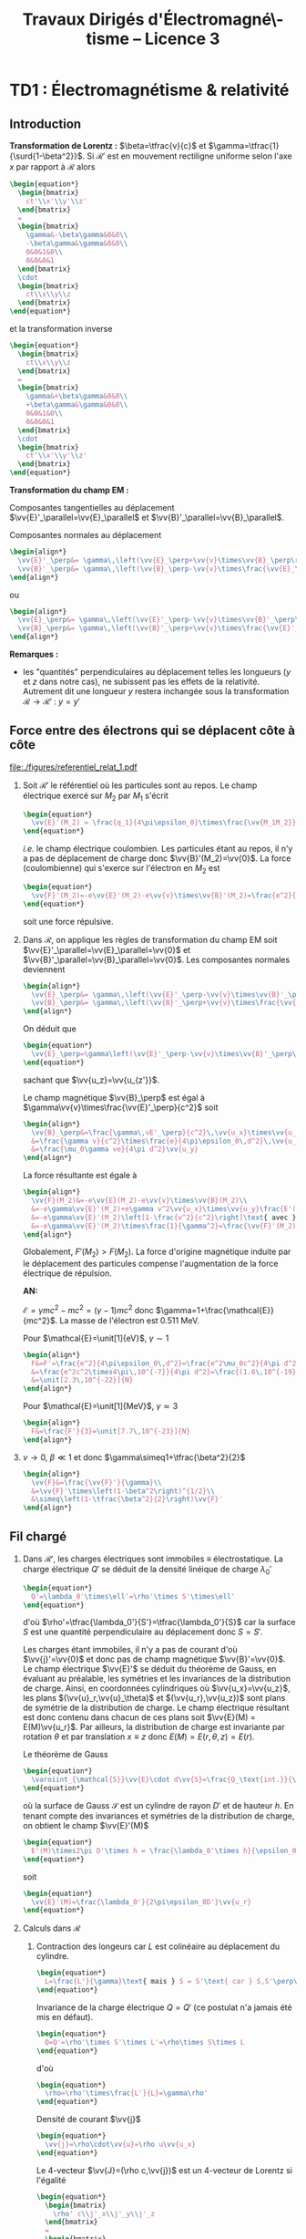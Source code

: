 #+TITLE:  Travaux Dirigés d'Électromagné\-tisme -- Licence 3
#+AUTHOR: Xavier Garrido
#+EMAIL:  xavier.garrido@u-psud.fr
#+OPTIONS: ^:{} toc:2 tags:t author:nil split:html
#+LATEX_CLASS: teaching-class

* TD1 : Électromagnétisme & relativité
** Introduction
*Transformation de Lorentz :* $\beta=\tfrac{v}{c}$ et
 $\gamma=\tfrac{1}{\surd{1-\beta^2}}$. Si $\mathcal{R}'$ est en mouvement
 rectiligne uniforme selon l'axe $x$ par rapport à $\mathcal{R}$ alors
 #+BEGIN_SRC latex
   \begin{equation*}
     \begin{bmatrix}
       ct'\\x'\\y'\\z'
     \end{bmatrix}
     =
     \begin{bmatrix}
       \gamma&-\beta\gamma&0&0\\
       -\beta\gamma&\gamma&0&0\\
       0&0&1&0\\
       0&0&0&1
     \end{bmatrix}
     \cdot
     \begin{bmatrix}
       ct\\x\\y\\z
     \end{bmatrix}
   \end{equation*}
 #+END_SRC
 et la transformation inverse
 #+BEGIN_SRC latex
   \begin{equation*}
     \begin{bmatrix}
       ct\\x\\y\\z
     \end{bmatrix}
     =
     \begin{bmatrix}
       \gamma&+\beta\gamma&0&0\\
       +\beta\gamma&\gamma&0&0\\
       0&0&1&0\\
       0&0&0&1
     \end{bmatrix}
     \cdot
     \begin{bmatrix}
       ct'\\x'\\y'\\z'
     \end{bmatrix}
   \end{equation*}
 #+END_SRC

*Transformation du champ EM :*

Composantes tangentielles au déplacement
$\vv{E}'_\parallel=\vv{E}_\parallel$ et
$\vv{B}'_\parallel=\vv{B}_\parallel$.

Composantes normales au déplacement
#+BEGIN_SRC latex
  \begin{align*}
    \vv{E}'_\perp&= \gamma\,\left(\vv{E}_\perp+\vv{v}\times\vv{B}_\perp\right)\\
    \vv{B}'_\perp&= \gamma\,\left(\vv{B}_\perp-\vv{v}\times\frac{\vv{E}_\perp}{c^2}\right)
  \end{align*}
#+END_SRC
ou
#+BEGIN_SRC latex
  \begin{align*}
    \vv{E}_\perp&= \gamma\,\left(\vv{E}'_\perp-\vv{v}\times\vv{B}'_\perp\right)\\
    \vv{B}_\perp&= \gamma\,\left(\vv{B}'_\perp+\vv{v}\times\frac{\vv{E}'_\perp}{c^2}\right)
  \end{align*}
#+END_SRC

*Remarques :*
- les "quantités" perpendiculaires au déplacement telles les longueurs ($y$ et
  $z$ dans notre cas), ne subissent pas les effets de la relativité. Autrement
  dit une longueur $y$ restera inchangée sous la transformation
  $\mathcal{R}\rightarrow\mathcal{R}'$ : $y=y\prime$

** Force entre des électrons qui se déplacent côte à côte

#+BEGIN_CENTER
#+ATTR_LATEX: :width 0.7\linewidth
[[file:./figures/referentiel_relat_1.pdf]]
#+END_CENTER

1) Soit $\mathcal{R}'$ le référentiel où les particules sont au repos. Le
   champ électrique exercé sur $M_2$ par $M_1$ s'écrit
   #+BEGIN_SRC latex
     \begin{equation*}
       \vv{E}'(M_2) = \frac{q_1}{4\pi\epsilon_0}\times\frac{\vv{M_1M_2}}{M_1M_2^3}=-\frac{e}{4\pi\epsilon_0\,d^2}\vv{u_{z'}}
     \end{equation*}
   #+END_SRC
   /i.e./ le champ électrique coulombien. Les particules étant au repos, il n'y
   a pas de déplacement de charge donc $\vv{B}'(M_2)=\vv{0}$. La force
   (coulombienne) qui s'exerce sur l'électron en $M_2$ est
   #+BEGIN_SRC latex
     \begin{equation*}
       \vv{F}'(M_2)=-e\vv{E}'(M_2)-e\vv{v}\times\vv{B}'(M_2)=\frac{e^2}{4\pi\epsilon_0\,d^2}\vv{u_{z'}}=-\vv{F}'(M_1)
     \end{equation*}
   #+END_SRC
   soit une force répulsive.

2) Dans $\mathcal{R}$, on applique les règles de transformation du champ EM soit
   $\vv{E}'_\parallel=\vv{E}_\parallel=\vv{0}$ et
   $\vv{B}'_\parallel=\vv{B}_\parallel=\vv{0}$. Les composantes normales
   deviennent
   #+BEGIN_SRC latex
     \begin{align*}
       \vv{E}_\perp&= \gamma\,\left(\vv{E}'_\perp-\vv{v}\times\vv{B}'_\perp\right)\\
       \vv{B}_\perp&= \gamma\,\left(\vv{B}'_\perp+\vv{v}\times\frac{\vv{E}'_\perp}{c^2}\right)
     \end{align*}
   #+END_SRC
   On déduit que
   #+BEGIN_SRC latex
     \begin{equation*}
       \vv{E}_\perp=\gamma\left(\vv{E}'_\perp-\vv{v}\times\vv{B}'_\perp\right)=\gamma\vv{E}'_\perp=-\frac{\gamma e}{4\pi\epsilon_0\,d^2}\vv{u_z}
     \end{equation*}
   #+END_SRC
   sachant que $\vv{u_z}=\vv{u_{z'}}$.

   Le champ magnétique $\vv{B}_\perp$ est égal à
   $\gamma\vv{v}\times\frac{\vv{E}'_\perp}{c^2}$ soit
   #+BEGIN_SRC latex
     \begin{align*}
       \vv{B}_\perp&=\frac{\gamma\,vE'_\perp}{c^2}\,\vv{u_x}\times\vv{u_z}=-\frac{\gamma\,vE'_\perp}{c^2}\,\vv{u_y}\\
       &=\frac{\gamma v}{c^2}\times\frac{e}{4\pi\epsilon_0\,d^2}\,\vv{u_y}\text{ avec } \mu_0\epsilon_0c^2=1\\
       &=\frac{\mu_0\gamma ve}{4\pi d^2}\vv{u_y}
     \end{align*}
   #+END_SRC
   La force résultante est égale à
   #+BEGIN_SRC latex
     \begin{align*}
       \vv{F}(M_2)&=-e\vv{E}(M_2)-e\vv{v}\times\vv{B}(M_2)\\
       &=-e\gamma\vv{E}'(M_2)+e\gamma v^2\vv{u_x}\times\vv{u_y}\frac{E'(M_2)}{c^2}\\
       &=-e\gamma\vv{E}'(M_2)\left[1-\frac{v^2}{c^2}\right]\text{ avec }\gamma=\frac{1}{\surd{1-v^2/c^2}}\\
       &=-e\gamma\vv{E}'(M_2)\times\frac{1}{\gamma^2}=\frac{\vv{F}'(M_2)}{\gamma}
     \end{align*}
   #+END_SRC
   Globalement, $F'(M_2)>F(M_2)$. La force d'origine magnétique induite
   par le déplacement des particules compense l'augmentation de la force
   électrique de répulsion.

   *AN:*

   $\mathcal{E}=\gamma mc^2 - mc^2=(\gamma-1)mc^2$ donc
   $\gamma=1+\frac{\mathcal{E}}{mc^2}$. La masse de l'électron est 0.511 MeV.

   Pour $\mathcal{E}=\unit[1]{eV}$, $\gamma\sim1$
   #+BEGIN_SRC latex
     \begin{align*}
       F&=F'=\frac{e^2}{4\pi\epsilon_0\,d^2}=\frac{e^2\mu_0c^2}{4\pi d^2}\\
       &=\frac{e^2c^2\times4\pi\,10^{-7}}{4\pi d^2}=\frac{(1.6\,10^{-19})^2\times(3\,10^8)^2\times10^{-7}}{(10^{-3})^2}\\
       &=\unit[2.3\,10^{-22}]{N}
     \end{align*}
   #+END_SRC

   Pour $\mathcal{E}=\unit[1]{MeV}$, $\gamma\simeq3$
   #+BEGIN_SRC latex
     \begin{align*}
       F&=\frac{F'}{3}=\unit[7.7\,10^{-23}]{N}
     \end{align*}
   #+END_SRC

3) $v\rightarrow0$, $\beta\ll1$ et donc $\gamma\simeq1+\tfrac{\beta^2}{2}$
   #+BEGIN_SRC latex
     \begin{align*}
       \vv{F}&=\frac{\vv{F}'}{\gamma}\\
       &=\vv{F}'\times\left(1-\beta^2\right)^{1/2}\\
       &\simeq\left(1-\tfrac{\beta^2}{2}\right)\vv{F}'
     \end{align*}
   #+END_SRC
** Fil chargé
1) Dans $\mathcal{R}'$, les charges électriques sont immobiles \equiv
   électrostatique. La charge électrique $Q'$ se déduit de la densité
   linéique de charge $\lambda_0'$
   #+BEGIN_SRC latex
     \begin{equation*}
       Q'=\lambda_0'\times\ell'=\rho'\times S'\times\ell'
     \end{equation*}
   #+END_SRC
   d'où $\rho'=\tfrac{\lambda_0'}{S'}=\tfrac{\lambda_0'}{S}$ car la
   surface $S$ est une quantité perpendiculaire au déplacement donc
   $S=S'$.

   Les charges étant immobiles, il n'y a pas de courant d'où
   $\vv{j}'=\vv{0}$ et donc pas de champ magnétique
   $\vv{B}'=\vv{0}$. Le champ électrique $\vv{E}'$ se déduit du
   théorème de Gauss, en évaluant au préalable, les symétries et les invariances
   de la distribution de charge. Ainsi, en coordonnées cylindriques où
   $\vv{u_x}=\vv{u_z}$, les plans $(\vv{u}_r,\vv{u}_\theta)$ et
   $(\vv{u_r},\vv{u_z})$ sont plans de symétrie de la distribution de charge. Le
   champ électrique résultant est donc contenu dans chacun de ces plans soit
   $\vv{E}(M) = E(M)\vv{u_r}$. Par ailleurs, la distribution de charge est
   invariante par rotation $\theta$ et par translation $x\equiv z$ donc
   $E(M)=E(r,\theta,z)=E(r)$.

   Le théorème de Gauss
   #+BEGIN_SRC latex
     \begin{equation*}
       \varoiint_{\mathcal{S}}\vv{E}\cdot d\vv{S}=\frac{Q_\text{int.}}{\epsilon_0}
     \end{equation*}
   #+END_SRC
   où la surface de Gauss $\mathcal{S}$ est un cylindre de rayon $D'$ et
   de hauteur $h$. En tenant compte des invariances et symétries de la
   distribution de charge, on obtient le champ $\vv{E}'(M)$
   #+BEGIN_SRC latex
     \begin{equation*}
       E'(M)\times2\pi D'\times h = \frac{\lambda_0'\times h}{\epsilon_0}
     \end{equation*}
   #+END_SRC
   soit
   #+BEGIN_SRC latex
     \begin{equation*}
       \vv{E}'(M)=\frac{\lambda_0'}{2\pi\epsilon_0D'}\vv{u_r}
     \end{equation*}
   #+END_SRC

2) Calculs dans $\mathcal{R}$
   1) Contraction des longeurs car $L$ est colinéaire au déplacement du
      cylindre.
      #+BEGIN_SRC latex
        \begin{equation*}
          L=\frac{L'}{\gamma}\text{ mais } S = S'\text{ car } S,S'\perp\vv{u}
        \end{equation*}
      #+END_SRC

      Invariance de la charge électrique $Q=Q'$ (ce postulat n'a jamais
      été mis en défaut).
      #+BEGIN_SRC latex
        \begin{equation*}
          Q=Q'=\rho'\times S'\times L'=\rho\times S\times L
        \end{equation*}
      #+END_SRC
      d'où
      #+BEGIN_SRC latex
        \begin{equation*}
          \rho=\rho'\times\frac{L'}{L}=\gamma\rho'
        \end{equation*}
      #+END_SRC

      Densité de courant $\vv{j}$
      #+BEGIN_SRC latex
        \begin{equation*}
          \vv{j}=\rho\cdot\vv{u}=\rho u\vv{u_x}
        \end{equation*}
      #+END_SRC

      Le 4-vecteur $\vv{J}=(\rho c,\vv{j})$ est un 4-vecteur de Lorentz si
      l'égalité
      #+BEGIN_SRC latex
        \begin{equation*}
          \begin{bmatrix}
            \rho' c\\j'_x\\j'_y\\j'_z
          \end{bmatrix}
          =
          \begin{bmatrix}
            \gamma&-\beta\gamma&0&0\\
            -\beta\gamma&\gamma&0&0\\
            0&0&1&0\\
            0&0&0&1
          \end{bmatrix}
          \cdot
          \begin{bmatrix}
            \rho c\\j_x\\j_y\\j_z
          \end{bmatrix}
        \end{equation*}
       #+END_SRC
      est vérifiée. La distribution de courant est nulle dans $\mathcal{R}'$
      donc $j'_x=j'_y=j'_z=0$ $j_y=j_z=0$ et
      #+BEGIN_SRC latex
        \begin{align*}
          \gamma\rho c - \beta\gamma j_x&= \gamma\rho c-\beta\gamma\rho u\\
          &=\gamma\rho c-\beta\gamma\rho u\times\frac{c}{c}\\
          &=\gamma\rho c\left(1-\beta^2\right)\\
          &=\gamma\rho c\times\frac{1}{\gamma^2}=\frac{\rho c}{\gamma}\\
          &=\rho' c
        \end{align*}
      #+END_SRC
      De même,
      #+BEGIN_SRC latex
        \begin{align*}
          -\beta\gamma\rho c+\gamma j_x&=-\beta\gamma\rho c+\gamma\rho u\\
          &=-\gamma\rho u+\gamma\rho u\\
          &=0=j'_x
        \end{align*}
      #+END_SRC

   2) Calcul du champ électrique $\vv{E}(M)$

      Densité volumique et linéique de charge
      $\rho=\gamma\rho'\rightarrow\lambda_0=\gamma\lambda_0'$ d'où
      #+BEGIN_SRC latex
        \begin{equation*}
          \vv{E}(M)=\frac{\gamma\lambda_0'}{2\pi\epsilon_0\,D}\vv{u_r}
        \end{equation*}
      #+END_SRC

      Le courant dans le fil est $dI=\vv{j}.d\vv{S}$ soit
      $I=j\times S$ et le champ magnétique $\vv{B}(M)$ s'écrit (/cf./ polycopié
      page 88, Chapitre Magnétostatique)
      #+BEGIN_SRC latex
        \begin{align*}
          \vv{B}(M)&=\frac{\mu_0I}{2\pi\,D}\vv{u_\theta}\\
          &=\frac{\mu_0jS}{2\pi\,D}\vv{u_\theta}
        \end{align*}
      #+END_SRC
      or $j=\rho u=\gamma\rho' u=\frac{\gamma\lambda_0' u}{S}$ d'où
      #+BEGIN_SRC latex
        \begin{align*}
          \vv{B}(M)&=\frac{\gamma\mu_0\lambda_0' u}{2\pi\,D}\vv{u_\theta}\text{ avec } \mu_0\epsilon_0c^2=1\\
          \vv{B}(M)&=\frac{\gamma u}{c^2}E'(M)\vv{u_\theta}
        \end{align*}
      #+END_SRC

3) Transformation des champs
   1) Transformation du champ électrique avec $\vv{B}'=\vv{0}$
      #+BEGIN_SRC latex
        \begin{align*}
          \vv{E}_\perp&= \gamma\,\left(\vv{E}'_\perp-\vv{u}\times\vv{B}'_\perp\right)\\
          \vv{E}(M)&= \gamma\,\vv{E}'(M)\text{ vrai } \vv{E}(M)=\frac{\gamma\lambda_0'}{2\pi\epsilon_0\,D}\vv{u_r}
        \end{align*}
      #+END_SRC

      Transformation du champ magnétique
      #+BEGIN_SRC latex
        \begin{align*}
          \vv{B}_\perp&= \gamma\,\left(\vv{B}'_\perp+\vv{u}\times\frac{\vv{E}'_\perp}{c^2}\right)\\
          \vv{B}(M)&=\gamma u\frac{E'(M)}{c^2}\vv{u_x}\times\vv{u_r}\\
          &=\frac{\gamma u}{c^2}E'(M)\vv{u_\theta}
        \end{align*}
      #+END_SRC

   2) $\vv{E}'.\vv{B}'=0$ et
      $\vv{E}.\vv{B}=\frac{\gamma^2u}{c^2}E^{\prime2}\,\vv{u_\theta}.\vv{u_r}=0$
   3)
      #+BEGIN_SRC latex
        \begin{align*}
          E^2-B^2c^2 &= (\gamma E')^2 - \left(\frac{\gamma u}{c^2}\right)^2E^{\prime2}c^2\\
          &=(\gamma E')^2\left(1-\frac{u^2}{c^2}\right)=E^{\prime2}\\
          &=E^{\prime2}-B^{\prime2}c^2\text{ puisque }B'=0
        \end{align*}
      #+END_SRC
** Particule chargée dans un champ magnétique uniforme                  :DM:
1) L'impulsion relativiste s'écrit $\vv{p}=\gamma m\vv{v}$, l'énergie totale
   étant égale à $\mathcal{E}=\gamma mc^2$. Le principe fondamental de la
   dynamique devient
   #+BEGIN_SRC latex
     \begin{align*}
       \frac{d\vv{p}}{dt}&=\Upsigma\vv{F}\\
       \frac{d}{dt}(\gamma m\vv{v})&=q\vv{v}\times\vv{B}
     \end{align*}
   #+END_SRC

   L'énergie totale $\mathcal{E}$ est égale à la variation temporelle de
   puissance $\tfrac{d\mathcal{P}}{dt}$. Or
   #+BEGIN_SRC latex
     \begin{align*}
       \mathcal{P}&=\vv{F}_\text{magnétique}.\vv{v}\\
       &=(q\vv{v}\times\vv{B}).\vv{v}\\
       &=0
     \end{align*}
   #+END_SRC
   L'énergie $\mathcal{E}$ est donc constante \rightarrow $v=v_0$ et
   $\gamma=\tfrac{1}{\surd{1-v_0^2/c^2}}$. L'équation du mouvement devient
   #+BEGIN_SRC latex
     \begin{align*}
       \gamma m\frac{d\vv{v}}{dt}&=q\vv{v}\times\vv{B}
     \end{align*}
   #+END_SRC
   soit, au facteur $\gamma$ près, identique à l'équation du mouvement pour une
   particule non-relativiste. La pulsation $\omega=\tfrac{qB}{m\gamma}$ est
   inférieure à la pulsation cyclotron classique $\omega_c=\tfrac{qB}{m}$. La
   trajectoire est alors circulaire autour du champ magnétique $\vv{B}$ et de
   rayon $R=\gamma\tfrac{mv_0}{qB}$.

2) L'accélération dans le cas d'un mouvement uniforme circulaire est
   l'accélération centripète d'expression
   #+BEGIN_SRC latex
     \begin{align*}
       \vv{a}=\frac{d\vv{v}}{dt}=-\frac{v_0^2}{R}\vv{u_r}
     \end{align*}
   #+END_SRC
   Le produit vectoriel $\vv{v}\times\vv{a}$ devient
   #+BEGIN_SRC latex
     \begin{align*}
       \vv{v}\times\vv{a}=v_0\vv{u_\theta}\times-\frac{v_0^2}{R}\vv{u_r}=\frac{v_0^3}{R}\vv{u_z}
     \end{align*}
   #+END_SRC
   La puissance rayonnée $\mathcal{P}_r$ se réduit à
   #+BEGIN_SRC latex
     \begin{align*}
       \mathcal{P}_r&=\frac{q^2\gamma^6}{6\pi\epsilon_0c^3}\left[\vv{a}^2-\left(\frac{1}{c}\vv{v}\times\vv{a}\right)^2\right]\\
       &=\frac{q^2\gamma^6}{6\pi\epsilon_0c^3}\left[\frac{v_0^4}{R^2}-\frac{v_0^6}{R^2c^2}\right]\\
       &=\frac{q^2\gamma^6}{6\pi\epsilon_0c^3}\times\frac{v_0^4}{R^2}\left[1-\frac{v_0^2}{c^2}\right]\text{ avec } \frac{1}{\gamma^2}=1-\frac{v_0^2}{c^2}\\
       &=\frac{q^2\gamma^4}{6\pi\epsilon_0c^3}\times\frac{v_0^4}{R^2}=\text{constante}
     \end{align*}
   #+END_SRC
   et l'énergie rayonnée par tour $\mathcal{E}_r=\mathcal{P}_r\times T$ avec
   $T=\tfrac{2\pi R}{v_0}$ devient
   #+BEGIN_SRC latex
     \begin{align*}
       \mathcal{E}_r&=\frac{q^2\gamma^4}{6\pi\epsilon_0c^3}\times\frac{v_0^4}{R^2}\times\frac{2\pi R}{v_0}\\
       &=\frac{q^2\gamma^4}{3\epsilon_0R}\times\frac{v_0^3}{c^3}
     \end{align*}
   #+END_SRC
   Dans la limite ultra-relativiste, $v\rightarrow c$, l'énergie rayonnée est égale à
   $\mathcal{E}_r=\frac{q^2\gamma^4}{3\epsilon_0R}$.

   *Application numérique :*

   Le faisceau de particules est constitué d'électrons de masse
   $mc^2=\unit[0.511]{MeV}$. Le facteur de Lorentz $\gamma$ se déduit de l'énergie
   totale $\mathcal{E}=\unit[6]{GeV}$
   #+BEGIN_SRC latex
     \begin{equation*}
       \gamma=\frac{\mathcal{E}}{mc^2}=11\,742\text{ soit }\frac{v}{c}=0.99999999637\simeq1
     \end{equation*}
   #+END_SRC
   L'énergie rayonnée exprimée en eV est alors égale à
   #+BEGIN_SRC latex
     \begin{align*}
       \left.\mathcal{E}_r\right|_\text{eV}&=\frac{e^2}{3\epsilon_0R}\times\gamma^4\times\frac{1}{e}\\
       &=\frac{1.6\,10^{-19}}{3\times8.85\,10^{-12}\times134}\times(11742)^4\\
       &=\unit[0.855]{MeV}=1.42\,10^{-4}\mathcal{E}
     \end{align*}
   #+END_SRC

3) Les pertes d'énergie induites par le rayonnement ont pour conséquence une
   diminution de l'énergie totale $\mathcal{E}=\gamma mc^2$ : les particules
   perdent de la vitesse. La variation d'énergie $d\mathcal{E}$ est égale à
   $-\mathcal{P}_r\,dt$ soit une variation du facteur de Lorentz $\gamma$
   #+BEGIN_SRC latex
     \begin{align*}
       mc^2d\gamma&=-\mathcal{P}_rdt\\
       \frac{d\gamma}{dt}&=-\mathcal{P}_r\times\frac{1}{mc^2}\\
       &=-\frac{q^2\gamma^4}{6\pi\epsilon_0c^3}\times\frac{v^4}{R^2}\times\frac{1}{mc^2}
     \end{align*}
   #+END_SRC
   En supposant la trajectoire toujours circulaire de rayon
   $R=\gamma\tfrac{mv}{qB}=\tfrac{\gamma v}{\omega_c}$
   #+BEGIN_SRC latex
     \begin{align*}
       \frac{d\gamma}{dt}&=-\frac{q^2\gamma^4}{6\pi\epsilon_0c^3}\times\frac{v^4}{R^2}\times\frac{1}{mc^2}\\
       &=-\frac{q^2\gamma^4}{6\pi\epsilon_0c^3}\times\frac{v^4\omega_c^2}{\gamma^2v^2}\times\frac{1}{mc^2}\\
       &=-\frac{q^2\omega_c^2}{6\pi\epsilon_0c^3}\times\frac{1}{mc^2}\times\gamma^2v^2\\
     \end{align*}
   #+END_SRC
   or $\gamma^2v^2=c^2(\gamma^2-1)$ d'où
   #+BEGIN_SRC latex
     \begin{align*}
       \frac{d\gamma}{dt}&=-\frac{q^2\omega_c^2}{6\pi\epsilon_0mc^3}\times\left(\gamma^2-1\right)\\
       \frac{d\gamma}{\gamma^2-1}&=-\frac{dt}{\tau}\text{ avec }\tau=\frac{6\pi\epsilon_0mc^3}{q^2\omega_c^2}
     \end{align*}
   #+END_SRC
   En intégrant l'équation précédente, on obtient
   #+BEGIN_SRC latex
     \begin{align*}
       \frac{d\gamma}{\gamma^2-1}&=-\frac{dt}{\tau}\\
       \frac{d\gamma}{1-\gamma^2}&=\frac{dt}{\tau}\\
       \frac{d\gamma}{1+\gamma}+\frac{d\gamma}{1-\gamma}&=2\frac{dt}{\tau}\\
       \ln(\gamma+1)-\ln(\gamma-1)&=\frac{2t}{\tau}+\text{constante}\\
       \ln\frac{\gamma+1}{\gamma-1}&=\frac{2t}{\tau}+\text{constante}\\
       \frac{\gamma+1}{\gamma-1}&=Ke^{\tfrac{2t}{\tau}}
     \end{align*}
   #+END_SRC
   où, à $t=0,\gamma=\gamma_0=\tfrac{1}{\surd{1-v_0^2/c^2}}$,
   $K=\frac{\gamma_0+1}{\gamma_0-1}$. On obtient ainsi
   #+BEGIN_SRC latex
     \begin{align*}
       \gamma&=\frac{Ke^{\tfrac{2t}{\tau}}+1}{Ke^{\tfrac{2t}{\tau}}-1}\\
       &=\frac{K+e^{-\tfrac{2t}{\tau}}}{K-e^{-\tfrac{2t}{\tau}}}
     \end{align*}
   #+END_SRC
   et
   #+BEGIN_SRC latex
     \begin{align*}
       \mathcal{E}=\gamma mc^2=\frac{Ke^{\tfrac{2t}{\tau}}+1}{Ke^{\tfrac{2t}{\tau}}-1}\times mc^2
     \end{align*}
   #+END_SRC

   #+BEGIN_CENTER
   #+ATTR_LATEX: :width 0.3\linewidth
   [[./figures/spiral_relativite.pdf]]
   #+END_CENTER

   Lorsque $t\rightarrow\infty$, $\gamma\simeq\frac{K}{K}=1$ et l'énergie totale
   $\mathcal{E}$ est alors uniquement l'énergie de masse de la particule, la
   vitesse et donc l'énergie cinétique sont nulles.

   Le rayon $R$, proportionnel à $\gamma v$, diminue en fonction du
   temps. Ainsi, la trajectoire demeure circulaire à chaque instant $t$ mais
   avec un rayon de courbure chaque fois plus faible en raison des pertes
   d'énergie par rayonnement. Les particules décrivent une spirale.

** Particule chargée dans des champs électrique et magnétique perpendiculaires

#+BEGIN_CENTER
#+ATTR_LATEX: :width 0.7\linewidth
[[file:./figures/referentiel_relat_4.pdf]]
#+END_CENTER

Soit $\vv{E}=E\vv{u_y}$ et $\vv{B}=B\vv{u_z}$ avec $Bc>E$. Le référentiel
$\mathcal{R}'$ doit être tel que $\vv{E}'=\vv{0}$ soit
#+BEGIN_SRC latex
  \begin{align*}
    \vv{E}'_\parallel&=\vv{E}_\parallel=\vv{0}\\
    \vv{E}'_\perp&=\gamma\left(\vv{E}_\perp+\vv{u}\times\vv{B}_\perp\right)=\vv{0}
  \end{align*}
#+END_SRC

La première condition est vérifiée du fait que $\vv{E}$ est orthogonal au
vecteur déplacement $\vv{u}$. La seconde condition est vérifiée si
#+BEGIN_SRC latex
  \begin{align*}
    \vv{E}+\vv{u}\times\vv{B}&=\vv{0}\\
    E\vv{u_y} + uB\,\vv{u_x}\times\vv{u_z}&=\vv{0}\\
    E-Bu&=0\\
    u&=\frac{E}{B}
  \end{align*}
#+END_SRC

Pour obtenir un champ électrique nul dans le référentiel $\mathcal{R}'$,
il faut donc que la vitesse de déplacement $u$ du référentiel $\mathcal{R}'$
par rapport au référentiel $\mathcal{R}$ soit égale au rapport du champ
électrique $E$ sur le champ magnétique $B$. La vitesse ainsi obtenue est, par
ailleurs, inférieure à $c$ du fait que $Bc>E$.

Calcul du champ magnétique $\vv{B}'$ :
#+BEGIN_SRC latex
  \begin{align*}
    \vv{B}'_\parallel&=\vv{B}_\parallel=\vv{0}\\
    \vv{B}'_\perp&=\gamma_e\left(\vv{B}_\perp-\vv{u}\times\frac{\vv{E}_\perp}{c^2}\right)\\
    &=\gamma_e\left(B\vv{u_z}-\frac{uE}{c^2}\vv{u_x}\times\vv{u_y}\right)\\
    &=\gamma_e\left(B\vv{u_z}-\frac{u^2}{c^2}B\vv{u_z}\right)\\
    &=\frac{\vv{B}}{\gamma_e}
  \end{align*}
#+END_SRC

La force de Lorentz $\vv{F}'$ qui s'applique à la particule de charge $q$
est purement magnétique $q\vv{v}\times\vv{B}'$. Le principe fondamental de
la dynamique $\vv{F}'=q\vv{v}\times\vv{B}=m\vv{a}$ se traduit par un
trajectoire circulaire de rayon $R$
#+BEGIN_SRC latex
  \begin{equation*}
    \frac{v^2}{R}=\frac{qvB'}{m}\rightarrow R=\frac{mv}{qB'}=\frac{\gamma_emv}{qB}
  \end{equation*}
#+END_SRC

** Étude de la charge d'espace

#+BEGIN_CENTER
#+ATTR_LATEX: :width 0.7\linewidth
[[file:./figures/referentiel_relat_3.pdf]]
#+END_CENTER

À $t=t'=0$, $R=R_0$, $\dot{R}=\dot{R}'=0$ et $\dot{\theta}=0$

1) dans $\mathcal{R}'$, $\rho_0=$ constante
   1) Champ électrique $\vv{E}'(M)$

      Les plans $(\vv{u}_r,\vv{u}_\theta)$ et $(\vv{u}_r,\vv{u}_{x'})$
      sont des plans de symétrie de la distribution de charge \rightarrow le
      champ électrique appartient donc à chacun des plans :
      $\vv{E}'(M)=E(M)\vv{u}_r$. De plus, il y a invariance par
      translation selon l'axe $x'$ et par rotation d'angle \theta :
      $\vv{E}'(M)=E(r)\vv{u}_r$.

      Théorème de Gauss :
      #+BEGIN_SRC latex
        \begin{equation*}
          \varoiint_\mathcal{S}\vv{E}'(M)\cdot d\vv{S}=\frac{Q_\text{int.}}{\epsilon_0}
        \end{equation*}
      #+END_SRC
      où la surface de Gauss est un cylindre de rayon $r<R$ et de hauteur $h$.
      #+BEGIN_SRC latex
        \begin{align*}
          E'(r)\times2\pi r\times h&=\frac{\rho_0}{\epsilon_0}\times h\times\pi r^2\\
          \vv{E}'(M)&=\frac{\rho_0r}{2\epsilon_0}\vv{u}_r=\frac{\rho_0}{2\epsilon_0}\vv{r}
        \end{align*}
      #+END_SRC

      Au voisinage de $r\sim R$, la force subie par une particule de charge $q$
      devient
      #+BEGIN_SRC latex
        \begin{equation*}
          \vv{F}'=q\vv{E}'(R)=\frac{q\rho_0}{2\epsilon_0}\vv{R}
        \end{equation*}
      #+END_SRC
      soit une force répulsive.
   2) Mécanique classique ou Newtonienne $\Upsigma\vv{F}=m\vv{a}$ [fn:1]
      #+BEGIN_SRC latex
        \begin{align*}
          \vv{F}'&=m\vv{a}=m\ddot{R}\vv{u}_r=m\frac{d^2R}{dt^{\prime2}}\vv{u}_r\\
          \frac{q\rho_0}{2\epsilon_0}R\vv{u}_r&=m\ddot{R}\vv{u}_r\rightarrow\ddot{R}-\frac{q\rho_0}{2m\epsilon_0}R=0
        \end{align*}
      #+END_SRC
      Solutions du type $R(t')=Ae^{\alpha t'}+Be^{-\alpha t'}$
      où $\alpha^2=\tfrac{q\rho_0}{2m\epsilon_0}$. Or à $t'=0$, $R=R_0$ et
      $\dot{R}=0$ d'où $A\alpha-B\alpha=0\rightarrow A=B$ et $A+B=R_0\rightarrow
      A=\tfrac{R_0}{2}$. La solution de l'équation différentielle est ainsi
      #+BEGIN_SRC latex
        \begin{equation*}
          R(t')=\frac{R_0}{2}e^{\alpha t'}+\frac{R_0}{2}e^{-\alpha t'}=R_0\cosh\alpha t'
        \end{equation*}
      #+END_SRC
      On suppose que le mouvement transverse /i.e./ $R(t')$ est lent soit
      $\alpha t'\ll1$. Le cosinus hyperbolique se réduit ainsi à
      $\cosh\alpha t'\simeq1+\tfrac{(\alpha t')^2}{2}$. On déduit
      ainsi la variation relative de $R$
      #+BEGIN_SRC latex
        \begin{align*}
          \frac{\Delta R}{R_0}=\frac{R-R_0}{R_0}=\frac{R}{R_0}-1\simeq1+\frac{(\alpha t')^2}{2}-1&=\frac{\alpha^2}{2}t^{\prime2}\\
          &=\frac{q\rho_0}{4\epsilon_0m}t^{\prime2}
        \end{align*}
      #+END_SRC
   3) Dilatation du temps /i.e./ $t=\gamma t'$ et $x=ut$ soit
      #+BEGIN_SRC latex
        \begin{align*}
          \frac{\Delta R}{R_0}=\frac{q\rho_0}{4\epsilon_0m}\frac{t^2}{\gamma^2}&=\frac{q\rho_0}{4\epsilon_0m}\times\frac{x^2}{\gamma^2u^2}\times\frac{c^2}{c^2}\\
          &=\frac{q\rho_0}{4\epsilon_0mc^2}\times\frac{x^2}{\gamma^2\beta^2}\text{ or }\gamma^2=\tfrac{1}{1-\beta^2},\gamma^2\beta^2=\gamma^2-1\\
          &=\frac{q\rho_0}{4\epsilon_0mc^2}\times\frac{x^2}{\gamma^2-1}
        \end{align*}
      #+END_SRC
2)
   1) Le champ électrique obéit aux mêmes règles d'invariance et de symétries
      que dans le référentiel $\mathcal{R}'$ soit
      $\vv{E}(M)=E(r)\vv{u}_r$. Concernant le champ magnétique $\vv{B}(M)$, la
      densité de courant $\vv{j}=\rho\vv{u}$ est colinéaire à $\vv{u}_x$ et donc
      le plan $(\vv{u}_r,\vv{u}_x)$ est un plan de symétrie de la distribution
      de courant \rightarrow le champ magnétique est donc normal à ce plan soit
      $\vv{B}(M)=B(M)\vv{u}_\theta$. Par ailleurs, les mêmes règles d'invariance
      s'appliquent au champ magnétique : $\vv{B}(M)=B(r)\vv{u}_\theta$.
   2) Le calcul des champs électrique et magnétique se fait /via/ respectivement
      le théorème de Gauss et le théorème d'Ampère. Le champ électrique est
      ainsi
      #+BEGIN_SRC latex
        \begin{equation*}
          \vv{E}(M)=\frac{\rho}{2\epsilon_0}\vv{r}
        \end{equation*}
      #+END_SRC

      Le théorème d'Ampère :
      #+BEGIN_SRC latex
        \begin{equation*}
          \oint_{\mathcal{C}}\vv{B}.d\vv{\ell}=\iint_\mathcal{S}\mu_0\vv{j}.d\vv{S}\text{ avec} \vv{j}=\rho u\vv{u}_x
        \end{equation*}
      #+END_SRC
      Le contour $\mathcal{C}$ est donc une boucle de rayon $r$ orientée suivant
      $\vv{u}_\theta$, la surface $\mathcal{S}$ reposant sur ce contour étant
      égale à $\pi r^2$. Soit un champ magnétique $\vv{B}(M)$
      #+BEGIN_SRC latex
        \begin{align*}
          B(r)\times2\pi r&=\mu_0\rho u\times\pi r^2\\
          \vv{B}(M)&=\frac{\mu_0}{2}\rho ur\vv{u}_\theta
        \end{align*}
      #+END_SRC
   3)
       #+BEGIN_SRC latex
         \begin{align*}
           \vv{F}(r=R)&=q\vv{E}(R)+q\vv{u}\times\vv{B}(R)\\
           &=\frac{q\rho}{2\epsilon_0}\vv{R}+\frac{q\mu_0\rho u^2R}{2}\vv{u_x}\times\vv{u}_\theta\\
           &=\frac{q\rho}{2\epsilon_0}R\vv{u}_r-\frac{q\mu_0\rho u^2R}{2}R\vv{u}_r\text{ soit avec } \mu_0\epsilon_0c^2=1\\
           &=\frac{q\rho}{2\epsilon_0}\vv{R}\left(1-\frac{u^2}{c^2}\right)\\
           &=\frac{q\rho}{2\epsilon_0\gamma^2}\vv{R}
         \end{align*}
       #+END_SRC
       La relation $\vv{F}'=\gamma\vv{F}$ implique
       #+BEGIN_SRC latex
         \begin{equation*}
           \frac{q\rho_0}{2\epsilon_0}\vv{R}=\frac{q\rho}{2\epsilon_0\gamma^2}\vv{R}
         \end{equation*}
       #+END_SRC
       soit
       #+BEGIN_SRC latex
         \begin{equation*}
           \rho=\gamma\rho_0
         \end{equation*}
       #+END_SRC
   4) Le principe fondamental de la dynamique en relativité
      #+BEGIN_SRC latex
        \begin{align*}
          \frac{d}{dt}\left(\gamma m\vv{u}\right)&=\Upsigma\vv{F}\\
          \gamma m\frac{d\vv{u}}{dt}+m\vv{u}\frac{d\gamma}{dt}&=\vv{F}
        \end{align*}
      #+END_SRC
      or $\vv{F}\parallel\vv{u}_r$ impliquant que le second terme
      $m\vv{u}\tfrac{d\gamma}{dt}$ soit nul. Soit
      #+BEGIN_SRC latex
        \begin{align*}
          \gamma m\frac{d\vv{u}}{dt}&=\vv{F}\\
          \gamma m\ddot{R}&=\frac{q\rho}{2\epsilon_0\gamma^2}R\\
          \ddot{R}-\frac{q\rho}{2\epsilon_0m}\frac{R}{\gamma^3}&=0
        \end{align*}
      #+END_SRC
      La solution de cette équation différentielle s'écrit $R(t)=R_0\cosh\zeta t$
      où $\zeta^2=\frac{q\rho}{2\epsilon_0m\gamma^3}$.

      La variation relative de rayon $\Delta R/R_0$ devient
      #+BEGIN_SRC latex
        \begin{align*}
          \frac{\Delta R}{R_0}\simeq\frac{\zeta^2}{2}t^2&=\frac{q\rho}{4\epsilon_0m}\frac{1}{\gamma^3}t^2\\
          &=\frac{q\gamma\rho_0}{4\epsilon_0m}\frac{1}{\gamma^3}t^2=\frac{q\gamma\rho_0}{4\epsilon_0m}\frac{1}{\gamma^3}\frac{x^2}{u^2}\\
          &=\frac{q\rho_0}{4\epsilon_0m}\frac{x^2}{\gamma^2-1}=\left.\frac{\Delta R}{R_0}\right|_{\mathcal{R}'}
        \end{align*}
      #+END_SRC
   5) L'énergie cinétique $T$ du faisceau d'électron est égale à
      $T=F.d=eE.d=eV/d.d=eV$ soit la tension accélératrice. Ainsi, une tension
      accélératrice de $V=\unit[0.1]{MV}$ fournit une énergie cinétique de
      $T=\unit[0.1]{MeV}$. Le facteur de Lorentz $\gamma$ est égale à
      $1+\tfrac{T}{mc^2}$ où $mc^2=\unit[0.511]{MeV}$. Finalement, l'intensité
      électrique du faisceau $I$ est égale au flux de la densité de courant $j$
      soit $I=j.S=\rho u.S\simeq\rho u\pi R_0^2$. La variation de la dimension
      transerve devient
      #+BEGIN_SRC latex
        \begin{equation*}
          \frac{\Delta R}{R_0}=\frac{e}{4\pi\epsilon_0mc^2}\times\frac{I}{c}\times\frac{L^2}{R_0^2}\times\frac{1}{(\gamma^2-1)^{3/2}}
        \end{equation*}
      #+END_SRC

      *Applications numériques :*

      $V=\unit[0.1]{MV}$, $\gamma=1.2$ \rightarrow $\frac{\Delta R}{R_0}=0.5=50\%$

      $V=\unit[10]{MV}$,$\gamma=21$ \rightarrow $\frac{\Delta R}{R_0}=1.5\,10^{-5}$

** Variations relatives de vitesse, de quantité de mouvement et d'énergie :DM:
On considère une particule de masse $m$, de quantité de mouvement $p$, d'énergie
totale $\mathcal{E}$ et d'énergie cinétique $\mathcal{E}_c$.

1) Exprimer $dv/v$ et $dp/p$ en fonction de $d\mathcal{E}/\mathcal{E}$.

   Soit l'énergie totale $\mathcal{E}=\gamma\,mc^2$ et
   $\gamma=\frac{1}{\surd1-v^2/c^2}$. On a
   #+BEGIN_SRC latex
     \begin{align*}
       \frac{d\mathcal{E}}{\mathcal{E}}&=\frac{d\gamma}{\gamma}\\
       \text{avec }&d\gamma=-\frac{1}{2}\times\frac{1}{\left(1-v^2/c^2\right)^{3/2}}\times(-)2\frac{v}{c}dv\\
       &d\gamma=\gamma^3\frac{v}{c}dv\\
       \frac{d\mathcal{E}}{\mathcal{E}}&=\gamma^2\,\frac{v^2}{c^2}\times\frac{dv}{v}\\
       &=\left(\gamma^2-1\right)\frac{dv}{v}
     \end{align*}
   #+END_SRC
   soit
   #+BEGIN_SRC latex
     \begin{align*}
       \frac{dv}{v}=\frac{1}{\gamma^2-1}\,\frac{d\mathcal{E}}{\mathcal{E}}
     \end{align*}
   #+END_SRC

   La quantité de mouvement $p=\gamma\,mv$ est liée à l'énergie totale à travers
   l'expression $\mathcal{E}^2=p^2c^2+m^2c^4$ soit en différentiant
   #+BEGIN_SRC latex
     \begin{align*}
       2\mathcal{E}d\mathcal{E}&=2p\,dpc^2\\
       \frac{dp}{p}&=\frac{\mathcal{E}d\mathcal{E}}{p^2c^2}\\
       &=\frac{\mathcal{E}d\mathcal{E}}{\mathcal{E}^2-m^2c^4}\\
       &=\frac{\gamma^2\,\cancel{m^2c^4}}{\gamma^2\,\cancel{m^2c^4}-\cancel{m^2c^4}}\,\frac{d\mathcal{E}}{\mathcal{E}}\\
       &=\frac{\gamma^2}{\gamma^2-1}\,\frac{d\mathcal{E}}{\mathcal{E}}
     \end{align*}
   #+END_SRC

2) Que se passe-t-il à la limite ultrarelativiste ?

   $v\to c$ et $\gamma\gg1$ d'où
   #+BEGIN_SRC latex
     \begin{align*}
       \frac{dv}{v}&\simeq\frac{1}{\gamma^2}\,\frac{d\mathcal{E}}{\mathcal{E}}\\
       \frac{dp}{p}&\simeq\frac{d\mathcal{E}}{\mathcal{E}}
     \end{align*}
   #+END_SRC

3) On définit le facteur $\alpha$ par
   #+BEGIN_SRC latex
     \begin{align*}
       \frac{d\mathcal{E}_c}{\mathcal{E}_c}=\alpha\,\frac{dp}{p}
     \end{align*}
   #+END_SRC
   Quelle est l'expression de $\alpha$ en fonction de $\beta$ ? Faire une
   représentation graphique.

   L'énergie totale $\mathcal{E}$ est égale à $\mathcal{E}_c+mc^2$ d'où
   $d\mathcal{E}=d\mathcal{E}_c$. On a ainsi
   #+BEGIN_SRC latex
     \begin{align*}
       \frac{dp}{p}&=\frac{\gamma^2}{\gamma^2-1}\times\frac{d\mathcal{E}_c}{\mathcal{E}}\times\frac{\mathcal{E}_c}{\mathcal{E}_c}\\
       \frac{d\mathcal{E}_c}{\mathcal{E}_c}&=\underbrace{\frac{\gamma^2-1}{\gamma^2}\times\frac{\mathcal{E}}{\mathcal{E}_c}}_{\alpha}\times\frac{dp}{p}\\
       \alpha&=\frac{\gamma^2-1}{\gamma^2}\times\frac{\gamma\,\cancel{mc^2}}{\gamma\,\cancel{mc^2}-\cancel{mc^2}}\\
       &=\frac{\cancel{(\gamma-1)}(\gamma+1)}{\gamma^{\cancel{2}}}\times\frac{\cancel{\gamma}}{\cancel{\gamma-1}}\\
       &=\frac{\gamma+1}{\gamma}=1+\frac{1}{\gamma}=1+\sqrt{1-\beta^2}
     \end{align*}
   #+END_SRC

   #+BEGIN_CENTER
   #+ATTR_LATEX: :width 0.7\linewidth
   #+CAPTION: *Variation du paramètre $\alpha$ en fonction de la vitesse $\beta$*
   [[./figures/alpha_variation.pdf]]
   #+END_CENTER

** Footnotes

[fn:1] le vecteur accélération $\vv{a}$ s'écrit en toute rigueur
$(\ddot{r}-r\dot{\theta}^2)\vv{u}_r+(2\dot{r}\dot{\theta}+r\ddot{\theta})\vv{u}_\theta$. À
défaut de vitesse angulaire $\dot{\theta}$ initiale, on supposera donc que $\dot{\theta}=0$.

* TD2 : Équations de Maxwell dans le vide et champ électromagnétique
** "Propriétés mécaniques" du champ électromagnétique
:PROPERTIES:
:CUSTOM_ID: sec::prop_champ
:END:
1) *Énergie*
   1) Force de Lorentz : $\vv{F}=q\vv{E}+q\vv{v}\times\vv{B}$

      Équations de Maxwell :
      | Maxwell-Gauss                   | $\div\vv{E}=\vv{\nabla}.\vv{E}=\tfrac{\rho}{\epsilon_0}$                    |
      | Conservation du flux magnétique | $\div\vv{B}=\vv{\nabla}.\vv{B}=0$                                           |
      | Maxwell-Faraday                 | $\rot\vv{E}=-\tfrac{\partial\vv{B}}{\partial t}$                            |
      | Maxwell-Ampère                  | $\rot\vv{B}=\mu_0\vv{j}+\mu_0\epsilon_0\tfrac{\partial\vv{E}}{\partial t}$  |

   2) Équation locale de conservation de la charge
      #+BEGIN_SRC latex
        \begin{align*}
          \div\left(\rot\vv{B}\right)=\vv{\nabla}.\left(\vv{\nabla}\times\vv{B}\right)&=0\\
          \mu_0\div\vv{j}+\mu_0\epsilon_0\frac{\partial}{\partial t}\div\vv{E}&=0\\
          \div\vv{j}+\frac{\partial\rho}{\partial t}=0
        \end{align*}
      #+END_SRC
      *Remarques :*

      - En régime stationnaire, $\div\vv{j}=0$ /i.e./ champ à flux conservatif,
        on retrouve la loi des n\oe uds de Kirchhoff à savoir que l'intensité du
        courant $i_1=i_2+i_3$

      - Dans le conducteur, la densité de courant $\vv{j}$ s'exprime en fonction
        du champ $\vv{E}$ et de la conductivité $\gamma$ (exprimée en Siemens
        par mètre) : $\vv{j}=\gamma\vv{E}$ d'où
        #+BEGIN_SRC latex
          \begin{align*}
            \frac{\partial\rho}{\partial t}+\frac{\gamma}{\epsilon_0}\rho=0\text{ et }\rho(t)=\rho_0\,e^{-t/\tau}\text{ où }\tau=\frac{\epsilon_0}{\gamma}\sim\frac{10^{-11}}{10^7}\sim\unit[10^{-18}]{s}
          \end{align*}
        #+END_SRC
        Dans un conducteur, il n'y a donc pas de charge en volume : le courant et
        donc les charges se déplaçent en surface.
   3) La puissance $\mathcal{P}$ s'écrit comme le produit de la force $\vv{F}$ par la
      vitesse de la particule\nbsp$\vv{v}$ :
      #+BEGIN_SRC latex
        \begin{equation*}
          \mathcal{P}=\vv{F}.\vv{v}=q\vv{E}.\vv{v}+q(\vv{v}\times\vv{B}).\vv{v}=q\vv{E}.\vv{v}
        \end{equation*}
      #+END_SRC
      La puissance par unité de volume
      $\tfrac{d\mathcal{P}}{d\tau}=nq\vv{E}.\vv{v}$ or $\vv{j}=nq\vv{v}$ d'où
      $\tfrac{d\mathcal{P}}{d\tau}=\vv{j}.\vv{E}$

   4) $\vv{R}=\tfrac{\vv{E}\times\vv{B}}{\mu_0}$ et
      $u=\tfrac{\epsilon_0E^2}{2}+\tfrac{B^2}{2\mu_0}$
      #+BEGIN_SRC latex
        \begin{align*}
          \div\vv{R}&=\frac{1}{\mu_0}\div\left(\vv{E}\times\vv{B}\right)\text{ avec }\div\left(\vv{a}\times\vv{b}\right)=\vv{b}.\rot\vv{a}-\vv{a}.\rot\vv{b}\\
          &=\frac{1}{\mu_0}\left(\vv{B}.\rot\vv{E}-\vv{E}.\rot\vv{B}\right)\\
          &=\frac{1}{\mu_0}\left(-\vv{B}.\frac{\partial\vv{B}}{\partial t}-\vv{E}.\left(\mu_0\vv{j}+\mu_0\epsilon_0\frac{\partial\vv{E}}{\partial t}\right)\right)\\
          &=\frac{1}{\mu_0}\left(-\frac{1}{2}\frac{\partial B^2}{\partial t}-\frac{\mu_0\epsilon_0}{2}\frac{\partial E^2}{\partial t}-\mu_0\vv{j}.\vv{E}\right)\\
          &=-\frac{\partial u}{\partial t}-\vv{j}.\vv{E}
        \end{align*}
        \begin{align*}
          \div\vv{R}+\frac{\partial u}{\partial t}+\vv{j}.\vv{E}=0
        \end{align*}
      #+END_SRC

   5) $\vv{E}=\vv{E}_0\cos\omega t$, $\vv{B}=\vv{B_0}\sin\omega t$
      #+BEGIN_SRC latex
        \begin{align*}
          \iiint_V\div\vv{R}d\tau+\iiint_V\frac{\partial u}{\partial t}d\tau+\iiint_V\vv{j}.\vv{E}d\tau=0\\
          \iiint_V\div\vv{R}d\tau+\iiint_V\frac{\partial u}{\partial t}d\tau+\underbrace{\iiint_V\frac{d\mathcal{P}}{d\tau}d\tau}_{\mathcal{P}_{\text{EM}\rightarrow\,q}}=0\\
        \end{align*}
      #+END_SRC
      En appliquant le théorème d'Ostrogradsky
      $\varoiint_S\vv{a}.d\vv{S}=\iiint_V\div\vv{a}d\tau$, on obtient
      #+BEGIN_SRC latex
        \begin{align*}
          \varoiint_S\vv{R}.d\vv{S}+\iiint_V\frac{\partial u}{\partial t}d\tau+\mathcal{P}_{\text{EM}\rightarrow\,q}=0
        \end{align*}
      #+END_SRC
      La puissance moyenne sortant de la surface fermée[fn:2] devient
      #+BEGIN_SRC latex
        \begin{align*}
          \left\langle\varoiint_S\vv{R}.d\vv{S}\right\rangle_T+\left\langle\iiint_V\frac{\partial u}{\partial t}d\tau\right\rangle_T+\left\langle\mathcal{P}_{\text{EM}\rightarrow\,q}\right\rangle_T=0\\
          \left\langle\mathcal{P}_\text{sortant}\right\rangle_T+\iiint_V\left\langle\frac{\partial u}{\partial t}d\tau\right\rangle_T+\left\langle\mathcal{P}_{\text{EM}\rightarrow\,q}\right\rangle_T=0
        \end{align*}
      #+END_SRC
      Or
      #+BEGIN_SRC latex
        \begin{align*}
          \frac{\partial u}{\partial t}&=\frac{\epsilon_0E_0^2}{2}\times2\cos\omega t\sin\omega t+\frac{B_0^2}{2\mu_0}\times2\cos\omega t\sin\omega t\\
          \left\langle\frac{\partial u}{\partial t}\right\rangle_T&=\epsilon_0E_0^2\left\langle\sin2\omega t\right\rangle_T+\frac{1}{\mu_0}B_0^2\left\langle\sin2\omega t\right\rangle_T\\
          \left\langle\frac{\partial u}{\partial t}\right\rangle_T&=0
        \end{align*}
      #+END_SRC
      soit
      #+BEGIN_SRC latex
        \begin{align*}
          \left\langle\mathcal{P}_\text{sortant}\right\rangle_T+\left\langle\mathcal{P}_{\text{EM}\rightarrow\,q}\right\rangle_T=0\\
          \left\langle\mathcal{P}_\text{entrant}\right\rangle_T=\left\langle\mathcal{P}_{\text{EM}\rightarrow\,q}\right\rangle_T
        \end{align*}
      #+END_SRC

2) *Impulsion*

   #+BEGIN_CENTER
   #+ATTR_LATEX: :width 0.6\linewidth
   [[file:./figures/onde_plane.pdf]]
   #+END_CENTER

   Onde plane progressive $\vv{B}=\tfrac{\vv{u}_z\times\vv{E}}{c}$

   1) Calcul de la puissance $\mathcal{P}$
      #+BEGIN_SRC latex
        \begin{align*}
          \mathcal{P}&=\frac{dW}{dt}\text{ avec }\mathcal{P}=q\vv{E}.\vv{v}\\
          W&=\int_0^Tq\vv{E}.\vv{v}dt
        \end{align*}
      #+END_SRC

   2) La variation d'impulsion $\vv{p}$ par unité de temps induite par le
      passage de l'onde EM est égale à la force de Lorentz $\vv{F}$
      #+BEGIN_SRC latex
        \begin{align*}
          \frac{d\vv{p}}{dt}=\vv{F}
        \end{align*}
      #+END_SRC
      d'où
      #+BEGIN_SRC latex
        \begin{align*}
          \vv{p}&=\int_0^T\vv{F}dt=\int_0^Tq\left(\vv{E}+\vv{v}\times\vv{B}\right)dt\\
          &=\int_0^Tq\vv{E}dt+\int_0^Tq\vv{v}\times\left(\frac{\vv{u}_z\times\vv{E}}{c}\right)dt
        \end{align*}
      #+END_SRC
      La première intégrale est nulle car $\vv{E}=\vv{E}_0\cos\omega t$. Pour
      déterminer l'expression de la seconde intégrale, on utilise la formule
      ci-dessous
      #+BEGIN_SRC latex
        \begin{align*}
          \vv{a}\times\left(\vv{b}\times\vv{c}\right)=\left(\vv{a}.\vv{c}\right)\vv{b}-\left(\vv{a}.\vv{b}\right)\vv{c}
        \end{align*}
      #+END_SRC
      L'impulsion $\vv{p}$ devient
      #+BEGIN_SRC latex
        \begin{align*}
          \vv{p}&=\int_0^T\frac{q}{c}\left(\vv{v}.\vv{E}\right)\vv{u}_z\,dt-\int_0^T\frac{q}{c}\left(\vv{v}.\vv{u}_z\right)\vv{E}dt
        \end{align*}
      #+END_SRC
      or $\vv{v}.\vv{u}_z=0$ car la particule est maintenue dans le plan
      $z=0$. L'expression de l'impulsion se réduit donc
      #+BEGIN_SRC latex
        \begin{align*}
          \vv{p}=\int_0^T\frac{q}{c}\left(\vv{v}.\vv{E}\right)\vv{u}_z\,dt=\frac{W}{c}\vv{u}_z
        \end{align*}
      #+END_SRC

   3) L'énergie d'un photon $E=h\nu=\tfrac{hc}{\lambda}$ est égale à $pc$ /via/
      la relation de de Broglie reliant onde et matière $\lambda=\tfrac{h}{p}$

3) *Moment cinétique* $\vv{\sigma}_O=\vv{r}\times\vv{p}=\vv{OM}\times\vv{p}$ et
   $\sigma_z=\vv{\sigma}_O.\vv{u}_z$
   1) $[\sigma_z]=[L]\times[M][L][T^{-1}]=[M]\times[L^2]\times[T^{-1}]$ et
      $[W]=[M][L^2][T^{-2}]$ d'où
      #+BEGIN_SRC latex
        \begin{align*}
          [W]&=\frac{[\sigma_z]}{[T]}\\
          W&=k\frac{\sigma_z}{T}
        \end{align*}
      #+END_SRC
   2) $\vv{p}=\tfrac{W}{c}\vv{u}_z$
      #+BEGIN_SRC latex
        \begin{align*}
          \vv{\sigma}_O&=\vv{OM}\times\vv{p}=\vv{OM}\times\frac{W}{c}\vv{u}_z\\
          \vv{\sigma}_A&=\vv{AM}\times\vv{p}=\underbrace{\vv{AO}}_{\parallel\vv{u}_z}\times\frac{W}{c}\vv{u}_z+\vv{OM}\times\frac{W}{c}\vv{u}_z\\
          &=\vv{\sigma}_O=\vv{\sigma}
        \end{align*}
      #+END_SRC
   3) Expression de $\sigma_z$ [fn:3]
      #+BEGIN_SRC latex
        \begin{align*}
          \vv{\sigma}&=\vv{OM}\times\vv{p}\text{ or }\frac{d\vv{p}}{dt}=\vv{F}_\text{Lorentz}=q\vv{E}+q\vv{v}\times\vv{B}\\
          d\vv{\sigma}&=\vv{OM}\times d\vv{p}\\
          d\sigma_z&=d\vv{\sigma}.\vv{u}_z\\
          \sigma_z&=\left[\underbrace{\int_0^T\vv{OM}\times q\vv{E}dt}_{\text{\ding{192}}}+\underbrace{\int_0^T\vv{OM}\times q(\vv{v}\times\vv{B})dt}_{\text{\ding{193}}}\right].\vv{u}_z
        \end{align*}
      #+END_SRC

      Calcul de \ding{192}
      #+BEGIN_SRC latex
        \begin{align*}
          \text{\ding{192}}&=q\int_0^T\left(\vv{OM}\times\vv{E}\right).\vv{u}_z\,dt\\
          &=q\int_0^T\left(\vv{E}\times\vv{u}_z\right).\vv{OM}\,dt\\
          &=-q\int_0^T\vv{OM}.\left(\vv{u}_z\times\vv{E}(M,t)\right)\,dt
        \end{align*}
      #+END_SRC
      or $\vv{E}(M,t)=\vv{E}(O,t)$ car l'onde EM est plane et le calcul se fait
      en $z=0$

      Calcul de \ding{193}
      #+BEGIN_SRC latex
        \begin{align*}
          \text{\ding{193}}&=q\int_0^T\vv{OM}\times\left(\vv{v}\times\vv{B}\right).\vv{u}_zdt
        \end{align*}
      #+END_SRC
      or
      #+BEGIN_SRC latex
        \begin{align*}
          \vv{a}\times\left(\vv{b}\times\vv{c}\right)=\left(\vv{a}.\vv{c}\right).\vv{b}-\left(\vv{a}.\vv{b}\right).\vv{c}
        \end{align*}
        \begin{align*}
          \text{\ding{193}}&=q\left[\int_0^T\left(\vv{OM}.\vv{B}\right).\underbrace{\vv{v}.\vv{u}_z}_{\vv{v}\perp\vv{u}_z=0}dt-\int_0^T\left(\vv{OM}.\vv{v}\right).\underbrace{\vv{B}.\vv{u}_z}_{\vv{B}\perp\vv{u}_z=0}dt\right]
        \end{align*}
      #+END_SRC

      Seul le champ électrique $\vv{E}$ de l'onde EM contribue au moment
      cinétique cédé à la particule $q$
      #+BEGIN_SRC latex
        \begin{align*}
          \sigma_z=-q\int_0^T\vv{OM}.\left(\vv{u}_z\times\vv{E}(O,t)\right)dt
        \end{align*}
      #+END_SRC
   4) Polarisation circulaire gauche
      #+BEGIN_SRC latex
        \begin{align*}
          \vv{E}(O,t)=
          \begin{pmatrix}
            E_0\cos\omega t\\E_0\sin\omega t\\0
          \end{pmatrix}
        \end{align*}
        \begin{align*}
          \frac{d\vv{E}(O,t)}{dt}=
          \begin{pmatrix}
            -E_0\omega\sin\omega t\\E_0\omega\cos\omega t\\0
          \end{pmatrix}
        \end{align*}
        \begin{align*}
          \vv{u}_z\times\vv{E}(O,t)=
          \begin{pmatrix}
            0\\0\\1
          \end{pmatrix}
          \times
          \begin{pmatrix}
            E_0\cos\omega t\\E_0\sin\omega t\\0
          \end{pmatrix}
          =
          \begin{pmatrix}
            -E_0\sin\omega t\\E_0\cos\omega t\\0
          \end{pmatrix}
          =\frac{1}{\omega}\,\frac{d\vv{E}(O,t)}{dt}
        \end{align*}
      #+END_SRC
      d'où
      #+BEGIN_SRC latex
        \begin{align*}
          \sigma_z=-\frac{q}{\omega}\int_0^T\vv{OM}.\frac{d\vv{E}(O,t)}{dt}dt
        \end{align*}
      #+END_SRC
      En intégrant par partie /i.e./ $(uv)'=u' v+v'
      u\rightarrow\int u' v=[uv]-\int v' u$
      #+BEGIN_SRC latex
        \begin{align*}
          \sigma_z&=-\frac{q}{\omega}\left[\underbrace{\left[\vv{OM}.\vv{E}\right]_0^T}_{\vv{E}(O,0)=\vv{E}(O,T)}-\int_0^T\frac{d\vv{OM}}{dt}.\vv{E}(O,t)dt\right]\\
          &=\frac{q}{\omega}\int_0^T\vv{v}.\vv{E}(O,t)\,dt=\frac{W}{\omega}
        \end{align*}
      #+END_SRC

      $\omega=\tfrac{2\pi}{T}$ d'où $W=2\pi\frac{\sigma_z}{T}=\hbar\omega$ soit
      $\sigma_z=+\hbar$. Sur une période $T$, le champ EM cède à la particule
      $q$, un moment cinétique égal à $+\hbar$
   5) Le moment cinétique de photons polarisé circulairement droite est alors
      $-\hbar$, et $\sigma_z=0$ pour une polarisation rectiligne (rectiligne
      \equiv circulaire droite + circulaire gauche)

** Interprétation corpusculaire de la pression de radiation

#+BEGIN_CENTER
#+ATTR_LATEX: :width 0.5\linewidth
 [[./figures/pression_radiation.pdf]]
#+END_CENTER

#+BEGIN_SRC latex
  \begin{align*}
    \vv{F}=\frac{d\vv{p}}{dt}, P=\frac{F}{S}=\frac{d\vv{p}/dt}{S}
  \end{align*}
#+END_SRC

1) Onde plane monochromatique :
   $\vv{B}=\frac{\vv{k}\times\vv{E}}{\omega}=\frac{\vv{u_k}\times\vv{E}}{c}=\frac{E}{c}\vv{u}_B$. La
   densité volumique d'énergie électromagnétique $u$ est égale à
   #+BEGIN_SRC latex
     \begin{align*}
       u&=\frac{\epsilon_0E^2}{2}+\frac{B^2}{2\mu_0}\\
       u&=\frac{\epsilon_0E^2}{2}+\frac{E^2}{2\mu_0c^2}\\
       u&=\epsilon_0E^2\\
       \left\langle u\right\rangle_T&=\left\langle\epsilon_0E_0^2\cos^2\left(\vv{k}.\vv{r}-\omega t\right)\right\rangle_T\\
       \left\langle u\right\rangle_T&=\frac{\epsilon_0E_0^2}{2}
     \end{align*}
   #+END_SRC

   L'intensité $I$ est par définition la puissance moyenne par unité de surface
   $S$ [fn:4]
   #+BEGIN_SRC latex
     \begin{align*}
       I&=\frac{P_W}{S}=\frac{dE}{Sdt}\text{ où }\\
       dE&=\langle u\rangle\times S\times c\times dt\\
       I&=\frac{\langle u\rangle\times Scdt}{Sdt}=\langle u\rangle\times c
     \end{align*}
   #+END_SRC
2) Calcul de la densité $N$ de photons dans le faisceau
   #+BEGIN_SRC latex
     \begin{align*}
       \langle u\rangle&=N\times E=N\times \frac{hc}{\lambda}\\
       \frac{I}{c}&=N\times \frac{hc}{\lambda}\\
       N&=\frac{I\lambda}{hc^2}=\frac{9\,10^4\times5.15\,10^{-7}}{6.62\,10^{-34}\times(3\,10^8)^2}=\unit[7.8\,10^{14}]{photons/m^3}
     \end{align*}
   #+END_SRC

3) Choc élastique $E_1=E_2$ d'où $p_1c=p_2c\rightarrow p_1=p_2=p$. La
   conservation de l'impulsion
   #+BEGIN_SRC latex
     \begin{align*}
       \vv{p}_1&=\vv{p}_2+\Updelta\vv{p}_0\\
       \Updelta\vv{p_0}&=\vv{p}_1 - \vv{p}_2=2p\cos\theta\vv{u}_z\\
       \|\Updelta\vv{p}_0\|&=\frac{2h}{\lambda}\cos\theta=\frac{2\times6.62\,10^{-34}}{5.15\,10^{-7}}\frac{\sqrt3}{2}=\unit[2.08\,10^{-27}]{kg.m.s^{-1}}
     \end{align*}
   #+END_SRC

4)
   #+BEGIN_SRC latex
     \begin{align*}
       x&=\frac{N\times V_\text{cylindre}}{S_\text{projetée}\times dt}\text{ où }S_\text{projetée}=S_\text{cylindre}/\cos\theta\\
       &=\frac{N\times S_\text{cylindre}\times\cos\theta cdt}{S_\text{cylindre}\times dt}\\
       &=Nc\cos\theta=\frac{I\lambda}{hc}\cos\theta\\
       &=\frac{9\,10^4\times5.15\,10^{-7}}{6.62\,10^{-34}\times3\,10^8}\cos 30=\unit[2\,10^{23}]{photon.m^{-2}.s^{-1}}
     \end{align*}
   #+END_SRC

5)
   #+BEGIN_SRC latex
     \begin{align*}
       P&=\frac{d\vv{p}}{Sdt}=x\cdot\Updelta p_0\\
       &=\frac{I\lambda}{hc}\cos\theta\times\frac{2h}{\lambda}\cos\theta\\
       &=\frac{2I\cos^2\theta}{c}=\frac{2\times9\,10^4\times\cos^230}{3\,10^8}=\unit[4.5\,10^{-4}]{N/m^2}\\
       &\text{ avec }I=\frac{\epsilon_0E_0^2c}{2}, P=\epsilon_0E_0^2\cos^2\theta
     \end{align*}
   #+END_SRC

  *Application expérimentale:* La pression de radiation aussi faible soit elle,
  est un bruit important pour les interféromètres de haute sensibilité tels que
  Virgo (/cf./ [[http://tel.archives-ouvertes.fr/tel-00175254/en/]]).

** Footnotes

[fn:2] il s'agit de la puissance sortant d'une surface *fermée* qui correspond
au différentiel entre la puissance ayant pénétrée dans le volume et la puissance
sortant de ce volume.

[fn:3] les forces extérieures $\vv{F}_\text{ext.}$ ont pour objectif de
maintenir la particule dans le plan $z=0$. Elles sont donc soit comprises dans
le plan $(xOy)$ soit opposées vectoriellement $\Upsigma\vv{F}=\vv{0}$. Le moment
cinétique induit par ces forces est donc nul du fait de
$\vv{OM}\times\vv{F}_\text{ext.}=\vv{0}$

[fn:4] l'intensité $I$ est également égale au vecteur de Poynting moyen
$I=\|\langle\vv{R}\rangle\|$ avec $\vv{R}=\frac{\vv{E}\times\vv{B}}{\mu_0}$ et
$\vv{B}=\frac{\vv{k}\times\vv{E}}{\omega}$

* TD3 : Électrostatique dans le vide
** Condensateur cylindrique

En considérant $h\gg a,b$, le problème est invariant par translation le long de
l'axe des cylindres. Par ailleurs, le problème est invariant par rotation soit
$E(M)=E(r)$. En coordonnées cylindriques, les plans $(\vv{u}_r,\vv{u}_\theta)$
et $(\vv{u}_r,\vv{u}_z)$ sont des plans de symétrie de la distribution de
charge. On déduit que le champ électrique s'écrit
#+BEGIN_SRC latex
  \begin{align*}
    \vv{E}(M)=E(r)\vv{u}_r
  \end{align*}
#+END_SRC

Le choix de la surface de Gauss est alors un cylindre de rayon $r$ et de hauteur
$h$
#+BEGIN_SRC latex
  \begin{align*}
    \varoiint_S\vv{E}.\,d\vv{S}&=\iiint_V\frac{\rho}{\epsilon_0}d\tau=\frac{\Upsigma Q_\text{int.}}{\epsilon_0}\\
    E(r)\times2\pi rh&=\frac{\Upsigma Q_\text{int.}}{\epsilon_0}\\
    \vv{E}(M)&=\frac{\Upsigma Q_\text{int.}}{2\pi\epsilon_0}\times\frac{1}{rh}\vv{u}_r
  \end{align*}
#+END_SRC

- pour $r < a$, $Q_\text{int.}=0$ d'où $\vv{E}(r < a)=\vv{0}$
- pour $a < r < b$, $Q_\text{int.}=Q_a$ d'où
  $\vv{E}(a < r < b)=\frac{Q_a}{2\pi\epsilon_0rh}\vv{u}_r$
- pour $r>b$, $Q_\text{int.}=Q_a+Q_b=0$ d'où $\vv{E}(r>b)=\vv{0}$

La capacité d'un condensateur $C$ est égale au rapport de la charge dans le
condensateur sur le potentiel électrique appliqué aux bornes du condensateur
soit $C=\tfrac{Q}{V}$. Par ailleurs, le champ électrique $\vv{E}$ est égal au
gradient du potentiel électrique
$\vv{E}=-\grad\,V=-\tfrac{dV}{dr}\vv{u}_r$. Soit
#+BEGIN_SRC latex
  \begin{align*}
    -\frac{dV}{dr}&=\frac{Q_a}{2\pi\epsilon_0rh}\\
    -\int_{V_a}^{V_b}dV&=\int_a^b\frac{Q_a}{2\pi\epsilon_0h}\frac{dr}{r}\\
    -V_b+V_a&=\frac{Q_a}{2\pi\epsilon_0h}\ln\frac{b}{a}\\
    V_a&=\frac{Q_a}{2\pi\epsilon_0h}\ln\frac{b}{a}=\frac{Q_a}{C}\\
    C&=\frac{2\pi\epsilon_0h}{\ln\frac{b}{a}}
  \end{align*}
#+END_SRC

*Application numérique*
#+BEGIN_SRC latex
  \begin{align*}
    \frac{C}{h}=\frac{2\pi\epsilon_0}{\ln\frac{b}{a}}=\frac{2\pi\times8.85\,10^{-12}}{\ln8}=\unit[2.7\,10^{-11}]{F/m}
  \end{align*}
#+END_SRC

** Boule conductrice en présence d'une charge ponctuelle : méthode des images
#+BEGIN_CENTER
#+ATTR_LATEX: :width 0.5\linewidth
[[./figures/boule_conductrice.pdf]]
#+END_CENTER

1) $V(r=R)=0$
   1) L'absence de charges libres dans le volume d'un conducteur (les charges
      sont surfaciques /cf./ Exercice [[#sec::prop_champ]]) implique que le champ
      électrique $\vv{E}_\text{int.}$ soit nul (théorème de Gauss). Le potentiel
      électrique $V_\text{int.}$ déduit de
      $\vv{E}_\text{int.}=-\grad\,V_\text{int}$ est par conséquent
      constant. $V_\text{int.}(r=R)$ étant par ailleurs nul
      #+BEGIN_SRC latex
        \begin{align*}
          V_\text{int.}=V(r\leq R)=0
        \end{align*}
      #+END_SRC

      Le problème est invariant par rotation autour de l'axe $Oz$ et le plan
      $(\vv{u}_r,\vv{u}_z)$ est plan de symétrie de la distribution de
      charge. Le champ électrostatique $\vv{E}$ exprimé dans le système de
      coordonnées cylindriques $M=(r,\theta,z)$, a donc pour expression
      #+BEGIN_SRC latex
        \begin{align*}
          \vv{E}(M)=E_r(r,z)\vv{u}_r+E_z(r,z)\vv{u}_z
        \end{align*}
      #+END_SRC
   2) En raison de la symétrie du problème, une charge fictive $q'$ est
      nécessairement sur l'axe $Oz$. Le potentiel alors généré en tout point $M$
      de l'espace est la somme des potentiels induits par chaque particule soit
      #+BEGIN_SRC latex
        \begin{align*}
          V(M)=\frac{1}{4\pi\epsilon_0}\left(\frac{q}{PM}+\frac{q'}{P' M}\right)
        \end{align*}
      #+END_SRC
      où $P'$ est la position de la charge $q'$. Le potentiel pour
      $r\to\infty$ est nul : $V(\infty)=0$. La condition selon laquelle le
      potentiel est nul en tout point $M$ de la surface de la sphère implique
      #+BEGIN_SRC latex
        \begin{align*}
          \frac{q}{PM}=-\frac{q'}{P' M}
        \end{align*}
      #+END_SRC
      $q'$ est donc de signe opposé à $q$. Par suite, on déduit que
      #+BEGIN_SRC latex
        \begin{align*}
          q\,P' M &= -q'\,PM\\
          q^2\,P' M^2 &=q^{\prime2}\,PM^2\\
          q^2\,\vv{P' M}^2 &=q^{\prime2}\,\vv{PM}^2\\
          q^2\,\left(\vv{P' O}+\vv{OM}\right)^2 &=q^{\prime2}\,\left(\vv{PO}+\vv{OM}\right)^2\\
          \underbrace{q^2P' O^2-q^{\prime2}PO^2+q^2R^2-q^{\prime2}R^2}_{\text{\ding{192}}}&=\underbrace{q^{\prime2}2\vv{PO}.\vv{OM}-q^22\vv{P' O}.\vv{OM}}_{\text{\ding{193}}}
        \end{align*}
      #+END_SRC
      Le premier membre de l'équation est indépendant de $M$ et est donc
      constant. Le second membre dépend de $M$ mais doit demeurer constant pour
      tout $M$ appartenant à la surface de la sphère. Cette égalité est ainsi
      vérifiée pour $M(r,\theta,z=0)$ soit $\vv{OM}\perp\vv{u}_z$. On obtient
      \ding{192}=\ding{193}=0 et on déduit
      #+BEGIN_SRC latex
        \begin{align*}
          \text{\ding{193}}=0&=2\vv{OM}.\left(q^{\prime2}\vv{PO}-q^2\vv{P' O}\right)\\
          \vv{P' O}&=\frac{q^{\prime2}}{q^2}\vv{PO}\parallel\vv{u}_z
        \end{align*}
      #+END_SRC
      À partir du premier membre \ding{192}, on déduit
      #+BEGIN_SRC latex
        \begin{align*}
          \text{\ding{192}}=0&=q^2P' O^2-q^{\prime2}PO^2+q^2R^2-q^{\prime2}R^2\\
          R^2\left(q^{\prime2}-q^2\right)&=q^2P' O^2-q^{\prime2}PO^2\\
          &=q^2\times\frac{q^{\prime4}}{q^4}PO^2-q^{\prime2}PO^2\\
          &=q^{\prime2}PO^2\left(\frac{q^{\prime2}}{q^2}-1\right)\\
          R^2&=PO^2\times\left(\frac{q'}{q}\right)^2\\
          q'&=-\frac{qR}{PO}\\
          P' O&=\frac{R^2}{PO}\leq R
        \end{align*}
      #+END_SRC
   3) À partir de l'équation locale $\div\vv{E}=\tfrac{\rho}{\epsilon_0}$ et de
      l'expression du potentiel électrique $\vv{E}=-\grad V$, on obtient
      l'équation de Poisson
      #+BEGIN_SRC latex
        \begin{align*}
          -\div\left(\grad V\right)&=\frac{\rho}{\epsilon_0}\\
          -\Delta V&=\frac{\rho}{\epsilon_0}\\
          \Delta V+\frac{\rho}{\epsilon_0}&=0
        \end{align*}
      #+END_SRC
      Les conditions aux limites imposées par la boule sont que le potentiel
      électrique en tout point de la surface soit nul $V(r=R)=0$. Pour tout
      point $r>R$, le problème "charge $q$ + boule conductrice" est équivalent à
      la situation "charge $q$ + charge $q'$" du fait que les deux
      situations obéissent à la même équation de Poisson et satisfont aux mêmes
      conditions aux limites $V(r=R)=0$. Le théorème d'unicité implique donc les
      mêmes solutions pour chacune des représentations. Cette équivalence n'est
      vrai que pour $r>R$ car à l'intérieur de la boule le champ électrostatique
      demeure nul ce qui n'est pas le cas dans la situation "charge $q$ + charge
      $q'$".

      #+ATTR_LATEX: :align p{0.35\textwidth}p{0.05\textwidth}p{0.35\textwidth}
      | [[./figures/boule_conductrice0.pdf]] | @@latex:\vspace{-3.75cm}\LARGE{}$\bm{\equiv}$@@  | [[./figures/boule_conductrice1.pdf]] |

   4) Calcul du champ $\vv{E}(r\geq R)$ : combinaison des champs coulombiens de
      chacune des charges $q$ et $q'$
      #+BEGIN_SRC latex
        \begin{align*}
          \vv{E}(M)&=\frac{1}{4\pi\epsilon_0}\left(\frac{q}{PM^3}\vv{PM}+\frac{q'}{P' M^3}\vv{P' M}\right)\\
          &=\frac{1}{4\pi\epsilon_0}\left[\left(\frac{q}{PM^3}+\frac{q'}{P' M^3}\right)\vv{OM}+\underbrace{\frac{q\vv{PO}}{PM^3}+\frac{q'\vv{P' O}}{P' M^3}}_{\text{\ding{192}}}\right]
        \end{align*}
      #+END_SRC
      Sachant que $\vv{P' O}=\frac{q^{\prime2}}{q^2}\vv{PO}$ et $P'
      M=-\frac{q'}{q}PM$, l'expression \ding{192} devient
      #+BEGIN_SRC latex
        \begin{align*}
          \text{\ding{192}}&=\frac{q\vv{PO}}{PM^3}+\frac{q'\vv{P' O}}{P' M^3}\\
          &=\frac{q\vv{PO}}{PM^3}+\frac{q'\times q^{\prime2}}{q^2}\times\frac{\vv{PO}}{-q^{\prime3}}\times\frac{q^3}{PM^3}\\
          &=0
        \end{align*}
      #+END_SRC
      soit pour $M\in$ sphère
      #+BEGIN_SRC latex
        \begin{align*}
          \vv{E}(M)&=\frac{R\vv{u}_r}{4\pi\epsilon_0}\left(\frac{q}{PM^3}+\frac{q'}{P' M^3}\right)\\
          &=\frac{q\vv{R}}{4\pi\epsilon_0\,PM^3}\times\left(1-\frac{q^2}{q^{\prime2}}\right)\\
          &=\frac{q\vv{R}}{4\pi\epsilon_0\,PM^3}\times\left(1-\frac{PO^2}{R^2}\right)
        \end{align*}
      #+END_SRC

      Conditions de continuité du champ électrique au passage d'une surface

      #+BEGIN_CENTER
      #+ATTR_LATEX: :width 0.4\textwidth
      [[./figures/field_continuity.pdf]]

      #+BEGIN_SRC latex
        \begin{align*}
          \vv{n}_{\tiny1\to2}.\left(\vv{E}_2-\vv{E}_1\right)&=\frac{\sigma}{\epsilon_0}\rightarrow\text{discontinuité de la composante normale}\\
          \vv{n}_{\tiny1\to2}\times\left(\vv{E}_2-\vv{E}_1\right)&=\vv{0}\rightarrow\text{continuité de la composante tangentielle}
        \end{align*}
      #+END_SRC
      #+END_CENTER
      Étant donné que $\vv{E}_\text{int.}=\vv{E}_1=\vv{0}$, la densité
      surfacique de charge est égale à
      #+BEGIN_SRC latex
        \begin{align*}
          \vv{E}(M\in\text{sphère})&=\frac{\sigma}{\epsilon_0}\vv{u}_r\\
          \sigma&=\frac{qR}{4\pi}\left(1-\frac{PO^2}{R^2}\right)\times\frac{1}{PM^3}
        \end{align*}
      #+END_SRC
      La charge totale $Q_\text{tot.}$ de la boule conductrice est donc
      #+BEGIN_SRC latex
        \begin{align*}
          Q_\text{tot.}&=\int_0^{2\pi}d\phi\int_0^\pi d\theta\times R^2\sin\theta\times\sigma(\theta)\\
          &=\frac{2\pi qR^3}{4\pi R^2}\left(R^2-PO^2\right)\times\int_0^\pi d\theta\frac{\sin\theta}{PM^3}\\
          &\text{avec }PM^2=PO^2+OM^2+2\vv{PO}.\vv{OM}=PO^2+R^2-2R\,PO\cos\theta\\
          Q_\text{tot.}&=\frac{qR(R^2-PO^2)}{2}\times\underbrace{\int_0^\pi\frac{\sin\theta d\theta}{\left(PO^2+R^2-2R\,PO\cos\theta\right)^{3/2}}}_{\text{\ding{192}}}
        \end{align*}
      #+END_SRC
      Pour calculer \ding{192}, on pose $x=\cos\theta$ avec $x\in[1,-1]$ et
      $dx=-\sin\theta d\theta$
      #+BEGIN_SRC latex
        \begin{align*}
          \text{\ding{192}}&=\int_1^{-1}\frac{-dx}{\left(PO^2+R^2-2R\,POx\right)^{3/2}}\\
          &\text{or }\int\frac{dx}{(b+ax)^{3/2}}=\frac{1}{(b+ax)^{1/2}}\times-\frac{2}{a}\\
          \text{\ding{192}}&=\frac{1}{R\,PO}\left(\frac{1}{\surd PO^2+R^2-2R\,PO}-\frac{1}{\surd PO^2+R^2+2R\,PO}\right)\\
          &=\frac{1}{R\,PO}\left(\frac{1}{PO-R}-\frac{1}{PO+R}\right)\\
          &=\frac{1}{R\,PO}\left(\frac{2R}{PO^2-R^2}\right)
        \end{align*}
      #+END_SRC
      Finalement $Q_\text{tot.}$ devient
      #+BEGIN_SRC latex
        \begin{align*}
          Q_\text{tot.}&=\frac{qR(R^2-PO^2)}{2}\times\frac{1}{R\,PO}\times\frac{2R}{PO^2-R^2}\\
          &=-\frac{qR}{PO}=q'
        \end{align*}
      #+END_SRC
      Le théorème de Gauss impose que $Q_\text{tot.}$ soit égal à la somme des
      charges à l'intérieur de la sphère. La charge fictive $q'$ est par
      construction à l'intérieur de la sphère d'où $Q_\text{tot.}=q'$.
   5) Calcul de la force exercée par la charge $q$ sur $q'$ \equiv à
      calculer la force exercée par la charge $q$ sur la boule conductrice.
      #+BEGIN_SRC latex
        \begin{align*}
          \vv{F}_{q\to q'}&=\vv{F}_{q\to\text{boule}}\\
          &=q'\vv{E}_{q\to q'}\\
          &=\frac{q' q}{4\pi\epsilon_0}\times\frac{\vv{PP'}}{PP^{\prime3}}=\frac{q' q}{4\pi\epsilon_0}\times\frac{-\vv{u}_z}{PP^{\prime2}}\\
          &\text{avec }PP^{\prime2}=PO^2+OP^{\prime2}=PO^2+\frac{R^4}{PO^2}=\frac{PO^4+R^4}{PO^2}\\
          \vv{F}_{q\to\text{boule}}&=-\frac{qq'}{4\pi\epsilon_0}\times\frac{PO^2}{PO^4+R^4}\vv{u}_z\\
          &=\frac{q^2}{4\pi\epsilon_0}\frac{R\,PO}{PO^4+R^4}\vv{u}_z
        \end{align*}
      #+END_SRC
2) $V_0\neq0$
   1) Le principe de superposition implique
      #+BEGIN_SRC latex
        \begin{align*}
          V(M)=V_0=\frac{1}{4\pi\epsilon_0}\left(\underbrace{\frac{q}{PM}+\frac{q'}{P'M}}_{=0}+\frac{q''}{P''M}\right)
        \end{align*}
      #+END_SRC
      soit
      #+BEGIN_SRC latex
        \begin{align*}
          q''=4\pi\epsilon_0V_0\times P''M=\text{constante}
        \end{align*}
      #+END_SRC
      impliquant que $P''\equiv O$ et donc $q''=4\pi\epsilon_0RV_0$
   2) Les charges fictives/virtuelles $q'$ et $q''$ sont à l'intérieur de la
      boule conductrice d'où $Q_\text{boule}=q'+q''=0$. La charge $q''$ est
      ainsi égale à $-q'=\frac{qR}{PO}$ soit un potentiel $V_0$ égal à
      #+BEGIN_SRC latex
        \begin{align*}
          4\pi\epsilon_0RV_0&=-q'=\frac{qR}{PO}\\
          V_0&=\frac{1}{4\pi\epsilon_0}\times\frac{q}{PO}
        \end{align*}
      #+END_SRC
      /i.e./ le potentiel généré en $O$ par la particule $q$.
3) Boule conductrice dans un champ électrostatique uniforme
   #+BEGIN_CENTER
   #+ATTR_LATEX: :width 0.3\textwidth
   [[./figures/boule_conductrice_field.pdf]]
   #+END_CENTER

   1) Les champs électrostatiques créés par chaque charge se superposent en $M$
      #+BEGIN_SRC latex
        \begin{align*}
          \vv{E}(M)&=\frac{1}{4\pi\epsilon_0}\left(\frac{q}{PM^3}\vv{PM}-\frac{q}{NM^3}\vv{NM}\right)\\
          \text{avec }\vv{PM}&=\vv{PO}+\vv{OM}\\
          PM^3&=\left(Z^2+r^2+2\vv{PO}.\vv{OM}\right)^{3/2}\\
          PM^3&=Z^3\left(1-2\frac{r}{Z}\cos\theta+\frac{r^2}{Z^2}\right)^{3/2}
        \end{align*}
      #+END_SRC
      Pour $r\leq R$, l'expression de la longueur $PM$ devient au premier ordre
      en $\frac{r}{Z}$ ($Z\gg R$)
      #+BEGIN_SRC latex
        \begin{align*}
          PM^3&\simeq Z^3\left(1-2\frac{r}{Z}\cos\theta\right)^{3/2}\\
          \frac{1}{PM^3}&\simeq\frac{1}{Z^3}\left(1+3\frac{r}{Z}\cos\theta\right)
        \end{align*}
      #+END_SRC
      De même
      #+BEGIN_SRC latex
        \begin{align*}
          \frac{1}{NM^3}&\simeq\frac{1}{Z^3}\left(1-3\frac{r}{Z}\cos\theta\right)
        \end{align*}
      #+END_SRC
      Le champ électrique au voisinage de la boule conductrice devient
      #+BEGIN_SRC latex
        \begin{eqnarray*}
          \vv{E}(r\leq R)&=\frac{1}{4\pi\epsilon_0}\times\frac{q}{Z^3}\times&\left[\vv{OM}\left(\cancel{1}+3\frac{r}{Z}\cos\theta\right)-\vv{OM}\left(\cancel{1}-3\frac{r}{Z}\cos\theta\right)\right.\\
            &&\left.+\vv{PO}\left(1+3\frac{r}{Z}\cos\theta\right)-\vv{NO}\left(1-3\frac{r}{Z}\cos\theta\right)\right]\\
          &=\frac{1}{4\pi\epsilon_0}\times\frac{q}{Z^3}\times&\left[\cancel{6\frac{r^2}{Z}}(\propto\tfrac{r^2}{Z^2}\ll1)\cos\theta\vv{u}_r\right.\\
            &&\left.+\vv{PO}\left(1+3\frac{r}{Z}\cos\theta\right)-\vv{NO}\left(1-3\frac{r}{Z}\cos\theta\right)\right]\\
          &=\frac{1}{4\pi\epsilon_0}\times\frac{q}{Z^3}\times&\left[\vv{PO}\left(1+\cancel{3\frac{r}{Z}\cos\theta}\right)-\vv{NO}\left(1-\cancel{3\frac{r}{Z}\cos\theta}\right)\right]\\
          &=\frac{1}{4\pi\epsilon_0}\times\frac{q}{Z^3}\vv{PN}\\
          &=-\frac{1}{4\pi\epsilon_0}\times\frac{2q}{Z^2}\vv{u}_z&\rightarrow\text{champ électrique constant pour }r\leq R\\
        \end{eqnarray*}
      #+END_SRC
      Le champ ainsi généré correspond au champ électrique généré par un dipôle
      électrique $\vv{p}=q\vv{PN}$ (où la charge $q$ est en $P$ et la charge
      $-q$ est en $N$, /cf./ Cours Chapitre 2, page 44).
   2) Nous avons établi à la question 1.d) qu'en présence d'une charge
      ponctuelle $q$, la densité surfacique de charge était
      #+BEGIN_SRC latex
        \begin{align*}
          \sigma=\frac{q}{4\pi}\times\frac{R^2-PO^2}{R}\times\frac{1}{PM^3}
        \end{align*}
      #+END_SRC
      où $P$ est la position de la charge $q$ et $M$ est un point situé à la
      surface de la boule. On déduit ainsi que la charge $+q$ génère une densité
      surfacique
      #+BEGIN_SRC latex
        \begin{align*}
          \sigma_+=\frac{q}{4\pi}\times\frac{R^2-PO^2}{R}\times\frac{1}{PM^3}
        \end{align*}
      #+END_SRC
      tandis que la charge $-q$ placée en $N$ implique une densité surfacique
      #+BEGIN_SRC latex
        \begin{align*}
          \sigma_-=\frac{-q}{4\pi}\times\frac{R^2-NO^2}{R}\times\frac{1}{NM^3}
        \end{align*}
      #+END_SRC
      En ne considérant toujours que le premier ordre en $\frac{R}{Z}$, on
      obtient une densité surfacique totale
      #+BEGIN_SRC latex
        \begin{align*}
          \sigma_\text{totale}&=\sigma_++\sigma_-\\
          &\simeq\frac{q\times(R^2-Z^2)}{4\pi R}\times\frac{1}{Z^3}\left(\cancel{1}+\frac{3R}{Z}\cos\theta-\cancel{1}+\frac{3R}{Z}\cos\theta\right)\\
          &\text{avec } R^2-Z^2=Z^2(-1+\frac{R^2}{Z^2})\simeq-Z^2\\
          &\simeq-\frac{3q}{2\pi Z^2}\cos\theta
        \end{align*}
      #+END_SRC
      Le champ électrique au voisinage de la surface de la boule n'est plus
      uniforme du fait de la présence de charge en surface de cette boule.
   3) Le champ dipolaire électrique s'écrit
      #+BEGIN_SRC latex
        \begin{align*}
          \vv{E}_\text{dipôle}&=-\frac{q}{2\pi\epsilon_0Z^2}\vv{u}_z\\
          &=\frac{\sigma_0}{3\epsilon_0}\vv{u}_z\\
          &\text{où }\sigma_\text{totale}=-\frac{3q}{2\pi Z^2}\cos\theta=\sigma_0\cos\theta
        \end{align*}
      #+END_SRC
      Le champ électrique à l'intérieur de la boule conductrice demeurant nul,
      on déduit que le champ électrique $\vv{E}_\sigma$ crée par la densité
      surfacique de charge $\sigma_\text{totale}$ s'écrit
      #+BEGIN_SRC latex
        \begin{align*}
          \vv{E}_\text{int.}=\vv{0}&=\vv{E}_\text{dipôle}+\vv{E}_\sigma\\
          \vv{E}_\sigma&=-\frac{\sigma_0}{3\epsilon_0}\vv{u}_z
        \end{align*}
      #+END_SRC
   4) La pression électrostatique $P$ est égale à
      $\frac{\sigma^2}{2\epsilon_0}$. C'est par ailleurs, la force
      électrostatique par unité de surface $P=\frac{d\vv{F}}{d\vv{S}}$. La force
      exercée sur l'hémisphère supérieur est ainsi
      #+BEGIN_SRC latex
        \begin{align*}
          d\vv{F}_1&=\frac{\sigma^2}{2\epsilon_0}\,d\vv{S}\\
          \vv{F}_1&=\int_0^{2\pi}d\phi\int_0^{\pi/2}d\theta\frac{\sigma_0^2}{2\epsilon_0}\cos^2\theta R^2\sin\theta\vv{u}_r
        \end{align*}
      #+END_SRC

      #+BEGIN_CENTER
      #+ATTR_LATEX: :width 0.5\textwidth
      [[./figures/boule_conductrice_force.pdf]]
      #+END_CENTER

      Seule la composante suivant $\vv{u}_z$ de la force est non nulle soit en
      remplaçant $\vv{u}_r=\vv{u}_z\cos\theta$, la force $\vv{F}_1$ devient
      #+BEGIN_SRC latex
        \begin{align*}
          \vv{F}_1&=\int_0^{2\pi}d\phi\int_0^{\pi/2}d\theta\frac{\sigma_0^2}{2\epsilon_0}\cos^3\theta R^2\sin\theta\vv{u}_z
        \end{align*}
      #+END_SRC
      En procédant au changement de variable $x=\cos\theta$ avec $x\in[1,0]$ et
      $dx=-\sin\theta d\theta$
      #+BEGIN_SRC latex
        \begin{align*}
          \vv{F}_1&=2\pi\frac{\sigma_0^2}{2\epsilon_0}R^2\int_0^1x^3dx\vv{u}_z\\
          &=\frac{\pi R^2\,\sigma_0^2}{\epsilon_0}\times\frac{1}{4}\vv{u}_z\\
          &=\frac{\pi R^2\,\sigma_0^2}{4\epsilon_0}\vv{u}_z=\frac{\pi R^2}{4\epsilon_0}\times\frac{9q^2}{4\pi^2Z^4}\vv{u}_z\\
          \vv{F}_2&=-\vv{F}_1=-\frac{\pi R^2\,\sigma_0^2}{4\epsilon_0}\vv{u}_z
        \end{align*}
      #+END_SRC
** Forces de Van der Waals                                              :DM:
*** Modèle de l'électron élastiquement lié : moment dipolaire induit d'un atome

#+BEGIN_CENTER
#+ATTR_LATEX: :width 0.3\textwidth
[[./figures/van_der_waals.pdf]]
#+END_CENTER

1) La densité volumique de charge $\rho$ du nuage électronique est égale à
   #+BEGIN_SRC latex
     \begin{align*}
       \frac{4}{3}\pi\,a^3\times\rho&=-q\\
       \rho=-\frac{3q}{4\pi\,a^3}
     \end{align*}
   #+END_SRC
2) Tout plan contenant le vecteur radial $\vv{u}_r$ est plan de symétrie de la
   distribution de charge au sein du nuage électronique : le champ électrique
   $\vv{E}_\text{int.}$ est donc colinéaire à $\vv{u}_r$. Par ailleurs, le
   problème est invariant par rotation d'angle \theta et \phi, le champ
   électrique ne dépendant que de la distance au centre du nuage.

   En choisissant comme surface de Gauss, une sphère centrée sur le centre du
   nuage et de rayon $r$, on a
   #+BEGIN_SRC latex
     \begin{align*}
       \varoiint_\text{sphère}\vv{E}_\text{int.}.\vv{dS}&=\iiint_\text{volume int.}\frac{\rho}{\epsilon_0}\,d\tau\\
       4\pi\,r^2\,\vv{E}_\text{int.}(r)&=\iiint_\text{volume int.}\frac{\rho}{\epsilon_0}\,d\tau
     \end{align*}
   #+END_SRC

   - pour $r>a$,
     #+BEGIN_SRC latex
       \begin{align*}
         \vv{E}_\text{int.}=-\frac{q}{4\pi\epsilon_0\,r^2}\vv{u}_r
       \end{align*}
     #+END_SRC
   - pour $r<a$,
     #+BEGIN_SRC latex
       \begin{align*}
         \vv{E}_\text{int.}&=\frac{\rho}{4\pi\epsilon_0\,r^2}\times\frac{4}{3}\pi\,r^3\vv{u}_r\\
         &=-\frac{qr}{4\pi\epsilon_0\,a^3}\vv{u}_r
       \end{align*}
     #+END_SRC

     La force exercée sur le noyau de charge $+q$ par le nuage électronique
     s'écrit
     #+BEGIN_SRC latex
       \begin{align*}
         \vv{F}&=+q\,\vv{E}_\text{int.}(r)=-\frac{q^2r}{4\pi\epsilon_0\,a^3}\vv{u}_r\text{ où }\vv{r}=\vv{AB}
       \end{align*}
     #+END_SRC

     En l'absence de champ externe, la force exercée par le nuage sur le noyau
     tend à ramener ce dernier au centre du nuage /i.e./ en $r=0$.

3) En présence du champ externe, la force totale s'exerçant sur le noyau est
   $\vv{F}=+q\left(\vv{E}_\text{int.}+\vv{E}_\text{ext.}\right)$. L'équilibre
   est atteint pour $\vv{F}=\vv{0}$ soit
   #+BEGIN_SRC latex
     \begin{align*}
       \frac{q\vv{r}}{4\pi\epsilon_0\,a^3}&=\vv{E}_\text{ext.}\\
       \vv{r}&=\frac{4\pi\epsilon_0\,a^3}{q}\vv{E}_\text{ext.}<\vv{a}\\
       &\text{ soit }E_\text{ext.}<\frac{q}{4\pi\epsilon_0\,a^2}
     \end{align*}
   #+END_SRC

   Si $E_\text{ext.}>\frac{q}{4\pi\epsilon_0\,a^2}$, le champ électrique du
   nuage électronique ne peut contrebalancer le champ externe qui "dissocie"
   électriquement le nuage du noyau : noyau et nuage ne sont plus liés.

4) Le moment dipolaire $\vv{p}$ est égal à $q\,\vv{r}$ soit en fonction du champ
   externe
   #+BEGIN_SRC latex
     \begin{align*}
       \vv{p}=4\pi\epsilon_0\,a^3\vv{E}_\text{ext.}
     \end{align*}
   #+END_SRC

   En l'absence de champ externe, le moment dipolaire induit est nul. Par
   ailleurs, le moment dipolaire étant égal à
   $\alpha\epsilon_0\vv{E}_\text{ext.}$, on déduit que $\alpha = 4\pi\,a^3$ et
   qu'en conséquence la dimension de $\alpha$ est celle d'un volume.

5) Application numérique à l'atome d'Hélium :
   #+BEGIN_SRC latex
     \begin{align*}
       \alpha&=4\pi\,\left(7\,10^{-10}\right)^3=\unit[4.3\,10^{-27}]{m}^3\\
       E_\text{ext.}^\text{max}&=\frac{q}{4\pi\epsilon_0\,a^2}\\
       &=\frac{3.2\,10^{-19}}{4\pi\times8.85\,10^{-12}\times\left(7\,10^{-10}\right)^2}\\
       &=\unit[5.9\,10^9]{V/m}
     \end{align*}
   #+END_SRC

*** Forces de Van der Waals
1) L'expression du moment dipolaire $\vv{p}_1$ est $q_1 2a\,\vv{u}_z$. En raison des
   symétries du problème à savoir que l'axe $Oz$ porte les deux charges $\pm
   q_1$, les plans $(\vv{u}_x,\vv{u}_z)$ et $(\vv{u}_y,\vv{u}_z)$ sont plans de
   symétrie de la distribution de charge et $\vv{E}$ est donc colinéaire à
   $\vv{u}_z$.

   #+BEGIN_CENTER
   #+ATTR_LATEX: :width 0.5\linewidth
   [[./figures/van_der_waals_dipole1.pdf]]
   #+END_CENTER

   Pour déterminer le champ électrique sur l'axe $Oz$, on superpose
   les champs coulombiens générés par chacune des charges $\pm q_1$ soit
   #+BEGIN_SRC latex
     \begin{align*}
       \vv{E}&=\frac{q_1}{4\pi\epsilon_0\,\left(z-a\right)^2}\,\vv{u}_z-\frac{q_1}{4\pi\epsilon_0\,\left(z+a\right)^2}\,\vv{u}_z\\
       &=\frac{q_1}{4\pi\epsilon_0}\,\left(\frac{1}{\left(z-a\right)^2}-\frac{1}{\left(z+a\right)^2}\right)\,\vv{u}_z\\
       \text{avec }z\gg a\quad\vv{E}&\simeq\frac{q_1}{4\pi\epsilon_0\,z^2}\left(\cancel{1}+\frac{2a}{z}-\cancel{1}+\frac{2a}{z}\right)\,\vv{u}_z\\
       &\simeq\frac{\vv{p}_1}{2\pi\epsilon_0\,z^3}
     \end{align*}
   #+END_SRC

2) Supposons que les charges $\pm q_2$ soient positionnées de la façon suivante

   #+BEGIN_CENTER
   #+ATTR_LATEX: :width 0.7\linewidth
   [[./figures/van_der_waals_dipole2.pdf]]
   #+END_CENTER

   la force qu'exerce le premier dipôle sur le second est égale à
   #+BEGIN_SRC latex
     \begin{align*}
       \vv{F}&=q_2\vv{E}(z+b)-q_2\vv{E}(z-b)\\
       &=\frac{\vv{p}_1\,q_2}{2\pi\epsilon_0}\left(\frac{1}{\left(z+b\right)^3}-\frac{1}{\left(z-b\right)^3}\right)\\
       \text{avec }z\gg b\quad\vv{F}&\simeq\frac{\vv{p}_1\,q_2}{2\pi\epsilon_0\,z^3}\left(\cancel{1}-\frac{3b}{z}-\cancel{1}-\frac{3b}{z}\right)\\
       &\simeq-\frac{\vv{p}_1\,q_2\,2b\times3}{2\pi\epsilon_0\,z^4}=-\frac{3p_1p_2}{2\pi\epsilon_0\,z^4}\vv{u}_z\text{ où }p_2=q_2\,2b
     \end{align*}
   #+END_SRC

   Dans cette orientation, la force exercée par le dipôle 1 sur le dipôle 2 est
   donc attractive. En revanche, si la polarité du dipôle 2 est inversée, la
   force est alors répulsive.

3) *Force de Keesom : interaction entre deux molécules présentant chacune un
   moment dipolaire permanent*

   Le temps passé dans la configuration où $\vv{p}_1$ et $\vv{p}_2$ sont alignés
   est égal à
   #+BEGIN_SRC latex
     \begin{align*}
       \frac{t_1}{t_1+t_2}&=A\exp\left(\frac{\vv{p}_2.\vv{E}_{1\to2}}{k_BT}\right)\\
       &\simeq A\left(1+\frac{\vv{p}_2.\vv{E}_{1\to2}}{k_BT}\right)
     \end{align*}
   #+END_SRC
   De même, le temps $t_2$ pendant lequel les dipôles sont inversés s'écrit
   #+BEGIN_SRC latex
     \begin{align*}
       \frac{t_2}{t_1+t_2}&=A\exp\left(-\frac{\vv{p}_2.\vv{E}_{1\to2}}{k_BT}\right)\\
       &\simeq A\left(1-\frac{\vv{p}_2.\vv{E}_{1\to2}}{k_BT}\right)
     \end{align*}
   #+END_SRC
   On déduit des deux approximations précédentes que $A=\frac{1}{2}$.

   Ainsi, la force moyenne entre les deux dipôles devient
   #+BEGIN_SRC latex
     \begin{align*}
       \langle\vv{F}\rangle&=\vv{F}\times\frac{t_1}{t_1+t_2}-\vv{F}\times\frac{t_2}{t_1+t_2}\text{ où }\vv{F}=-\frac{3p_1p_2}{2\pi\epsilon_0\,z^4}\vv{u}_z\\
       &=\frac{\vv{F}}{2}\times\frac{2\vv{p}_2.\vv{E}_{1\to2}}{k_BT}=-\frac{3p_1p_2^2\,\vv{E}_{1\to2}}{2\pi\epsilon_0k_BT\,z^4}\\
       &=-\frac{3p_1^2p_2^2}{4\pi^2\epsilon_0^2k_BT\,z^7}\,\vv{u}_z\text{ car }\vv{E}_{1\to2}=\frac{\vv{p}_1}{2\pi\epsilon_0\,z^3}
     \end{align*}
   #+END_SRC

4) *Force de Debye : interaction entre une molécule présentant un moment
   dipolaire permanent et une molécule présentant un moment dipolaire induit*

   Le moment dipolaire induit par le champ électrique du premier dipôle est
   #+BEGIN_SRC latex
     \begin{align*}
       \vv{p}_2&=\alpha\epsilon_0\,\vv{E}_\text{ext.}\text{ où }\vv{E}_\text{ext.}=\frac{\vv{p}_1}{2\pi\epsilon_0\,z^3}\\
       &=\frac{\alpha\vv{p}_1}{2\pi\,z^3}\,\vv{u}_z
     \end{align*}
   #+END_SRC

   La force exercée par la première moléculé est la même que précédemment à
   savoir $\vv{F}=-\frac{3p_1p_2}{2\pi\epsilon_0\,z^4}\,\vv{u}_z$ avec
   $\vv{p}_2=\frac{\alpha\vv{p}_1}{2\pi\,z^3}$ soit
   #+BEGIN_SRC latex
     \begin{align*}
       \vv{F}&=-\frac{3p_1p_2}{2\pi\epsilon_0\,z^4}\,\vv{u}_z\\
       &=-\frac{3\alpha\,p_1^2}{4\pi^2\epsilon_0\,z^7}\,\vv{u}_z\\
     \end{align*}
   #+END_SRC

5) *Force de London : interaction entre deux atomes ou molécules ne présentant
   pas de moment dipolaire permanent*

   Supposons qu'à un instant donné, le moment dipolaire du premier
   atome/molécule vaille $\vv{p}_1$. En moyenne, le moment dipolaire du second
   atome/molécule est nul et il n'y a pas d'interaction
   dipôle-dipôle. Cependant, du fait de la valeur non nulle de $\vv{p}_1$ à
   l'instant considéré, il se superpose au moment dipolaire naturel du second
   atome/molécule, un moment dipolaire induit. Il découle de la présence de ce
   moment dipolaire induit, une force induite égale à $-\frac{3\alpha
   p_1^2}{4\pi^2\epsilon_0\,z^7}$. En moyenne, la force induite est ainsi égale
   à
   #+BEGIN_SRC latex
     \begin{align*}
       \langle\vv{F}_{1\to2}^\text{induit}\rangle&=-\frac{3\alpha\,\langle p_1^2\rangle}{4\pi^2\epsilon_0\,z^7}\,\vv{u}_z
     \end{align*}
   #+END_SRC
   En tenant compte du même effet mais générée par le second atome/molécule sur
   le premier et en considérant les deux atomes/molécules identiques /i.e./
   $\vv{p}_1=\vv{p}_2=\vv{p}$, on obtient une force moyenne
   #+BEGIN_SRC latex
     \begin{align*}
       \langle\vv{F}\rangle&=-2\times\frac{3\alpha\,\langle p^2\rangle}{4\pi^2\epsilon_0\,z^7}\,\vv{u}_z\\
       &=-\frac{3\alpha\,\langle p^2\rangle}{2\pi^2\epsilon_0\,z^7}\,\vv{u}_z
     \end{align*}
   #+END_SRC

* TD4 : Les milieux diélectriques
** Introduction
Historiquement, la découverte expérimentale des diélectriques est à mettre au
profit de Michael Faraday qui nota que l'introduction d'un isolant entre les
armatures d'un condensateur modifiait sa capacité.

On exprime la polarisation $\vv{P}$ d'un matériau comme la densité volumique de
moment dipolaire $\vv{p}$ soit $\vv{P}=\frac{d\vv{p}}{d\tau}$. En calculant le
potentiel électrique à partir d'une distribution de moment dipolaire, on déduit
que la densité volumique de charge liées ou polarisées $\rho_P$ est égale à la
divergence du vecteur polarisation : $\rho_P=-\div\vv{P}$. De même, la densité
surfacique de charges liées est égale à $\sigma_P=\vv{P}.\vv{n}$. L'équation de
Maxwell-Gauss devient
#+BEGIN_SRC latex
  \begin{align*}
    \div\vv{E}&=\frac{\rho_\text{libre}+\rho_\text{liée}}{\epsilon_0}=\frac{\rho_\text{libre}-\div\vv{P}}{\epsilon_0}
  \end{align*}
#+END_SRC

En posant le vecteur $\vv{D}=\epsilon_0\vv{E}+\vv{P}$, on obtient l'équation locale
suivante
#+BEGIN_SRC latex
  \begin{align*}
    \div\vv{D}=\rho_\text{libre}\rightarrow\varoiint_S\vv{D}.\,d\vv{S}=\Upsigma Q_\text{libre}
  \end{align*}
#+END_SRC

Dans le cas particulier d'un milieu Linéaire, Homogène et Isotrope (LHI), la
polarisation est égale à $\vv{P}=\epsilon_0\,\chi_e\vv{E}$ où $\chi_e$ est un
nombre positif, sans dimension, appelé la susceptibilité diélectrique. Dans ce
cas, le vecteur $\vv{D}$ devient
#+BEGIN_SRC latex
  \begin{align*}
    \vv{D}=\epsilon_0\vv{E}\underbrace{(1+\chi_e)}_{\epsilon_r}=\epsilon\vv{E}
  \end{align*}
#+END_SRC
où $\epsilon$ et $\epsilon_r$ sont appellés respectivement la permitivité
absolue et la permitivité relative du diélectrique.

** Boule uniformément polarisée
1) La polarisation est uniforme $\vv{P}=P\vv{u}_z$ [fn:5], il n'y a donc pas de
   charge volumique liée $\rho_P=-\div\vv{P}=0$. Il n'y a pas de charge libre
   d'où $\rho=\rho_P+\rho_L=0$. L'équation de Poisson $\Delta
   V=-\frac{\rho}{\epsilon_0}=0$ devient une équation de Laplace.
2) L'invariance du problème par rotation d'angle $\phi$ implique que le potentiel
   $V$ ne dépende pas de cette coordonnée. En posant
   $V(r,\theta)=f(r)\,\cos\theta$ avec
   $f(r)=\Sigma_{-\infty}^{+\infty}a_nr^n$. Le lapacien en coordonnées
   sphériques s'écrit
   #+BEGIN_SRC latex
     \begin{align*}
       \Delta V(r,\theta)&=\frac{1}{r}\frac{\partial^2}{\partial r^2}\left(rV(r,\theta)\right)+\frac{1}{r^2\sin\theta}\frac{\partial}{\partial\theta}\left(\sin\theta\frac{\partial V}{\partial\theta}\right)
     \end{align*}
   #+END_SRC
   soit
   #+BEGIN_SRC latex
     \begin{align*}
       \frac{\partial^2}{\partial r^2}\left(rV(r,\theta)\right)&=\cos\theta\times\sum_{-\infty}^{+\infty}a_n\times n(n+1)r^{n-1}\\
       \frac{\partial}{\partial\theta}\left(\sin\theta\frac{\partial V(r,\theta)}{\partial\theta}\right)&=\Sigma_{-\infty}^{+\infty}a_nr^n\times\left(\cos\theta\frac{\partial V}{\partial\theta}+\sin\theta\frac{\partial^2V}{\partial\theta^2}\right)\\
       &=\Sigma_{-\infty}^{+\infty}a_nr^n\times\left(-\cos\theta\sin\theta-\sin\theta\cos\theta\right)\\
       &=-2\cos\theta\sin\theta\times\Sigma_{-\infty}^{+\infty}a_nr^n
     \end{align*}
   #+END_SRC
   L'équation de Laplace devient
   #+BEGIN_SRC latex
     \begin{align*}
       \Delta V=0&=\cos\theta\times\Sigma_{-\infty}^{+\infty}a_n\times n(n+1)r^{n-2}-2\cos\theta\times\Sigma_{-\infty}^{+\infty}a_nr^{n-2}\\
       0&=n(n+1)-2\\
       0&=(n+2)(n-1)
     \end{align*}
   #+END_SRC
   Les seuls coefficients non nuls sont donc $a_{-2}$ et $a_1$. Le potentiel $V$
   en tout point de l'espace s'écrit
   #+BEGIN_SRC latex
     \begin{align*}
       V(r,\theta)=\left(\frac{a_{-2}}{r^2}+a_1r\right)\cos\theta
     \end{align*}
   #+END_SRC
3) Les potentiels $V_i$ et $V_e$ ne doivent pas diverger (équivalent à dire
   qu'ils doivent rester finis) d'où lorsque $r\to0$, $V_i$ fini impose que
   $a_{-2}$ soit nul. De même, lorsque $r\to\infty$, $V_e$ reste fini et donc
   $a_1=0$
   #+BEGIN_SRC latex
     \begin{align*}
       V_i(r,\theta)&=a_1r\cos\theta\\
       V_e(r,\theta)&=\frac{a_{-2}\cos\theta}{r^2}
     \end{align*}
   #+END_SRC

   Par ailleurs, la continuité du potentiel en $r=R$ conduit à
   #+BEGIN_SRC latex
     \begin{align*}
       V_i(R,\theta)&=V_e(R,\theta)\\
       a_1R\cancel{\cos\theta}&=\frac{a_{-2}\cancel{\cos\theta}}{R^2}\\
       a_1&=\frac{a_{-2}}{R^3}
     \end{align*}
   #+END_SRC

   On utilise finalement la discontinuité de la composante normale du vecteur
   $\vv{D}$ à l'interface diélectrique-vide
   #+BEGIN_SRC latex
     \begin{align*}
       \left(\vv{D}_ e(R,\theta)-\vv{D}_i(R,\theta)\right).\vv{u}_r&=\sigma_\text{libre}=0\\
       &\text{avec }\vv{D}=\epsilon_0\vv{E}+\vv{P}\\
       \left(\epsilon_0\vv{E}_e+\cancel{\vv{P}_e}-\epsilon_0\vv{E}_i-\vv{P}_i\right).\vv{u}_r&=0\\
       \epsilon_0\left(\vv{E}_e-\vv{E}_i\right).\vv{u}_r&=\vv{P}.\vv{u}_r=P\cos\theta
     \end{align*}
   #+END_SRC
   Les champs électriques $\vv{E}_e$ et $\vv{E}_i$ sont respectivement égaux à
   #+BEGIN_SRC latex
     \begin{align*}
       \vv{E}_e&=-\grad V_e=-\grad\left(\frac{a_{-2}\cos\theta}{r^2}\right)\\
       &=-\frac{\partial V_e}{\partial r}\vv{u}_r-\frac{1}{r}\frac{\partial V_e}{\partial\theta}\vv{u}_\theta\\
       &=a_{-2}\cos\theta\times\frac{2}{r^3}\vv{u}_r+\frac{1}{r^3}a_{-2}\sin\theta\vv{u}_\theta\\
       \vv{E}_i&=-\grad V_i=-\grad\left(a_1r\cos\theta\right)\\
       &=-a_1\cos\theta\vv{u}_r+a_1\sin\theta\vv{u}_\theta
     \end{align*}
   #+END_SRC
   La relation de passage projeté selon $\vv{u}_r$ devient
   #+BEGIN_SRC latex
     \begin{align*}
       \frac{2a_{-2}}{R^3}\cancel{\cos\theta}+a_1\cancel{\cos\theta}&=\frac{P\cancel{\cos\theta}}{\epsilon_0}\\
       \frac{2a_{-2}}{R^3}+\frac{a_{-2}}{R^3}&=\frac{P}{\epsilon_0}\\
       a_{-2}&=\frac{PR^3}{3\epsilon_0}\text{ et }a_1=\frac{P}{3\epsilon_0}
     \end{align*}
   #+END_SRC
   d'où
   #+BEGIN_SRC latex
     \begin{align*}
       V_e(r,\theta)&=\frac{PR^3}{3\epsilon_0}\frac{\cos\theta}{r^2}\\
       V_i(r,\theta)&=\frac{P}{3\epsilon_0}\,r\cos\theta\\
       \vv{E}_e(r,\theta)&=\frac{PR^3}{3\epsilon_0r^3}\left(2\cos\theta\vv{u}_r+\sin\theta\vv{u}_\theta\right)\\
       \vv{E}_i(r,\theta)&=-\frac{P}{3\epsilon_0}\left(\underbrace{\cos\theta\vv{u}_r-\sin\theta\vv{u}_\theta}_{\vv{u}_z}\right)\\
       &=-\frac{\vv{P}}{3\epsilon_0}=\text{champ dépolarisant}
     \end{align*}
   #+END_SRC

   Le champ électrique extérieur s'apparente au champ électrique crée par un
   dipôle ponctuel $\vv{p}$ placé à l'origine avec
   $\vv{p}=\frac{4}{3}\pi R^3\vv{P}$. Pour rappel, le champ électrique crée par
   un dipôle est
   #+BEGIN_SRC latex
     \begin{align*}
       \vv{E}\simeq\frac{1}{4\pi\epsilon_0}\,\frac{3(\vv{p}.\vv{u}_r)\vv{u}_r-\vv{p}}{r^3}
     \end{align*}
   #+END_SRC
   Or l'expression
   #+BEGIN_SRC latex
     \begin{align*}
       2\cos\theta\vv{u}_r+\sin\theta\vv{u}_\theta=3\cos\theta\vv{u}_r-\vv{u}_z
     \end{align*}
   #+END_SRC
   car $\vv{u}_z=\cos\theta\vv{u}_r-\sin\theta\vv{u}_\theta$. Sachant que
   $\vv{P}.\vv{u}_r=P\cos\theta$ on obtient
   #+BEGIN_SRC latex
     \begin{align*}
       \vv{E}_e=\frac{R^3}{3\epsilon_0}\,\frac{3\left(\vv{P}.\vv{u}_r\right).\vv{u}_r-\vv{P}}{r^3}
     \end{align*}
   #+END_SRC
   d'où $\vv{p}=\frac{4}{3}\pi R^3\vv{P}$, on retrouve donc bien $\vv{P}=\frac{d\vv{p}}{d\tau}$.

** Plaque diélectrique
*** Le condensateur plan
#+BEGIN_CENTER
#+ATTR_LATEX: :width 0.75\linewidth
[[./figures/plaque_dielectrique.pdf]]
#+END_CENTER

*Symétries & invariances de la distribution de charges*
- tout plan contenant l'axe $Oz$ est plan de symétrie d'où
  $\vv{E}\parallel\vv{u}_z$
- invariance par translation selon $Ox$ et $Oy$ d'où
  $E=f(\cancel{x},\cancel{y},z)$

L'orientation du champ électrique $\vv{E}=E(z)\vv{u}_z$ permet la définition
d'une surface fermée de forme cylindrique à l'intérieur du condensateur. Le
théorème de Gauss implique
#+BEGIN_SRC latex
  \begin{align*}
    \varoiint_S\vv{E}.\vv{dS}=\frac{\Upsigma Q_\text{int.}}{\epsilon_0}&=0\text{ (pas de charge à l'intérieur du condensateur)}\\
    E(z_1)S - E(z_2)S&=0\rightarrow E(z_1)=E(z_2)=E_0\\
    \vv{E}=E_0\vv{u}_z&=-\grad V=-\frac{dV}{dz}\vv{u}_z\\
    \int_0^aE_0dz&=-\int_0^{V_0}dV\rightarrow E_0a=-V_0
  \end{align*}
#+END_SRC

*Répartition des charges*

- en $z=0$
  #+BEGIN_SRC latex
    \begin{align*}
      \left(\vv{E}_e-\vv{E}_i\right).(-)\vv{u}_z&=\frac{\sigma_S}{\epsilon_0}\\
      E_0&=\frac{\sigma_S}{\epsilon_0}\rightarrow Q_0=\sigma_S\times\ell\times L=-\frac{V_0\epsilon_0}{a}\ell\times L
    \end{align*}
  #+END_SRC
- en $z=a$
  #+BEGIN_SRC latex
    \begin{align*}
      \left(\vv{E}_e-\vv{E}_i\right).\vv{u}_z&=\frac{\sigma_S}{\epsilon_0}\\
      -E_0&=\frac{\sigma_S}{\epsilon_0}\rightarrow Q_a=-\sigma_S\times\ell\times L=\frac{V_0\epsilon_0}{a}\ell\times L=-Q_0
    \end{align*}
  #+END_SRC

*Capacité du condensateur*
#+BEGIN_SRC latex
  \begin{align*}
    Q_0=C_0V_0\rightarrow C_0=\frac{\epsilon_0\ell\times L}{a}>0
  \end{align*}
#+END_SRC

*Énergie stockée dans le condensateur*
#+BEGIN_SRC latex
  \begin{align*}
    U_0=\frac{1}{2}C_0V_0^2&\rightarrow U_0=\frac{\epsilon_0\ell\times L}{2a}V_0^2\\
    u_\text{em}=\frac{\epsilon_0E^2}{2}&\rightarrow U=\int u_\text{em}\,d\tau=\frac{\epsilon_0\ell\times L}{2a}V_0^2=U_0
  \end{align*}
#+END_SRC
L'énergie stockée dans le condensateur est bien d'origine électrostatique.

*** Plaque diélectrique infinie
#+BEGIN_CENTER
#+ATTR_LATEX: :width 0.7\linewidth
[[./figures/solid_angle.pdf]]
#+END_CENTER
1) Potentiel crée par un dipôle $d\vv{p}$
   #+BEGIN_SRC latex
     \begin{align*}
       dV(M)=\frac{1}{4\pi\epsilon_0}\,\frac{d\vv{p}.\vv{AM}}{AM^3}\text{ où $A$ est le barycentre du dipôle}
     \end{align*}
   #+END_SRC
   La polarisation $\vv{P}$ représente la densité volumique de moment dipolaire
   $\frac{d\vv{p}}{d\tau}$. La polarisation surfacique $\vv{P}_S$ est ainsi
   égale à
   #+BEGIN_SRC latex
     \begin{align*}
       \vv{P}_S&=\frac{d\vv{p}}{d\vv{S}}\\
       d\vv{p}&=P_S\,d\vv{S}=P_S\,dS\vv{n}\\
       dV(M)&=\frac{1}{4\pi\epsilon_0}\,\frac{P_SdS\vv{n}\vv{AM}}{AM^3}\\
       &\text{avec }\vv{AM}=-r\vv{u}_r\\
       dV(M)&=-\frac{P_S}{4\pi\epsilon_0}\,d\Omega
     \end{align*}
   #+END_SRC

   En fonction de la position du point $M$ /i.e./ au dessus ou en dessous du
   plan infini le potentiel électrique $V(M)$ change de signe du fait que
   l'angle solide $\Omega=\pm2\pi$ sr.

   #+BEGIN_CENTER
   #+ATTR_LATEX: :width 0.7\linewidth
   [[./figures/plan_infini.pdf]]
   #+END_CENTER

   Ainsi, le potentiel vu en un point au dessus de la surface du diélectrique
   est égal à
   #+BEGIN_SRC latex
     \begin{align*}
       V(M_+)&=\int_\text{plan}-\frac{P_S}{4\pi\epsilon_0}\,d\Omega=\frac{P_S}{2\epsilon_0}\\
       V(M_-)&=-\frac{P_S}{2\epsilon_0}
     \end{align*}
   #+END_SRC
   Dans les deux cas, le potentiel électrique étant constant : $\vv{E}=-\grad
   V=\vv{0}$.

2) En décomposant la plaque en tranche d'épaisseur infinitésimale $dz'$, chacune
   porte une densité surfacique $dP_S=P(z')dz'$

   #+BEGIN_CENTER
   #+ATTR_LATEX: :width 0.6\linewidth
   [[./figures/coupe_plaque_dielectrique.pdf]]
   #+END_CENTER

   En fonction de la position $z$ du point $M$, le potentiel électrique est
   - si $z>z'$
     #+BEGIN_SRC latex
       \begin{align*}
         dV(z)=\frac{dP_S}{2\epsilon_0}=\frac{P(z')dz'}{2\epsilon_0}
       \end{align*}
     #+END_SRC
   - si $z<z'$
     #+BEGIN_SRC latex
       \begin{align*}
         dV(z)=-\frac{dP_S}{2\epsilon_0}=-\frac{P(z')dz'}{2\epsilon_0}
       \end{align*}
     #+END_SRC

   On distingue par suite 3 situations
   - pour tout point M tel que $z<0$
     #+BEGIN_SRC latex
       \begin{align*}
         V_d(M)=-\underbrace{\int_0^b\frac{P(z')dz'}{2\epsilon_0}}_{\text{indépendant de $z$}}=\text{constante}\to\vv{E}=\vv{0}
       \end{align*}
     #+END_SRC
   - pour tout point M tel que $z>b$
     #+BEGIN_SRC latex
       \begin{align*}
         V_d(M)=+\underbrace{\int_0^b\frac{P(z')dz'}{2\epsilon_0}}_{\text{indépendant de $z$}}=\text{constante}\to\vv{E}=\vv{0}
       \end{align*}
     #+END_SRC
   - pour tout point M tel que $0<z<b$
     #+BEGIN_SRC latex
       \begin{align*}
         V_d(M)&=\frac{1}{2\epsilon_0}\left(\int_0^zP(z')dz'-\int_z^bP(z')dz'\right)\\
         &=\frac{1}{2\epsilon_0}\left(\int_0^zP(z')dz'+\int_b^zP(z')dz'\right)\\
         &=\frac{1}{2\epsilon_0}\left(\int_0^zP(z')dz'+\int_b^0P(z')dz'+\int_0^zP(z')dz'\right)\\
         &=\frac{1}{2\epsilon_0}\left(2\int_0^zP(z')dz'-\underbrace{\int_0^bP(z')dz'}_{\text{constante}}\right)\\
         V_d(M)&=\text{constante} + \int_0^z\frac{P(z')}{\epsilon_0}dz'
       \end{align*}
     #+END_SRC
     Le champ électrique $\vv{E}_d(M)$ s'écrit
     #+BEGIN_SRC latex
       \begin{align*}
         \vv{E}_d(M)=-\grad V_d(M)&=-\frac{dV_d(M)}{dz}\vv{u}_z\\
         &=-\frac{1}{\epsilon_0}\frac{d}{dz}\int_0^zP(z')dz'\vv{u}_z\\
         &=-\frac{P(z)\vv{u}_z}{\epsilon_0}=-\frac{\vv{P}(M)}{\epsilon_0}=\text{champ dépolarisant}
       \end{align*}
     #+END_SRC

*** Condensateur diélectrique à potentiel constant
#+BEGIN_CENTER
#+ATTR_LATEX: :width 0.6\linewidth
[[./figures/coupe_condensateur_dielectrique.pdf]]
#+END_CENTER
1) Les symétries restent les mêmes à savoir que tout plan contenant l'axe $Oz$
   est plan de symétrie de la distribution de charge. Les invariances du
   problèmes restent également les mêmes d'où $\vv{E}(M)=E(z)\vv{u}_z$.
2)
   - *à l'extérieur de la plaque diélectrique*
     #+BEGIN_SRC latex
       \begin{align*}
         \vv{E}=\vv{E}_1+\vv{0}\rightarrow\text{ uniforme}
       \end{align*}
     #+END_SRC
   - *à l'intérieur de la plaque diélectrique*
     #+BEGIN_SRC latex
       \begin{align*}
         \vv{E}&=\vv{E}_1-\frac{\vv{P}}{\epsilon_0}\\
         &=\vv{E}_1-\frac{\chi_e\epsilon_0\vv{E}}{\epsilon_0}\\
         &=\frac{\vv{E}_1}{1+\chi_e}\rightarrow\text{ uniforme}
       \end{align*}
     #+END_SRC

  On a vu que la densité surfacique de charge $\sigma_S=\pm\epsilon_0E_0$ sur
  les armatures du condensateur est à l'origine d'un champ électrique
  constant. Pour créer un champ uniforme d'expression
  $-\frac{\vv{P}}{\epsilon_0}$, cela reviendrait à placer deux plaques /i.e./
  deux armatures chargées en surface par des densités $\sigma_S=\pm P$. Leurs
  charges $Q_P=\pm P\times\ell\times L$.

3) Le potentiel électrique $V_1$ est égal à
   #+BEGIN_SRC latex
     \begin{align*}
       \vv{E}&=-\grad V_1\rightarrow V_1=-\int_0^aE(z)dz\\
       V_1&=-\int_0^c-E_1dz-\int_c^{b+c}-\frac{E_1}{1+\chi_e}dz-\int_{b+c}^a-E_1dz\\
       &=\cancel{E_1\times c}+\frac{E_1}{1+\chi_e}\times b+E_1\times a-E_1\times(b+\cancel{c})\\
       &=E_1\left(a+\frac{b}{1+\chi_e}-b\right)=E_1\left(a-\frac{b\chi_e}{1+\chi_e}\right)
     \end{align*}
   #+END_SRC
   La charge des armatures est égale
   #+BEGIN_SRC latex
     \begin{align*}
       Q_1(z=0)=\sigma_Z\times\ell\times L=-E_1\epsilon_0\,\ell\times L\\
       Q_1(z=a)=-\sigma_Z\times\ell\times L=E_1\epsilon_0\,\ell\times L
     \end{align*}
   #+END_SRC

   La capacité $C_1$ du condensateur diélectrique est égale à
   $\frac{|Q_1|}{V_1}$
   #+BEGIN_SRC latex
     \begin{align*}
       C_1&=\frac{|Q_1|}{V_1}=\frac{\epsilon_0\cancel{E_1}\ell\times L}{\cancel{E_1}\left(a-\frac{b\chi_e}{1+\chi_e}\right)}\\
       &=\frac{\epsilon_0\ell\times L}{a-\frac{b\chi_e}{1+\chi_e}}>C_0
     \end{align*}
   #+END_SRC
   L'ajout du diélectrique a contribué à l'augmentation de la capacité du
   condensateur. L'énergie stockée dans le condensateur est
   #+BEGIN_SRC latex
     \begin{align*}
     U_1&=\frac{1}{2}C_1V_1^2\\
     &=\frac{1}{2}\epsilon_0E_1^2\ell\times La\left(1-\frac{\chi_e}{1+\chi_e}\frac{b}{a}\right)
     \end{align*}
   #+END_SRC
4) Le déplacement électrique $\vv{D}$ est égal à $\epsilon_0\vv{E}+\vv{P}$. Le
   theorème de Gauss appliqué aux diélectriques implique que
   $\div\vv{D}=\rho_\text{libre}\rightarrow\varoiint\vv{D}.d\vv{S}=Q_\text{libre}^\text{int.}$. En
   tout point situé entre les armatures du condensateur y compris à l'intérieur
   du diélectrique, il n'y a pas de charges libres. Par ailleurs, le vecteur
   déplacement $\vv{D}$ est égal dans le diélectrique à
   $\epsilon_0\vv{E}+\vv{P}$ et à $\epsilon_0\vv{E}_1$ entre le diélectrique et
   les armatures du condensateur. En choisissant une surface fermée cylindrique
   dont les sections circulaires sont de part et d'autre de l'interface
   diélectrique-vide, on a
   #+BEGIN_SRC latex
     \begin{align*}
       \varoiint\vv{D}.\,d\vv{S}&=0\\
       D_\text{vide}S-D_\text{diélectrique}S&=0\\
       \vv{D}_\text{vide}&=\vv{D}_\text{diélectrique}\\
       \epsilon_0\vv{E}_1&=\epsilon_0\vv{E}+\vv{P}\\
       \epsilon_0\vv{E}_1&=\epsilon_0\vv{E}+\epsilon_0\chi_e\vv{E}\\
       \vv{E}&=\frac{\vv{E}_1}{1+\chi_e}
     \end{align*}
   #+END_SRC

#+BEGIN_CENTER
#+CAPTION: *Distribution des charges de polarisation et du condensateur après ajout du diélectrique*
#+ATTR_LATEX: :width 0.6\linewidth
[[./figures/coupe_condensateur_dielectrique_charge.pdf]]
#+END_CENTER

*** Condensateur diélectrique à charges constantes
Les charges des armatures restent à $Q_2=\pm\epsilon_0\frac{\ell L}{a}V_0=Q_0$
lorsque l'on débranche le générateur. Le champ électrique à l'extérieur de la
plaque est $\vv{E}_0$ et $\frac{\vv{E}_0}{1+\chi_e}$ à l'intérieur du
diélectrique. Le potentiel est alors égal à
$V_2=E_0\left(a-\frac{b\chi_e}{1+\chi_e}\right)$ d'où
$C_2=\frac{|Q_2|}{V_2}=\epsilon_0\frac{\ell\times
L}{a-\frac{b\chi_e}{1+\chi_e}}=C_1$. Finalement, l'énergie stockée $U_2$ est
#+BEGIN_SRC latex
  \begin{align*}
    U_2=\frac{1}{2}C_2V_2^2&=\frac{1}{2}\epsilon_0\ell LaE_0^2\left(1-\frac{\chi_e}{1+\chi_e}\frac{b}{a}\right)\\
    &=\frac{1}{2}\epsilon_0\ell La\frac{V_0^2}{a}\left(1-\frac{\chi_e}{1+\chi_e}\frac{b}{a}\right)\\
    &=U_0\left(1-\frac{\chi_e}{1+\chi_e}\frac{b}{a}\right)\leq U_0
  \end{align*}
#+END_SRC
*** Force électrostatique sur la plaque diélectrique
#+BEGIN_CENTER
#+ATTR_LATEX: :width 0.7\linewidth
[[./figures/coupe_condensateur_dielectrique_force.pdf]]
#+END_CENTER

On supposera la situation identique à celle de la question [[Condensateur
diélectrique à potentiel constant]] soit à potentiel constant
$V=V_1=E_1\left(a-\frac{b\chi_e}{1+\chi_e}\right)$. Dans la région \ding{192},
le champ électrique est égal à $\vv{E}'_1=-\frac{V_1}{a}\vv{u}_z$.

1) Les densités surfaciques de charge sont respectivement
   - région \ding{192} :
     #+BEGIN_SRC latex
       \begin{align*}
         \sigma_S^\text{\ding{192}}=\epsilon_0|E'_1|=\epsilon_0\frac{E_1}{a}\left(a-\frac{b\chi_e}{1+\chi_e}\right)
       \end{align*}
     #+END_SRC
   - région \ding{193} :
     #+BEGIN_SRC latex
       \begin{align*}
         \sigma_S^\text{\ding{193}}=\epsilon_0E_1
       \end{align*}
     #+END_SRC
   La charge $Q$ du condensateur est égale à
   #+BEGIN_SRC latex
     \begin{align*}
       Q&=\int_0^x\sigma_S^\text{\ding{193}}\,\ell dx+\int_x^L\sigma_S^\text{\ding{192}}\,\ell dx\\
       &=\epsilon_0E_1\ell\left(\frac{x}{a}\left(a-\frac{b\chi_e}{1+\chi_e}\right)+L-x\right)\\
       &=\epsilon_0E_1\ell\left(L-\frac{\chi_e}{1+\chi_e}\frac{bx}{a}\right)
     \end{align*}
   #+END_SRC
   La capacité $C$ est égale à $\frac{Q}{V_1}$, l'énergie stockée
   $U=\frac{1}{2}CV_1^2=\frac{1}{2}QV_1$.

2) Lorsque la plaque diélectrique est introduite $x\nearrow$, la charge du
   condensateur diminue de même que la capacité $C$. L'énergie stockée diminue
   donc de pair avec l'introduction de la plaque.
   #+BEGIN_SRC latex
     \begin{align*}
       dU=\frac{1}{2}V_1^2dC=\frac{1}{2}V_1dQ&=\frac{1}{2}V_1\frac{dQ}{dx}dx\\
       &=\frac{1}{2}V_1\epsilon_0E_1\ell(-)\frac{\chi_e}{1+\chi_e}\frac{b}{a}dx
     \end{align*}
   #+END_SRC

   Le travail $dW_\text{op.}$ fourni par l'opérateur correspond au produit
   scalaire de la force $\vv{F}_\text{op.}$ par le déplacement infinitésimal
   $d\vv{x}$
   #+BEGIN_SRC latex
     \begin{align*}
       dW_\text{op.}=\vv{F}_\text{op.}.d\vv{x}=F_\text{op.}dx=-Fdx
     \end{align*}
   #+END_SRC

   La puissance du générateur $P=V_1\times I$ d'où le travail $dW_\text{g}$
   #+BEGIN_SRC latex
     \begin{align*}
       dW_\text{g}=Pdt=V_1Idt&=V_1dQ\\
       &=-V_1\epsilon_0E_1\ell(-)\frac{\chi_e}{1+\chi_e}\frac{b}{a}dx=2dU
     \end{align*}
   #+END_SRC

   Ainsi la variation d'énergie stockée correspond à
   #+BEGIN_SRC latex
     \begin{align*}
       dU&=dW_\text{g}+dW_\text{op.}\\
       dU&=2dU+dW_\text{op.}\\
       F_\text{op.}dx&=-dU=\frac{1}{2}V_1\epsilon_0E_1\ell\frac{\chi_e}{1+\chi_e}\frac{b}{a}dx\\
       F_\text{op.}&=\frac{1}{2}V_1\epsilon_0E_1\ell\frac{\chi_e}{1+\chi_e}\frac{b}{a}>0
     \end{align*}
   #+END_SRC

   #+BEGIN_CENTER
   #+ATTR_LATEX: :width 0.7\linewidth
   [[./figures/coupe_condensateur_dielectrique_force2.pdf]]
   #+END_CENTER
** Boule chargée flottant sur un diélectrique
1) Le potentiel $V(\vv{r})$ vérifie l'équation de Poisson dans chacun des
   milieux $\Delta V(\vv{r})=-\frac{\rho_\text{tot.}}{\epsilon_0}$. Toutefois,
   le milieu \ding{192} étant le vide et un conducteur n'ayant pas de densité
   volumique de charge libre, le potentiel $V_1(\vv{r})$ vérifie l'équation de
   Laplace[fn:6] $\Delta V_1=0$. Les conditions aux limites sont les suivantes
   - continuité du potentiel à la surface de la boule $V_1(R)=V_2(R)=V_S$,
   - à l'infini $r\to\infty$, $V_1(r\to\infty)=V_2(r\to\infty)=0$.

2) $V(\vv{r})=V(r)$
   1) L'équation de Laplace dans le milieu \ding{192} s'écrit en coordonnées
      sphériques
      #+BEGIN_SRC latex
        \begin{align*}
          \Delta V_1=\frac{1}{r^2}\frac{\partial}{\partial r}\left(r^2\frac{\partial V_1(r)}{\partial r}\right)&=0\\
          r^2\frac{\partial V_1(r)}{\partial r}&=\text{constante}\\
          V_1(r)&=\frac{A}{r}+B
        \end{align*}
      #+END_SRC
      En utilisant les conditions aux limites, on a $V_1(r\to\infty)=B=0$ et
      $V_1(R)=V_S\rightarrow A=RV_S$
      #+BEGIN_SRC latex
        \begin{align*}
          V_1(r)&=\frac{V_SR}{r}
        \end{align*}
      #+END_SRC
   2) Le champ électrique se déduit de la relation
      #+BEGIN_SRC latex
         \begin{align*}
          \vv{E}_1&=-\grad V_1\\
          &=-\frac{\partial V_1(r)}{\partial r}\vv{u}_r\\
          &=\frac{V_SR}{r^2}\vv{u}_r
        \end{align*}
      #+END_SRC
   3) À la traversée de la surface conducteur-vide/diélectrique, la composante
      normale à la surface (ici $\parallel\vv{u}_r$) du vecteur déplacement
      $\vv{D}$ est discontinue et égale à la densité surfacique de charge
      libre. Le champ électrique étant par ailleurs nul à l'intérieur d'un
      conducteur, nous avons en $r=R$
      #+BEGIN_SRC latex
        \begin{align*}
          \vv{D}_1(R).\vv{u}_r&=\sigma_{\ell1}\\
          \epsilon_0E_1(R)&=\sigma_{\ell1}\\
          \text{d'où }\sigma_{\ell1}&=\epsilon_0\frac{V_S}{R}
        \end{align*}
      #+END_SRC
      Pour déterminer, la densité surfacique de charge libre dans le milieu
      \ding{193}, on utilise la même relation soit
      #+BEGIN_SRC latex
        \begin{align*}
          \vv{D}_2(R).\vv{u}_r&=\sigma_{\ell1}\\
          \epsilon_r\epsilon_0E_2(R)&=\sigma_{\ell2}
        \end{align*}
      #+END_SRC
      Pour calculer $\vv{E}_2.\vv{u}_r$, on utilise la relation de continuité de
      la composante tangentielle du champ électrique à l'interface milieu
      \ding{192} - milieu \ding{193} et en surface du conducteur soit en
      $r=R$. On a ainsi
      #+BEGIN_SRC latex
        \begin{align*}
          \vv{E}_2(r=R).\vv{u}_r&=\vv{E}_1(r=R).\vv{u}_r\\
          E_2(R)&=E_1(R)=\frac{V_S}{R}
        \end{align*}
      #+END_SRC
      d'où
      #+BEGIN_SRC latex
        \begin{align*}
          \sigma_{\ell2}&=\epsilon_r\epsilon_0\frac{V_S}{R}=\epsilon_r\sigma_{\ell1}
        \end{align*}
      #+END_SRC

      Les densités surfaciques de charge de polarisation se déduisent de la
      disontinuité du vecteur polarisation
      $\vv{P}=\epsilon_0\chi_e\vv{E}_2$. L'absence de polarisation dans le
      milieu \ding{192} fait que $\sigma_{P1}=0$ et
      #+BEGIN_SRC latex
        \begin{align*}
          \sigma_{P2}&=-\vv{P}.\vv{u}_r\\
          &=-\epsilon_0\chi_e\frac{V_S}{R}
        \end{align*}
      #+END_SRC
   4) Les conditions aux limites sont vérifiées et $V(r)$ est solution de
      l'équation de Poisson \to théorème d'unicité, $V(r)$ est l'unique solution

3) En l'absence de potentiel $V=0$ /i.e./ $\sigma_{\ell1}=\sigma_{\ell2}=0$, seul
   le quart de la boule est immergé. Le système étant à l'équilibre on déduit
   ainsi la poussé d'Archimède s'exerçant sur la boule
   #+BEGIN_SRC latex
     \begin{align*}
       \Upsigma\vv{F}&=\vv{0}\\
       m\vv{g}-\frac{1}{4}\times\frac{4}{3}\pi R^3\rho_\text{diél.}\vv{g}&=\vv{0}\\
       \rho_\text{diél.}&=\frac{3m}{\pi R^3}
     \end{align*}
   #+END_SRC

   Lorsque la boule est au potentiel $V_S$, le volume immergé correspond à la
   moitié du volume de la boule en raison de la pression électrostatique qui
   s'exerce à présent sur les parois du conducteur :
   #+BEGIN_SRC latex
     \begin{align*}
       &\Upsigma\vv{F}=\vv{0}\\
       &m\vv{g}-\frac{1}{2}\times\frac{4}{3}\pi R^3\rho_\text{diél.}\vv{g}+\vv{F}_1+\vv{F}_2=\vv{0}
     \end{align*}
   #+END_SRC
   où $\vv{F}_1$ et $\vv{F}_2$ correspondent aux forces de pression s'exerçant
   sur chacune des demi-sphères. Soit
   #+BEGIN_SRC latex
     \begin{align*}
       \vv{F}_{1,2}&=\iint P_{1,2}d\vv{S}\\
       F_{1,2z}&=\vv{F}_{1,2}.\vv{u}_z=\int_0^{2\pi}d\phi\int_0^{\pi/2}P_{1,2}\cos\theta R^2\sin\theta d\theta\\
       &\text{(seule la composante selon $\vv{u}_z$ reste non nulle)}\\
       &=2\pi R^2P_{1,2}\int_0^{\pi/2}\sin\theta d(\sin\theta)=2\pi R^2P_{1,2}\left[\frac{\sin^2\theta}{2}\right]_0^{\pi/2}\\
       &=\pi R^2P_{1,2}
     \end{align*}
   #+END_SRC
   Les pressions électrostatiques $P_{1,2}$ sont égales à
   #+BEGIN_SRC latex
     \begin{align*}
       P_1&=\frac{\sigma^2_{\ell1}}{2\epsilon_0}\\
       P_2&=\frac{d\vv{F}_2}{d\vv{S}}=\frac{\vv{E}_2dq}{d\vv{S}}\\
       &=\frac{\sigma_{\text{tot.}2}/\epsilon_0\times\sigma_{\ell2}dS}{dS}\text{ et }\sigma_{\text{tot.}2}=\sigma_{\ell2}+\sigma_{P2}=\frac{\sigma_{\ell2}}{\epsilon_r}\\
       &=\frac{\sigma^2_{\ell2}}{2\epsilon_0\epsilon_r}=\frac{\epsilon_r\sigma^2_{\ell1}}{2\epsilon_0}
     \end{align*}
   #+END_SRC
   En projetant, le PFD selon $\vv{u}_z$, on obtient finalement l'équation suivante
   #+BEGIN_SRC latex
     \begin{align*}
       -mg+\frac{3m}{\pi R^3}\times\frac{1}{2}\times\frac{4}{3}\pi R^3g+\frac{\sigma^2_{\ell1}}{2\epsilon_0}\pi R^2-\frac{\epsilon_r\sigma^2_{\ell1}}{2\epsilon_0}\pi R^2&=0\\
       -mg+2mg+\frac{\epsilon^{\cancel{2}}_0V_S^2}{2\cancel{\epsilon_0}\cancel{R^2}}\pi \cancel{R^2}\left(1-\epsilon_r\right)&=0\\
       mg+\frac{\epsilon_0V_S^2\pi}{2}\left(1-\epsilon_r\right)&=0\\
       V_S&=\sqrt{\frac{2mg}{\epsilon_0\pi\left(\epsilon_r-1\right)}}\\
       &=\sqrt{\frac{2\times10\times10^{-2}}{\pi\,8.85\,10^{-12}\times79}}=\unit[9.5]{kV}
     \end{align*}
   #+END_SRC

** Lame piézoélectrique
On suppose que les champs $\vv{P},\vv{E}$ et $\vv{D}$ sont parallèles à $Oz$ et
ne dépendent que de $z$.

1) À l'intérieur du diélectrique soit entre les armatures, il n'y a pas de
   charges libres. On applique donc le théorème de Gauss au vecteur déplacement
   $\vv{D}$ en choisissant pour surface fermée un cylindre. Seuls les disques
   de surface $S$ en $z_1$ et en $z_2$ donnent un produit $\vv{D}.d\vv{S}$ non
   nul. On obtient ainsi
   #+BEGIN_SRC latex
     \begin{align*}
       D(z=z_1)S-D(z=z_2)S=\Upsigma Q_\text{libre}&=0\\
       D(z=z_1)&=D(z=z_2)=D
     \end{align*}
   #+END_SRC

   L'expression du vecteur déplacement ne dépend donc pas de la position à
   l'intérieur du diélectrique. Pour déterminer la valeur du champ $\vv{D}$, on
   se place à l'interface armature-diélectrique et on applique la relation de
   discontinuité de la composante normale du vecteur déplacement soit
   #+BEGIN_SRC latex
     \begin{align*}
       \left.\left(\vv{D}_\text{int.}-\cancel{\vv{D}_\text{ext.}}\right)\right|_{z=0}.\vv{u}_z&=\sigma_\ell=\frac{+q}{S}\\
       \vv{D}&=\frac{q}{S}\,\vv{u}_z
     \end{align*}
   #+END_SRC

2) La polarisation d'une lame piézoélectrique se décompose de la façon suivante
   #+BEGIN_SRC latex
     \begin{align*}
       \vv{P}=\underbrace{\epsilon_0\chi\vv{E}}_{\vv{P}_\text{LHI}}+\underbrace{\frac{\epsilon\alpha\delta}{d}\vv{u}_z}_{\vv{P}_\text{piézo.}}
     \end{align*}
   #+END_SRC
   où le premier terme induit un champ
   $\vv{E}_\text{LHI}=\frac{\vv{D}}{\epsilon}$, le second terme générant un
   champ dépolarisant $-\frac{\vv{P}_\text{piézo.}}{\epsilon_0}$. Le champ
   électrique à l'intérieur de la lame piézoélectrique s'écrit donc
   #+BEGIN_SRC latex
     \begin{align*}
       \vv{E}_\text{total}&=\vv{E}_\text{LHI}-\frac{\vv{P}_\text{piézo.}}{\epsilon_0}\\
       &=\frac{\vv{D}}{\epsilon}-\frac{\epsilon_r\alpha\delta}{d}\vv{u}_z\\
       &=\left(\frac{q}{\epsilon S}-\frac{\epsilon_r\alpha\delta}{d}\right)\vv{u}_z
     \end{align*}
   #+END_SRC

   1) La tension $V(\delta,q)$ s'exprime ainsi
      #+BEGIN_SRC latex
        \begin{align*}
          \vv{E}_\text{total}&=-\grad V=-\frac{dV}{dz}\vv{u}_z\\
          V(\delta,q)=-\int_{V(0)}^{V(d)}dV&=\int_0^d\left(\frac{q}{\epsilon S}-\frac{\epsilon_r\alpha\delta}{d}\right)dz\\
          V(\delta,q)&=\frac{qd}{\epsilon S}-\epsilon_r\alpha\delta
        \end{align*}
      #+END_SRC

   2) À $q=0$, le travail de l'opérateur s'écrit
      #+BEGIN_SRC latex
        \begin{align*}
          dW_\text{op.}&=\vv{F}_\text{op.}.\vv{dz}\\
          W_\text{op.}&=\int_0^\delta K\delta'd\delta'=K\frac{\delta^2}{2}+\text{constante}
        \end{align*}
      #+END_SRC

      À $\delta$ constant, le travail du générateur est le suivant
      #+BEGIN_SRC latex
        \begin{align*}
          dW_\text{G}&=Pdt=V\times Idt=Vdq\\
          W_\text{G}&=\int_0^qV(\delta,q')dq'\\
          &=\int_0^q\left(\frac{q'd}{\epsilon S}-\epsilon_r\alpha\delta\right)dq'\\
          &=\frac{q^2d}{2\epsilon S}-\epsilon_r\alpha\delta q+\text{constante}
        \end{align*}
      #+END_SRC

      L'énergie potentielle du système devient
      #+BEGIN_SRC latex
        \begin{align*}
          W(\delta,q)&=W_\text{op}(\delta)+W_\text{G}(\delta,q)+\text{constante}\\
          W(0,0)&=0\to\text{constante}=0\\
          W(\delta,q)&=\frac{K\delta^2}{2}+\frac{q^2d}{2\epsilon S}-\epsilon_r\alpha\delta q
        \end{align*}
      #+END_SRC

   3) Sachant que
      #+BEGIN_SRC latex
        \begin{align*}
          dW(\delta,q)&=\frac{\partial W}{\partial\delta}d\delta+\frac{\partial W}{\partial q}dq\\
          &=Fd\delta+Vdq
        \end{align*}
      #+END_SRC
      on déduit que
      #+BEGIN_SRC latex
        \begin{align*}
          F(\delta,q)&=\frac{\partial W}{\partial\delta}=K\delta-\epsilon_r\alpha q
        \end{align*}
      #+END_SRC
      et on vérifie que
      #+BEGIN_SRC latex
        \begin{align*}
         V(\delta,q)&=\frac{\partial W}{\partial q}=\frac{qd}{\epsilon S}-\epsilon_r\alpha\delta
        \end{align*}
      #+END_SRC

** Footnotes

[fn:5] l'invariance du problème permet de poser $\vv{P}=P\vv{u}_z$ car on pourra
toujours pivoter/tourner le système de coordonnées sphériques de telle sorte à
ce que $\vv{P}$ soit colinéaire à $Oz$.

[fn:6] dans le cas d'un diélectrique Linéaire, Homogène et Isotrope, la densité
volumique de charges liées $\rho_P=-\div\vv{P}=-\epsilon_0\chi_e\div\vv{E}$. Or
$\div\vv{E}=\frac{\rho_\text{tot.}}{\epsilon_0}$ d'où
#+BEGIN_SRC latex
  \begin{align*}
    -\rho_P&=\epsilon_0\chi_e\div\vv{E}\\
    &=\chi_e\rho_\text{tot.}\\
    &=\chi_e(\rho_P+\rho_\ell)\\
    \rho_P&=\rho_\ell\frac{\chi_e}{\chi_e-1}
  \end{align*}
#+END_SRC
S'il n'y a donc pas de densité volumique de charge libre $\rho_\ell$, la densité
volumique de charge liée est donc également nulle.

* TD5 : Magnétostatique
** Introduction
En magnétostatique, les équations locales deviennent
#+BEGIN_SRC latex
  \begin{align*}
    \div\vv{B} &= 0\\
    \rot\vv{B} &= \mu_0\vv{j}
  \end{align*}
#+END_SRC
soit, dans leurs versions intégrales
#+BEGIN_SRC latex
  \begin{align*}
    \iint_\mathcal{S}\vv{B}.\vv{dS} &= 0\\
    \oint_\mathcal{C}\vv{B}.\vv{d\ell} &= \mu_0I_\mathcal{C}(\text{courant enlacé})
  \end{align*}
#+END_SRC

Le potentiel vecteur $\vv{A}$ est lié au champ magnétique par la relation
$\vv{B}=\rot\vv{A}$, le vecteur potentiel étant, par ailleurs, à flux conservatif
$\div\vv{A}=0$ (jauge de Coulomb). On déduit ainsi l'équation vectorielle de
Poisson $\vv{\Delta}\vv{A}=-\mu_0\vv{j}$ soit
#+BEGIN_SRC latex
  \begin{align*}
    \vv{A}(M)&=\frac{\mu_0}{4\pi}\iiint\frac{\vv{j}(P)}{PM}\,d\tau\\
    \vv{B}(M)&=\frac{\mu_0}{4\pi}\iiint\frac{\vv{j}(P)\times\vv{PM}}{PM^3}\,d\tau=\frac{\mu_0}{4\pi}\oint_\mathcal{C}\frac{I\vv{d\ell}\times\vv{PM}}{PM^3}
  \end{align*}
#+END_SRC

** Solénoïde fini
1) Les plans $(xMz)$ et $(yMz)$ sont tous deux plans d'antisymétrie de la
   distribution de courant : le champ magnétique pour tout point $M$ appartenant
   à l'axe $Oz$ est compris dans chacun de ces plans soit $\vv{B}(M\in
   Oz)\parallel\vv{u}_z$.
2) En raison des symétries du problème, le système de coordonnées cylindriques
   est le mieux adapté à la description du problème. En particulier, le système
   est invariant par rotation d'angle \theta et le plan $(\vv{u}_r,\vv{u}_z)$
   est plan d'antisymétrie : $\vv{B}(M)=B_r(r,z)\vv{u}_r+B_z(r,z)\vv{u}_z$
3) Symétrie du champ magnétique
   #+BEGIN_CENTER
   #+ATTR_LATEX: :width 0.5\linewidth
   [[./figures/plan_symetrie_B.pdf]]
   #+END_CENTER

   Le plan $(xOy)$ est plan de symétrie de la distribution de courant impliquant
   #+BEGIN_SRC latex
     \begin{align*}
       B_z(r,z)&=B_z(r,-z)\\
       B_r(r,z)&=-B_r(r,-z)
     \end{align*}
   #+END_SRC
4) Calcul du champ magnétique généré par une boucle de courant
   #+BEGIN_CENTER
   #+ATTR_LATEX: :width 0.25\linewidth
   [[./figures/spire_circulaire.pdf]]
   #+END_CENTER

   Loi de Biot & Savart
   #+BEGIN_SRC latex
     \begin{align*}
       \vv{B}(M)&=\frac{\mu_0I}{4\pi}\oint_\mathcal{C}\frac{\vv{d\ell}\times\vv{PM}}{PM^3}\\
       &\text{où }\left\{
       \begin{array}{rl}
         \vv{d\ell} &=Rd\theta\,\vv{u}_\theta\\
         \vv{PM} &=\vv{PO} + \vv{OM} = -R\vv{u}_r + z\vv{u}_z \\
       \end{array}
       \right.\\
       &\text{soit }\vv{d\ell}\times\vv{PM}=\left|
       \begin{array}{l}
         0\\Rd\theta\\0
       \end{array}
       \right.\times\left|
       \begin{array}{l}
         -R\\0\\z
       \end{array}
       \right.=Rd\theta z\vv{u}_r+R^2d\theta\vv{u}_z
     \end{align*}
   #+END_SRC

   En raison des symétries invoquées à la question 1), le champ magnétique est
   colinéaire au vecteur $\vv{u}_z$ d'où
   #+BEGIN_SRC latex
     \begin{align*}
       \vv{B}(M)&=\frac{\mu_0I}{4\pi}\,\frac{R^2}{PM^3}\int_0^{2\pi}d\theta\vv{u}_z\\
       &=\frac{\mu_0I}{2}\,\frac{R^2}{PM^3}\vv{u}_z\text{ avec } PM=\frac{R}{\sin\alpha}\\
       &=\frac{\mu_0I}{2}\,\frac{\cancel{R^2}}{R^{\cancel{3}}}\,\sin^3\alpha\,\vv{u}_z=\frac{\mu_0I}{2R}\,\sin^3\alpha\,\vv{u}_z
     \end{align*}
   #+END_SRC

   Pour calculer le champ magnétique généré par un solénoïde fini, on superpose
   les champs magnétiques générés par les $N$ spires. En considérant une
   épaisseur $dz'$ contenant donc $n\times dz=\frac{N}{L}\times dz'$ spires, le
   champ magnétique ainsi généré a pour expression
   #+BEGIN_SRC latex
     \begin{align*}
       \vv{dB}_\text{solénoïde}(M)&=\vv{B}_\text{spire}(M)\times n\times dz'\\
       \vv{B}_\text{solénoïde}(M)&=\int_{-L/2}^{L/2}\frac{\mu_0nI}{2R}\,\sin^3\alpha dz'\vv{u}_z
     \end{align*}
   #+END_SRC

   La coordonnée $z$ est reliée à l'angle \alpha par l'expression
   $\tan\alpha=\frac{R}{z-z'}$ d'où
   $\frac{dz'}{d\alpha}=\frac{R}{\sin^2\alpha}$ [fn:7].
   #+BEGIN_SRC latex
     \begin{align*}
       \vv{B}_\text{solénoïde}(M)&=\int_{\alpha_1}^{\alpha_2}\frac{\mu_0nI}{2\cancel{R}}\,\sin^{\cancel{3}}\alpha\frac{\cancel{R}}{\cancel{\sin^2\alpha}}\,d\alpha\vv{u}_z\\
       &=\frac{\mu_0nI}{2}\left[-\cos\alpha\right]_{\alpha_1}^{\alpha_2}\,\vv{u}_z\\
       &=\frac{\mu_0nI}{2}\left(\cos\alpha_1-\cos\alpha_2\right)\,\vv{u}_z
     \end{align*}
   #+END_SRC

   Sachant que
   #+BEGIN_SRC latex
     \begin{align*}
       \cos\alpha_1&=\frac{z+L/2}{\surd R^2+\left(z+L/2\right)^2}=f(z)\\
       \cos\alpha_2&=\frac{z-L/2}{\surd R^2+\left(z-L/2\right)^2}=-f(-z)
     \end{align*}
   #+END_SRC
   le champ magnétique sur l'axe du solénoïde devient
   #+BEGIN_SRC latex
     \begin{align*}
       \vv{B}_\text{solénoïde}(M)&=\frac{\mu_0nI}{2}\left(f(z)+f(-z)\right)\,\vv{u}_z
     \end{align*}
   #+END_SRC
   confirmant la parité de $B_z$ avec $\vv{B}(z)=\vv{B}(-z)$.

   - en $z=0$,
     #+BEGIN_SRC latex
       \begin{align*}
         \vv{B}(O)&=\frac{\mu_0nI}{2}\left(\frac{L/2}{\surd R^2+L^2/4}+\frac{L/2}{\surd R^2+L^2/4}\right)\,\vv{u}_z\\
         &=\frac{\mu_0nI}{2}\left(\frac{1}{\surd R^2+L^2/4}\right)\,\vv{u}_z\text{ avec }L\gg R\\
         &=\frac{\mu_0nIL}{2}\left(\frac{1}{L/2\times\left(1+4R^2/L^2\right)^{1/2}}\right)\,\vv{u}_z\\
         &\simeq\frac{\mu_0nI\cancel{L}}{\cancel{2}}\times\frac{\cancel{2}}{\cancel{L}}\,\vv{u}_z+\mathcal{O}\left(\frac{R^2}{L^2}\right)\\
         &\simeq\mu_0nI\,\vv{u}_z
       \end{align*}
     #+END_SRC
   - en $z=L/2$,
     #+BEGIN_SRC latex
       \begin{align*}
         \vv{B}(z=L/2)&=\frac{\mu_0nI}{2}\times\frac{L/2}{\surd R^2+L^2/4}\,\vv{u}_z\\
         &\simeq\frac{\mu_0nI}{2}\times\frac{\cancel{L/2}}{\cancel{L/2}}\,\vv{u}_z=\frac{\vv{B}(O)}{2}
       \end{align*}
     #+END_SRC

5) Champ magnétique au voisinage de $O$. On réalise un dévelopement limité à
   l'ordre 2 de $B_z$ et $B_r$ soit
   #+BEGIN_SRC latex
     \begin{align*}
       &\begin{array}{llll}
         B_z(r\to0,z\to0)&\simeq B_z(0,0)&+\left.\frac{\partial B_z}{\partial r}\right|_{r=0,z=0}r&+\left.\frac{\partial B_z}{\partial z}\right|_{r=0,z=0}z\\
         &&+\left.\frac{\partial^2 B_z}{\partial r^2}\right|_{r=0,z=0}\frac{r^2}{2!}&+\left.\frac{\partial^2 B_z}{\partial z^2}\right|_{r=0,z=0}\frac{z^2}{2!}\\
         &&+\left.\frac{\partial^2 B_z}{\partial r\partial z}\right|_{r=0,z=0}rz&+\mathcal{O}(r^2,z^2)
       \end{array}\\
       &B_z(r,z)\simeq B_z(0,0) + \alpha_r\,r + \beta_r\,r^2 + \gamma_z\,z + \delta_z\,z^2 + \eta_{rz}\,rz+\mathcal{O}(r^2,z^2)\\
       &B_r(r,z)\simeq B_r(0,0) + \alpha'_r\,r + \beta'_r\,r^2 + \gamma'_z\,z + \delta'_z\,z^2 + \eta'_{rz}\,rz+\mathcal{O}(r^2,z^2)
     \end{align*}
   #+END_SRC

   - Calcul de $B_r$ :

     $B_r(0,0)=0$ et $B_r(r,z)=-B_r(r,-z)$ /i.e./ une fonction impaire en $z$
     implique nécessairement que $\delta'_z=0$. Par ailleurs, la parité de la
     fonction conduit à l'équation suivante
     #+BEGIN_SRC latex
       \begin{align*}
         \alpha'_r\,r+\beta'_r\,r^2+\cancel{\gamma'_z\,z}+\cancel{\eta'_{rz}\,rz}&=-\alpha'_r\,r-\beta'_r\,r^2+\cancel{\gamma'_z\,z}+\cancel{\eta'_{rz}\,rz}\\
         \alpha'_r&=\beta'_r=0
       \end{align*}
     #+END_SRC
     L'expression de $B_r$ se réduit à $\gamma'_z\,z+\eta'_{rz}\,rz$ or
     $B_r(0,z)=0$ implique que $\gamma'_z=0$ d'où
     #+BEGIN_SRC latex
       \begin{align*}
         B_r(r,z)=\eta'_{rz}\,rz=drz
       \end{align*}
     #+END_SRC

   - Calcul de $B_z$ :

     La parité de $B_z$ /i.e./ $B_z(r,z)=B_z(r,-z)$ implique que les termes
     "impairs" en $z$, $\gamma_z$ et $\eta_{rz}$, soient nuls. L'expression de
     $B_z$ se limite à
     #+BEGIN_SRC latex
       \begin{align*}
         B_z(r,z)&=B_z(0,0)+\alpha_r\,r+\beta_r\,r^2+\delta_z\,z^2\\
         &=B_z(0,0)+ar+br^2+cz^2
       \end{align*}
     #+END_SRC

   - Calcul de $a,b,d$ en fonction de $c$ :

     On utilise les équations de Maxwell faisant intervenir le champ magnétique
     à savoir $\div\vv{B}=0$ et $\rot\vv{B}=\vv{0}$ (au voisinage de $O$, il
     n'y a pas de courant ni de variation temporelle d'un champ électrique)

     #+BEGIN_SRC latex
       \begin{align*}
         \div\vv{B}&=0\\
         \frac{1}{r}\,\frac{\partial}{\partial r}\left(rB_r\right)+\frac{\partial B_z}{\partial z}&=0\\
         \frac{1}{r}\times2dzr+2cz&=0\\
         d&=-c
       \end{align*}
     #+END_SRC

     #+BEGIN_SRC latex
       \begin{align*}
         \rot\vv{B}&=\vv{0}\\
         \frac{\partial B_r}{\partial z}-\frac{\partial B_z}{\partial r}&=0\\
         dr-a-2br&=0\\
         a=0&\text{ et }b=\frac{d}{2}=-\frac{c}{2}
       \end{align*}
     #+END_SRC

   - Calcul de $c$ :

     Pour calculer la constante $c$, on évalue sa valeur pour $r=0$ /i.e./ sur
     l'axe du solénoïde où nous avons établi que
     $B_z=\frac{\mu_0nI}{2}\left(f(z)+f(-z)\right)$ avec
     $f(z)=\frac{L/2+z}{\surd R^2+\left(L/2+z\right)^2}$. On a donc
     #+BEGIN_SRC latex
       \begin{align*}
         B_z(0,z)=B_z(0,0)+cz^2=\frac{\mu_0nI}{2}\left(f(z)+f(-z)\right)
       \end{align*}
     #+END_SRC

     Sachant que $L\gg z$ et $R\gg r$, il s'agit dès lors de développer
     l'expression de $f(z)$ au voisinage de zéro. On calcule ainsi
     #+BEGIN_SRC latex
       \begin{align*}
         \left(R^2+\left(L/2+z\right)^2\right)^{-1/2}&=\left(R^2+L^2/4+Lz+z^2\right)^{-1/2}\\
         &=\left(R^2+L^2/4\right)^{-1/2}\left[1+\underbrace{\frac{z^2}{R^2+L^2/4}+\frac{Lz}{R^2+L^2/4}}_{\epsilon}\right]^{-1/2}
       \end{align*}
     #+END_SRC
     or
     #+BEGIN_SRC latex
       \begin{align*}
         \left(1+\epsilon\right)^n=1+n\epsilon+\frac{n(n-1)}{2!}\,\epsilon^2+\mathcal{O}(\epsilon^2)
       \end{align*}
     #+END_SRC
     on obtient finalement
     #+BEGIN_SRC latex
       \begin{align*}
         \left(R^2+\left(L/2+z\right)^2\right)^{-1/2}&=\left(R^2+L^2/4\right)^{-1/2}\,\left[1-\frac{1}{2}\frac{Lz+z^2}{R^2+L^2/4}+\frac{3}{8}\left(\frac{Lz+z^2}{R^2+L^2/4}\right)^2\right]
       \end{align*}
     #+END_SRC

     La fonction $f(z)$ devient au deuxième ordre en $z$
     #+BEGIN_SRC latex
       \begin{align*}
         f(z)&\simeq\frac{L/2\left(1+\frac{2z}{L}\right)}{\surd R^2+L^2/4}\left[1-\frac{1}{2}\,\frac{Lz}{R^2+L^2/4}-\frac{1}{2}\frac{z^2}{R^2+L^2/4}+\frac{3}{8}\frac{L^2z^2}{\left(R^2+L^2/4\right)^2}\right]
         +\mathcal{O}(z^2)
       \end{align*}
       \begin{align*}
         \begin{split}
           f(z)\simeq\frac{L}{2}\,\frac{1}{\surd R^2+L^2/4}\left[1-\frac{1}{2}\,\frac{Lz}{R^2+L^2/4}\right.&-\frac{1}{2}\,\frac{z^2}{R^2+L^2/4}+\frac{3}{8}\,\frac{L^2z^2}{\left(R^2+L^2/4\right)^2}\\
             +\frac{2z}{L}&\left.-\frac{z^2}{R^2+L^2/4}\right]+\mathcal{O}(z^2)
         \end{split}
       \end{align*}
       \begin{align*}
         f(z)&\simeq\frac{L}{2}\,\frac{1}{\surd R^2+L^2/4}\left[1+\frac{2z}{L}-\frac{1}{2}\,\frac{Lz}{R^2+L^2/4}-\frac{3}{2}\,\frac{z^2}{R^2+L^2/4}+\frac{3}{8}\,\frac{L^2z^2}{\left(R^2+L^2/4\right)^2}\right]+\mathcal{O}(z^2)\\
         f(-z)&\simeq\frac{L}{2}\,\frac{1}{\surd R^2+L^2/4}\left[1-\frac{2z}{L}+\frac{1}{2}\,\frac{Lz}{R^2+L^2/4}-\frac{3}{2}\,\frac{z^2}{R^2+L^2/4}+\frac{3}{8}\,\frac{L^2z^2}{\left(R^2+L^2/4\right)^2}\right]+\mathcal{O}(z^2)
       \end{align*}
       \begin{align*}
         f(z)+f(-z)&\simeq\frac{L}{2}\,\frac{1}{\surd R^2+L^2/4}\left[2-3\,\frac{z^2}{R^2+L^2/4}+\frac{3}{4}\,\frac{L^2z^2}{\left(R^2+L^2/4\right)^2}\right]+\mathcal{O}(z^2)
       \end{align*}
     #+END_SRC

     Le champ magnétique $B_z$ se réduit à l'expression
     #+BEGIN_SRC latex
       \begin{align*}
         B_z(0,z)&\simeq\frac{\mu_0nI}{2}\times\frac{L}{2}\times\frac{1}{\surd R^2+L^2/4}\left[2-\left(\frac{3}{R^2+L^2/4}-\frac{3}{4}\,\frac{L^2}{\left(R^2+L^2/4\right)^2}\right)\,z^2\right]\\
         &\simeq B_z(0,0)+cz^2
       \end{align*}
     #+END_SRC
     d'où
     #+BEGIN_SRC latex
       \begin{align*}
         B_z(0,0)&=\frac{\mu_0nI}{2}\times\frac{L}{\surd R^2+L^2/4}\\
         c&=\frac{\mu_0nI}{4}\times\frac{L}{\surd R^2+L^2/4}\left(-\frac{3}{R^2+L^2/4}+\frac{3}{4}\,\frac{L^2}{\left(R^2+L^2/4\right)^2}\right)\\
         &=\frac{\mu_0nI}{4}\times\frac{L}{\surd R^2+L^2/4}\left(\frac{\cancel{3L^2}-3\times4\left(R^2+L^2/4\right)}{4\,\left(R^2+\cancel{L^2/4}\right)^2}\right)\\
         &=-B_z(0,0)\times\frac{3R^2}{2\left(R^2+L^2/4\right)^2}
       \end{align*}
     #+END_SRC

     soit finalement
     #+BEGIN_SRC latex
       \begin{align*}
         B_z(r\to0,z\to0)&=B_z(0,0)\times\left(1+\frac{3R^2}{4\left(R^2+L^2/4\right)^2}\,r^2-\frac{3R^2}{2\left(R^2+L^2/4\right)^2}\,z^2\right)\\
         B_r(r\to0,z\to0)&=B_z(0,0)\times\frac{3R^2}{2\left(R^2+L^2/4\right)^2}\,rz
       \end{align*}
     #+END_SRC

** Supraconducteurs
*** Effet Meissner dans un supraconducteur
Soit une boule supraconductrice de rayon $R$ placée dans un solénoïde de section
circulaire $a$ telle que $a\gg R$. Le champ magnétique généré par ce solénoïde
est $B_\infty=\mu_0nI$.

On constate expérimentalement que la boule supraconductrice tend à expulser le
champ magnétique en créant des courants localisés au voisinage de la surface :
c'est l'effet Meissner. Pour rendre compte de cet effet, on utilisera la
relation phénoménologique de London qui lie la densité de courant $\vv{j}$ au
potentiel-vecteur $\vv{A}$ où $\vv{B}=\rot\vv{A}$ /via/ l'expression
$\vv{j}=-\frac{1}{\mu_0\delta^2}\vv{A}$. $\delta$ est un paramètre
caractéritique du matériau supraconducteur et on se placera en régime
stationnaire.

1) L'équation de conservation de la charge se déduit de la divergence du
   rotationnel de $\vv{B}$ à savoir
   #+BEGIN_SRC latex
     \begin{align*}
       \div\left(\rot\vv{B}\right)=\vv{\nabla}.\left(\vv{\nabla}\times\vv{B}\right)&=0\\
       \mu_0\div\vv{j}+\mu_0\epsilon_0\frac{\partial}{\partial t}\div\vv{E}&=0\\
       \div\vv{j}+\frac{\partial\rho}{\partial t}=0
     \end{align*}
   #+END_SRC
   En régime stationnaire, la densité volumique de charge \rho ne dépend pas du
   temps d'où $\frac{\partial\rho}{\partial t}=0$. On déduit ainsi que le
   potentiel vecteur est à flux conservatif car
   #+BEGIN_SRC latex
     \begin{align*}
       \div\vv{j}=-\frac{1}{\mu_0\delta^2}\,\div\vv{A}=0\Longleftrightarrow\div\vv{A}=0
     \end{align*}
   #+END_SRC

   Les équations de la magnétostatique sont
   #+BEGIN_SRC latex
     \begin{align*}
       \div\vv{B}&=0\\
       \rot\vv{B}&=\mu_0\vv{j}
     \end{align*}
   #+END_SRC
   En appliquant de nouveau l'opérateur rotationnel à la second expression, on
   obtient
   #+BEGIN_SRC latex
     \begin{align*}
       \rot\left(\rot\vv{B}\right)&=\mu_0\rot\vv{j}\\
       \cancel{\grad\left(\div\vv{B}\right)}-\Delta\vv{B}&=\cancel{\mu_0}\times-\frac{1}{\cancel{\mu_0}\delta^2}\rot\vv{A}\\
       \Delta\vv{B}&=\frac{\vv{B}}{\delta^2}
     \end{align*}
   #+END_SRC
   Le Laplacien faisant intervenir la dérivée seconde par rapport aux
   coordonnées spatiales, on déduit que la dimension de \delta est celle d'une
   longueur.

2)
   1) Pour $x<0$, la densité volumique de courant $\vv{j}$ est nul de même pour
      $\vv{A}$. On obtient ainsi $\Delta\vv{B}=\vv{0}$. Par ailleurs, le
      problème est invariant par translation $y,z$, les composantes du champ
      magnétique ne dépendant donc que de $x$. On déduit ainsi que
      #+BEGIN_SRC latex
        \begin{align*}
          \Delta B_x&=\frac{\partial^2B_x}{\partial x^2}=0\\
          \Delta B_y&=\frac{\partial^2B_y}{\partial x^2}=0\\
          \Delta B_z&=\frac{\partial^2B_z}{\partial x^2}=0
        \end{align*}
      #+END_SRC
      Les composantes du champ magnétique sont donc des fonctions affines de $x$
      soit
      #+BEGIN_SRC latex
        \begin{align*}
          B_x&=a_xx+b_x\\
          B_y&=a_yx+b_y\\
          B_z&=a_zx+b_z
        \end{align*}
      #+END_SRC

      On utilise à présent la condition aux limites
      $\vv{B}(x\to-\infty)=B_\infty\vv{u}_z$ qui implique
      $B_x(x\to-\infty)=B_y(x\to-\infty)=0$. Les coefficients $a_{x,z}$ et
      $b_{x,y}$ sont donc nuls. De plus, $B_z(x\to-\infty)=B_\infty$ implique
      quant à lui que $a_z=0$ et $b_z=B_\infty$. Le champ magnétique dans le
      demi-espace vide $x<0$ est donc uniforme et égale à $B_\infty\vv{u}_z$.

      Dans le supraconducteur $x>0$, les invariances restent les mêmes soit les
      équations suivantes pour chaque composante du champ magnétique
      #+BEGIN_SRC latex
        \begin{align*}
          \frac{\partial^2B_x}{\partial x^2}&=\frac{B_x}{\delta^2}\\
          \frac{\partial^2B_y}{\partial x^2}&=\frac{B_y}{\delta^2}\\
          \frac{\partial^2B_z}{\partial x^2}&=\frac{B_z}{\delta^2}
        \end{align*}
      #+END_SRC
      Les solutions de ces équations sont de la forme
      #+BEGIN_SRC latex
        \begin{align*}
          B_\alpha=a_\alpha\exp\left(\frac{x}{\delta}\right)+b_\alpha\exp\left(-\frac{x}{\delta}\right)\text{ où }\alpha=x,y,z
        \end{align*}
      #+END_SRC

      Pour déterminer les coefficients $a_\alpha$ et $b_\alpha$, on utilise le
      fait que $B$ doit rester fini quand $x\to+\infty$ impliquant que
      $a_\alpha$ soit nul. On utilise, par ailleurs, la continuité de la
      composante normale du champ magnétique à l'interface vide-supraconducteur
      /i.e./ en $x=0$ de même que celle de la composante tangentielle en
      l'absence de courant de surface (du moins à ce stade de la modélisation)
      soit
      #+BEGIN_SRC latex
        \begin{align*}
          \vv{B}(x=0^-)=B_\infty\vv{u}_z\Longleftrightarrow&B_x(x=0^+)=0\to b_x=0\\
          &B_y(x=0^+)=0\to b_y=0\\
          &B_z(x=0^+)=0\to b_z=B_\infty
        \end{align*}
      #+END_SRC
      Le champ magnétique à l'intérieur du supraconducteur est donc
      #+BEGIN_SRC latex
        \begin{align*}
          \vv{B}(x>0)=B_\infty\exp\left(-\frac{x}{\delta}\right)\vv{u}_z
        \end{align*}
      #+END_SRC

      #+BEGIN_CENTER
      #+ATTR_LATEX: :width 0.7\linewidth
      [[./figures/meissner_magnetic_field.pdf]]
      #+END_CENTER

      \delta représente l'épaisseur au delà de laquelle le champ magnétique
      extérieur (ici celui généré par le solénoïde) s'annule : le champ
      magnétique pénètre ainsi de quelques \delta dans le supraconducteur \to
      effet Meissner.
   2) La densité volumique de courant demeure nulle dans le vide /i.e./
      $\vv{j}(x<0)=0$. Dans le supraconducteur, $\vv{j}$ s'écrit
      #+BEGIN_SRC latex
        \begin{align*}
          \vv{j}(x>0)&=\frac{1}{\mu_0}\,\rot\vv{B}(x>0)\\
          &=\frac{1}{\mu_0}\left|
          \begin{array}{l}
            \frac{\partial}{\partial x}\\
            \frac{\partial}{\partial y}\\
            \frac{\partial}{\partial z}
          \end{array}
          \right.\times\left|
          \begin{array}{l}
            0\\
            0\\
            B_\infty e^{-x/\delta}
          \end{array}
          \right.\\
          &=-\frac{B_\infty}{\mu_0}\frac{\partial}{\partial x}e^{-x/\delta}\vv{u}_y\\
          &=\frac{B_\infty}{\mu_0\delta}\,e^{-x/\delta}\vv{u}_y
        \end{align*}
      #+END_SRC
   3) La force de Laplace $d\vv{F}$ est égale à $I\vv{d\ell}\times\vv{B}$. En
      fonction de la densité volumique de courant $\vv{j}$, son expression
      devient $d^3\vv{F}=\vv{j}\times\vv{B}d\tau$ avec $d\tau=dxdydz$. Ainsi,
      #+BEGIN_SRC latex
        \begin{align*}
          \frac{d^3\vv{F}}{dydz}&=\vv{j}\times\vv{B}dx\\
          \frac{d^2\vv{F}}{dydz}&=\int_0^\infty\vv{j}\times\vv{B}dx\\
          &=\int_0^\infty\left|
          \begin{array}{l}
            0\\
            \frac{B_\infty}{\mu_0\delta}\,e^{-x/\delta}\\
            0\\
          \end{array}
          \right.\times\left|
          \begin{array}{l}
            0\\
            0\\
            B_\infty\,e^{-x/\delta}\\
          \end{array}
          \right.dx\\
          &=\int_0^\infty\frac{B^2_\infty}{\mu_0\delta}\,e^{-2x/\delta}\vv{u}_xdx\\
          &=\frac{B^2_\infty}{\mu_0\cancel{\delta}}\times(-)\frac{\cancel{\delta}}{2}\left[e^{-2x/\delta}\right]_0^\infty\vv{u}_x\\
          &=\frac{B^2_\infty}{2\mu_0}\vv{u}_x=\frac{B^2(x=0^-)}{2\mu_0}\vv{u}_x
        \end{align*}
      #+END_SRC
      La force par unité de surface tend à surélever le cylindre supraconducteur
      par rapport au plan $x=0$ et ce en raison des courants en "surface" de ce
      même supraconducteur.
   4) $\delta\sim0.1\,\mu\text{m}$ : dans l'hypothèse où $\delta\ll R$ seuls les
      premiers micromètres du supraconducteur ont une influence. La symétrie
      sphérique du supraconducteur n'est plus effective et le problème peut se
      résumer à un problème plan.
      Par ailleurs, si $\delta\ll1$, le champ magnétique à l'intérieur du
      supraconducteur devient nul notamment en $x=0^+$. La disontinuité de la
      composante tangentielle du champ magnétique étant égale à
      #+BEGIN_SRC latex
        \begin{align*}
          \left[\vv{B}(x=0^-)-\cancel{\vv{B}(x=0^+)}\right]\times\vv{u}_x&=\mu_0\vv{j_S}\\
          B_\infty\vv{u}_z\times\vv{u}_x&=\mu_0\vv{j_S}\\
          \vv{j_S}&=\frac{B_\infty}{\mu_0}\vv{u}_y=\frac{B(x=0^-)}{\mu_0}\vv{u}_y
        \end{align*}
      #+END_SRC
      Le calcul de l'intégrale de la densité de courant dans le supraconducteur
      s'écrit
      #+BEGIN_SRC latex
        \begin{align*}
          \int_0^\infty\vv{j}(x)dx&=\frac{B_\infty}{\mu_0\delta}\int_0^\infty e^{-x/\delta}dx\vv{u}_y\\
          &=\frac{B_\infty}{\mu_0\cancel{\delta}}\times(-)\cancel{\delta}\left[e^{-x/\delta}\right]_0^\infty\\
          &=\frac{B_\infty}{\mu_0}\vv{u}_z=\vv{j_S}
        \end{align*}
      #+END_SRC
      La force de Laplace devient
      #+BEGIN_SRC latex
        \begin{align*}
          \frac{d^2\vv{F}}{dydz}&=\frac{B^2_\infty}{2\mu_0}\vv{u}_x=\frac{\vv{j_S}\times\vv{B}(x=0^-)}{2}
        \end{align*}
      #+END_SRC
3) Les champs $\vv{B}_\text{int.}$, $\vv{j}$ et $\vv{A}$ sont nuls à l'intérieur
   de la boule supraconductrice du fait qu'on considère à présent $\delta=0$.
   1) Dans le vide, $\vv{j}=\vv{0}$ d'où $\rot\vv{B}=\vv{0}$ et $\div\vv{B}=0$
      ($\Delta\vv{B}=\vv{0}$). La répartition des lignes de champ magnétique est
      alors identique aux lignes du champ de vitesse d'un fluide incompressible
      s'écoulant sur la boule[fn:8]

      #+BEGIN_CENTER
      #+ATTR_LATEX: :width 0.7\linewidth
      [[./figures/boule_supraconductrice.pdf]]
      #+END_CENTER

      Le champ de vitesse/magnétique est ainsi plus faible à "l'équateur" /i.e./ en
      $A$ et $B$ où $B_{A,B} < B_\infty$ et plus élevé aux pôles /i.e./ en $C$ et
      $D$ où $B_{C,D}>B_\infty$.
   2) Soit $\vv{B}=\grad\,\psi$ et
      $\div\vv{B}=0=-\div(\grad\,\psi)=-\Delta\psi$. Le potentiel scalaire
      $\psi$ est donc solution de l'équation de Laplace. La forme du potentiel
      $\psi(r,\theta)=\alpha r\cos\theta+\beta\cos\theta/r^2$ est identique à la
      solution trouvée à l'exercice [[Boule uniformément polarisée]] également
      solution de l'équation de Laplace $\Delta V=0$ [fn:9].
      #+BEGIN_SRC latex
        \begin{align*}
          \vv{B}&=\grad\,\psi\\
          &=\frac{\partial\psi}{\partial r}\vv{u_r}+\frac{1}{r}\,\frac{\partial\psi}{\partial\theta}\vv{u_\theta}+\cancel{\frac{1}{r\sin\theta}\,\frac{\partial\psi}{\partial\phi}\vv{u_\phi}}\\
          &=\left(\alpha\cos\theta-2\beta\frac{\cos\theta}{r^3}\right)\vv{u_r}+\frac{1}{r}\left(-\alpha r\sin\theta-\beta\frac{\sin\theta}{r^2}\right)\vv{u_\theta}\\
          &=\left(\alpha\cos\theta-\frac{2\beta\cos\theta}{r^3}\right)\vv{u_r}-\left(\alpha\sin\theta+\frac{\beta\sin\theta}{r^3}\right)\vv{u_\theta}
        \end{align*}
      #+END_SRC
      Pour déterminer les constantes \alpha et \beta, on utilise la continuïté
      de la composante normale du champ magnétique à l'interface boule
      supra./vide soit en $r=R$ où
      #+BEGIN_SRC latex
        \begin{align*}
          \vv{u_r}.\left(\vv{B}_\text{ext.}(r=R)-\cancel{\vv{B}_\text{int.}(r=R)}\right)&=0\\
          \alpha\cancel{\cos\theta}-2\beta\frac{\cancel{\cos\theta}}{R^3}&=0\\
          \alpha&=\frac{2\beta}{R^3}
        \end{align*}
      #+END_SRC
      Par ailleurs, loin de la boule supra. /i.e./ $r\to\infty$, le champ
      magnétique est celui induit par la solénoïde soit
      $\vv{B}(r\to\infty)=B_\infty\,\vv{u_z}$ d'où
      #+BEGIN_SRC latex
        \begin{align*}
          \alpha\cos\theta\,\vv{u_r}-\alpha\sin\theta\,\vv{u_\theta}&=B_\infty\vv{u_z}\\
          \alpha\vv{u_z}&=B_\infty\vv{u_z}\to\alpha=B_\infty
        \end{align*}
      #+END_SRC

      Le champ magnétique prend ainsi la forme suivante
      #+BEGIN_SRC latex
        \begin{align*}
          \vv{B}=B_\infty\cos\theta\left(1-\frac{R^3}{r^3}\right)\,\vv{u_r}-B_\infty\sin\theta\left(1+\frac{R^3}{2r^3}\right)\,\vv{u_\theta}
        \end{align*}
      #+END_SRC
   3) La densité surfacique de courant se déduit de la discontinuïté de la
      composante tangentielle du champ magnétique soit
      #+BEGIN_SRC latex
        \begin{align*}
          \vv{u_r}\times\left(\vv{B}_\text{ext.}(r=R)-\cancel{\vv{B}_\text{int.}(r=R)}\right)&=\mu_0\,\vv{j_S}\\
          \underbrace{\vv{u_r}\times\vv{u_\theta}}_{\vv{u_\phi}}\,\left(-B_\infty\sin\theta\left(1+\frac{1}{2}\right)\right)&=\mu_0\,\vv{j_S}\\
          \vv{j_S}&=-\frac{3}{2\mu_0}B_\infty\sin\theta\,\vv{u_\phi}
        \end{align*}
      #+END_SRC

      #+BEGIN_CENTER
      #+ATTR_LATEX: :width 0.5\linewidth
      #+CAPTION: *Distribution du courant à la surface de la boule supraconductrice*
      [[./figures/boule_supraconductrice_courant.pdf]]
      #+END_CENTER

      Les courants surfaciques "tournent" autour de la sphère et sont
      proportionnel au sinus de l'angle \theta : la densité de courant est ainsi
      nulle aux pôles et maximale à l'équateur.

      En raison des symétries de la distribution de courant, tout plan contenant
      l'axe $z$ est plan d'antisymétrie : le champ $\vv{B_S}$ induit par la
      distribution de courant de surface est donc colinéaire à $\vv{u_z}$.

      Pour rappel, la densité volumique de courant $\vv{j}$ est proportionnel à
      un courant $I$ *par unité de surface*. Aussi, une densité surfacique de
      courant $\vv{j_S}$ est proportionnel à un courant par unité de longueur :
      $dI=j_S\,d\ell$ où $d\ell$ est égal à $Rd\theta$. Le courant est ainsi
      égal au "flux" de la densité de courant surfacique au travers d'un élément
      de longueur longitudinal $Rd\theta$. En partant du champ magnétique induit
      par une spire de courant
      #+BEGIN_SRC latex
        \begin{align*}
          d\vv{B}_\text{spire}=\frac{\mu_0\,dI}{2R_\text{spire}}\sin^3\theta\vv{u_z}
        \end{align*}
      #+END_SRC
      Dans notre cas, le rayon de la spire est une fonction de l'angle zénithal
      \theta /i.e./ $R_\text{spire}=R\sin\theta$. Le champ magnétique crée par
      la spire est
      #+BEGIN_SRC latex
        \begin{align*}
          d\vv{B_S}&=\frac{\mu_0 j_S\,d\theta}{2R\sin\theta}\sin^3\theta\,\vv{u_z}\\
          \vv{B_S}&=-\frac{3}{4}B_\infty\int_0^\pi\sin^3\theta d\theta\,\vv{u_z}
        \end{align*}
      #+END_SRC
      En posant $x=\cos\theta$, $dx=-\sin\theta\,d\theta$ avec $x\in[1,-1]$ d'où
      #+BEGIN_SRC latex
        \begin{align*}
          \vv{B_S}&=-\frac{3}{4}B_\infty\,\vv{u_z}\int_0^\pi\sin^2\theta\sin\theta\,d\theta\\
          &=-\frac{3}{4}B_\infty\,\vv{u_z}\int_0^\pi(1-\cos^2\theta)\sin\theta\,d\theta\\
          &=-\frac{3}{4}B_\infty\,\vv{u_z}\int_1^{-1}(1-x^2)(-)dx\\
          &=-\frac{3}{4}B_\infty\,\vv{u_z}\left[x-\frac{x^3}{3}\right]_{-1}^1\\
          &=-\frac{3}{4}B_\infty\,\vv{u_z}\left(2-\frac{2}{3}\right)=-B_\infty\,\vv{u_z}
        \end{align*}
      #+END_SRC
      L'effet Meissner traduit le fait que le supraconducteur "excité" par le
      champ magnétique externe /i.e./ celui généré par le solénoïde, réagit en
      faisant circuler des courants superficiels de telle sorte que
      $|B_\text{supra}|=B_\text{solénoïde}$.
   4) Le moment magnétique $\mathcal{M}$ d'un circuit fermé $\mathcal{C}$
      correspond au produit de l'intensité du courant $I$ parcourant cette
      boucle par la surface orientée délimité par cette même boucle
      #+BEGIN_SRC latex
        \begin{align*}
          d\vv{\mathcal{M}}=I\vv{dS}
        \end{align*}
      #+END_SRC
      Dans notre problème, une spire parcourue par un courant $dI=j_SRd\theta$
      et de rayon $R\sin\theta$ aura un moment magnétique
      $d\vv{\mathcal{M}}_\text{spire}=dI\,\pi(R\sin\theta)^2\,\vv{u_z}$. Le
      moment magnétique total de la boule est alors
      #+BEGIN_SRC latex
        \begin{align*}
          \vv{\mathcal{M}}_\text{boule}&=\int_0^\pi\pi R^2j_S\,Rd\theta\sin^2\theta\,\vv{u_z}\\
          &=-\frac{3\pi R^3}{2\mu_0}\,B_\infty\,\vv{u_z}\int_0^\pi\sin^3\theta\,d\theta\\
          &=-\frac{3\pi R^3}{2\mu_0}\,B_\infty\vv{u_z}\times\frac{4}{3}\\
          &=-\frac{2\pi R^3}{\mu_0}\,B_\infty\,\vv{u_z}\\
          &=-\frac{4\pi R^3}{3}\times\frac{3}{2\mu_0}\vv{B_\infty}
        \end{align*}
      #+END_SRC
      soit une susceptibilité magnétique égale à $\chi_m=-\frac{3}{2}$. Un
      supraconducteur est donc un matériau diamagnétique c'est-à-dire un
      matériau qui soumis à un champ magnétique externe, génére un autre champ
      magnétique *opposé* (dans notre cas, également de même intensité).
   5) Dans la première partie de l'exercice, nous avons montré que la force de
      Laplace induite par une densité surfacique de courant est égale à
      $\frac{d\vv{F}}{dS}=\frac{1}{2}\vv{j_S}\times\vv{B}$. Nous avons donc
      #+BEGIN_SRC latex
        \begin{align*}
          \frac{d\vv{F}}{dS}&=\frac{1}{2}\left|
          \begin{array}{l}
            0\\0\\j_S
          \end{array}
          \right.\times\left|
          \begin{array}{l}
            B_r\\B_\theta\\0
          \end{array}
          \right.=\frac{j_S}{2}\left(-B_\theta\,\vv{u_r}+B_r\,\vv{u_\theta}\right)
        \end{align*}
      #+END_SRC
      En surface de la sphère /i.e./ $r=R$, la composante radiale du champ est
      nulle $B_r=0$ d'où
      #+BEGIN_SRC latex
        \begin{align*}
          \frac{d\vv{F}}{dS}&=-\frac{j_S}{2}B_\theta\,\vv{u_r}\\
          &=-\frac{1}{2}\times(-)\frac{3}{2\mu_0}B_\infty\sin\theta\times(-)B_\infty\sin\theta\times\frac{3}{2}\,\vv{u_r}\\
          &=-\frac{9}{8\mu_0}B^2_\infty\sin^2\theta\,\vv{u_r}
        \end{align*}
      #+END_SRC

      #+BEGIN_CENTER
      #+ATTR_LATEX: :width 0.4\linewidth
      [[./figures/boule_supraconductrice_force.pdf]]
      #+END_CENTER

*** Lévitation supraconducteur-supraconducteur
1) Les supraconducteurs de même que l'espace vide sont localement neutres d'où
   $\rho=0$ impliquant que le potentiel électrique $V$ soit solution de
   l'équation de Laplace $\Delta V=0$. Sacahnt que le potentiel électrique est
   nul à l'infini $V(\infty)=0$, le potentiel est donc nul en tout point $M$ de
   l'espace. Par ailleurs, le vecteur-potentiel $\vv{A}$ étant nul dans le
   supraconducteur, le champ électrique $\vv{E}_\text{supra.}=-\grad
   V-\frac{\partial \vv{A}}{\partial t}=\vv{0}$.

   La loi de Faraday lie la variation temporelle du flux magnétique $\Phi_B$ à
   la circulation du champ électrique autour d'un contour $\mathcal{C}$. En
   prenant pour contour $\mathcal{C}$ un cercle de même axe que l'anneau
   supra. et de rayon légèrement supérieur à $a$, on obtient
   #+BEGIN_SRC latex
     \begin{align*}
       -\frac{d\Phi_B}{dt}&=\oint_\mathcal{C}\vv{E}.\vv{d\ell}=0
     \end{align*}
   #+END_SRC
   Le flux magnétique au travers de l'anneau supra. est donc constant.

2) En supposant $\vv{B}=B(r)\vv{u_r}$, le flux du champ magnétique au travers
   d'une surface fermée est nul soit
   #+BEGIN_SRC latex
     \begin{align*}
       \div\vv{B}=0\Longleftrightarrow\varoiint_\mathcal{S}\vv{B}.\vv{dS}&=0\\
       \iint_\text{\ding{192}}B(r)\times dS+\underbrace{\iint_\text{\ding{193}}\vv{B}.\vv{dS}}_{\Phi_B}&=0\\
       B(r)\times2\pi rh+\Phi_B=0&\to B(r)=-\frac{\Phi_B}{2\pi rh}
     \end{align*}
   #+END_SRC
   où \ding{192} correspond à la surface cylindrique de rayon $r$ entre les deux
   supraconducteurs. La surface \ding{193} correspond au flux magnétique au
   travers de l'anneau supra.

   Le problème étant invariant par rotation \theta, le champ magnétique $\vv{B}$
   s'écrit $B_r(r,z)\vv{u_r}+B_z(r,z)\vv{u_z}$ (le plan $(\vv{u_r},\vv{u_z})$ est
   plan d'antisymétrie de la distribution de courant). Si $h\ll a,b$, on peut
   considérer le problème comme invariant par translation selon $z$. Le champ
   magnétique se limite à l'expression $B_r(r)\vv{u_r}+B_z(r)\vv{u_z}$ et, en
   $z=0$, le champ magnétique est colinéaire à la surface du plan /i.e./
   $\vv{B}\parallel\vv{u_r}$ d'où $B_z(r)=0$ pour tout valeur de $r$. Ainsi,
   dans la mesure où $h\ll b$, le champ magnétique entre les supraconducteurs
   peut s'approximer par $B(r)\vv{u_r}$.

3) L'anneau subit une pression magnétique
   #+BEGIN_SRC latex
     \begin{align*}
       \frac{d\vv{F}}{dS}=\frac{B^2}{2\mu_0}\vv{u_z}&\to\vv{F}=\frac{\Phi_B^2}{4\pi^2h^2\times2\mu_0}\int_a^b\int_0^{2\pi}\frac{\cancel{r}drd\theta}{r^{\cancel{2}}}\vv{u_z}\\\\
       &\vv{F}=\frac{\Phi_B^2}{8\pi^2h^2\mu_0}\times\ln\frac{b}{a}\,\vv{u_z}=\frac{\Phi_B^2}{4\pi\mu_0 h^2}\ln\frac{b}{a}\,\vv{u_z}
     \end{align*}
   #+END_SRC
   L'équilibre de l'anneau est atteint lorsque la résultante des forces de
   Laplace $\vv{F}$ compense le poids $m\vv{g}$ de l'anneau soit
   #+BEGIN_SRC latex
     \begin{align*}
       \frac{\Phi_B^2}{4\pi\mu_0 h_0^2}\ln\frac{b}{a}&=mg\\
       h_0&=\Phi_B\sqrt{\frac{1}{4\pi\mu_0 mg}\ln\frac{b}{a}}
     \end{align*}
   #+END_SRC

4) Hors équilibre, le principe fondamental de la dynamique s'écrit
   #+BEGIN_SRC latex
     \begin{align*}
       \vv{F}+m\vv{g}&=m\ddot{h}\vv{u_z}\text{ avec }F=F_0=mg\text{ pour }h=h_0\\
       F-F_0&=m\ddot{h}
     \end{align*}
   #+END_SRC
   Pour $h$ au voisinage de $h_0$, la force $F$ peut se développer sous la forme
   #+BEGIN_SRC latex
     \begin{align*}
       F\simeq F_0+(h-h_0)\left.\frac{\partial F}{\partial h}\right|_{h_0}
     \end{align*}
   #+END_SRC
   Sachant que $F$ est de la forme $\frac{\alpha}{h^2}$ où
   $\alpha=\frac{\Phi_B^2}{4\pi\mu_0}\ln\frac{b}{a}$, la dérivée $\frac{\partial
   F}{\partial h}=-\frac{2\alpha}{h^3}$. Le mouvement de l'anneau autour de sa
   position d'équilibre $h_0$ devient
   #+BEGIN_SRC latex
     \begin{align*}
       F-F_0\simeq -(h-h_0)\frac{2\alpha}{h_0^3}&=m\ddot{h}\\
       \ddot{h}+\frac{2\alpha}{mh_0^3}(h-h_0)&=0
     \end{align*}
   #+END_SRC
   L'anneau oscille autour de sa position d'équilibre $h_0$ à une pulsation
   $\omega^2=\frac{2\alpha}{mh_0^3}$ soit
   #+BEGIN_SRC latex
     \begin{align*}
       \omega^2&=\frac{4\pi^2}{T^2}=\frac{2\Phi_B^2}{4\pi\mu_0mh_0^3}\ln\frac{b}{a}\\
       T&=2\pi\sqrt{\frac{2\pi\mu_0h_0^3}{\Phi_B^2\ln\frac{b}{a}}}
     \end{align*}
   #+END_SRC

5) Application numérique :
   #+BEGIN_SRC latex
     \begin{align*}
       h_0&=\unit[10^{-6}]{Weber}\sqrt{\frac{1}{4\pi\times4\pi\,10^{-7}\times0.1\times10}\times\ln5}=\unit[0.32]{mm}\ll b\\
       T&=\unit[0.02]{s}
     \end{align*}
   #+END_SRC

** Footnotes

[fn:7] la dérivée de $\frac{1}{\tan\alpha}$ est égale à
#+BEGIN_SRC latex
  \begin{align*}
    \left(\frac{1}{\tan\alpha}\right)'&=\left(\frac{\cos\alpha}{\sin\alpha}\right)'\\
    &=-\frac{\sin\alpha}{\sin\alpha}-\frac{\cos^2\alpha}{\sin^2\alpha}\\
    &=-\left(1+\frac{\cos^2\alpha}{\sin^2\alpha}\right)=-\frac{1}{\sin^2\alpha}
  \end{align*}
#+END_SRC

[fn:8] un fluide dont le champ vitesse $\vv{v}$ est à rotationnel nul /i.e./
$\rot\vv{v}=\vv{0}$ est dit irrotationnel. Cette propriété traduit le fait que
chaque particule fluide ne tourne nullement sur elle-même et n'a donc aucune
incidence sur la trajectoire des lignes de champ.

[fn:9] une autre façon de voir les choses est de considérer le potentiel
électrostatique crée par un dipôle placé au centre de la boule. Le potentiel de
la forme $\beta\cos\theta/r^2$, est également solution de l'équation de
Laplace. Par ailleurs, le potentiel crée par un plan infini s'écrit
$r\cos\theta$ et est lui aussi solution de l'équation de Laplace. La somme des
deux solutions justifie ainsi de la forme de la solution utilisée dans cet
exercice.

* TD6 : Milieux magnétiques
** Introduction
Dans la plupart des matériaux soumis à un champ magnétique, les charges liées se
déplacent à l'échelle atomique faisant apparaître des boucles de courant /i.e./
*des dipôles magnétiques* : la milieu s'aimante. Ainsi, l'aimantation $\vv{M}$
d'un matériau correspond à la densité volumique de moment magnétique $\vv{m}$
soit
#+BEGIN_SRC latex
  \begin{align*}
    \vv{M}=\frac{d\vv{m}}{d\tau}
  \end{align*}
#+END_SRC
Pour rappel, le moment dipolaire magnétique $\vv{m}$ d'une boucle de courant est
égale à $\vv{m}=I\times\vv{S}$.

On peut alors introduire une densité de courant liés (ou d'aimantation)
$\vv{j}_\text{liés}$ correspondant au rotationnel de l'aimantation
#+BEGIN_SRC latex
  \begin{align*}
    \rot\vv{M}=\vv{j}_\text{liés}
  \end{align*}
#+END_SRC

L'équation de Maxwell-Faraday devient
#+BEGIN_SRC latex
  \begin{align*}
    \rot\vv{B}&=\mu_0\left(\vv{j}_\text{libres}+\vv{j}_\text{liés}\right)\\
    \rot\vv{B}&=\mu_0\left(\vv{j}_\text{libres}+\rot\vv{M}\right)\\
    \rot\left(\frac{\vv{B}}{\mu_0}-\vv{M}\right)&=\vv{j}_\text{libres}\\
    \rot\vv{H}&=\vv{j}_\text{libres}
  \end{align*}
#+END_SRC
où $\vv{H}=\frac{\vv{B}}{\mu_0}-\vv{M}$ est le vecteur d'excitation magnétique
dont l'unité est l'Ampère par mètre.

Le théorème d'Ampère généralisé s'écrit
#+BEGIN_SRC latex
  \begin{align*}
    \oint_\mathcal{C}\vv{H}.\vv{d\ell}&=\iint_{\mathcal{S}}\vv{j}_\text{libres}.\vv{dS}=\Upsigma I_\text{libres}^\text{enlacés}
  \end{align*}
#+END_SRC

Les relations de passage demeurent inchangés pour ce qui concerne la composante
normale du champ magnétique
$\vv{n}_{1\to2}.\left(\vv{B}_2-\vv{B}_1\right)=0$. La composante tangentielle
devient
$\vv{n}_{1\to2}\times\left(\vv{H}_2-\vv{H}_1\right)=\vv{j}_{S,\text{libres}}$.

Il existe plusieurs types de milieux magnétiques en fonction de la relation
liant l'aimantation au vecteur excitation. Les milieux diamagnétiques et
paramagnétiques ont une aimantation $\vv{M}$ directement proportionnelle à
$\vv{H}$ par la relation $\vv{M}=\chi_m\vv{H}$ où $\chi_m$ est la susceptibilité
magnétique. Le champ magnétique dans ces matériaux se réduit à
$\vv{B}=\mu\vv{H}$ où $\mu$ est la perméabilité magnétique du matériau /i.e./
$\mu=\mu_r\mu_0$ ($1+\chi_m=\mu_r$). Les valeurs caractéristiques de $\mu_r$
sont voisines de 1 pour les milieux dia et paramagnétiques, $\chi_m$ étant
négatif et de l'ordre de 10^{-9} pour les milieux dia. et voisin de 10^{-4} pour
les milieux para.

Dans le cas de matériaux ferromagnétiques, $\chi_m\gg1$, l'aimantation n'est
plus proportionnelle à l'excitation magnétique $\vv{M}\neq\chi_m\vv{H}$.

** Plaque magnétique
1) On considère une plaque magnétique linéaire, homogène et isotrope soit
   $\vv{M}=\chi_m\vv{H}=\chi_m\frac{\vv{B}}{\mu}$. Le vecteur aimantation est
   donc un pseudo-vecteur comme le champ magnétique et appartient donc aux plans
   d'antisymétrie de la distribution de courant. On déduit que $\vv{M}$ est
   contenu dans le même plan que $\vv{B}$.
2) À l'extérieur de la plaque, $\vv{B}=\vv{B}_0$,
   $\vv{H}=\frac{\vv{B}_0}{\mu_0}$ et $\vv{M}=\vv{0}$. À l'intérieur de la
   plaque, l'aimantation étant uniforme, le champ magnétique est donc
   constant. On utilise les relations de passage pour calculer les composantes
   normale $\vv{B}_{i\perp}$ et tangentielle $\vv{B}_{i\parallel}$ du champ
   magnétique. Ainsi, à l'interface plaque-vide, nous avons
   #+BEGIN_SRC latex
     \begin{align*}
       \vv{B}_{\text{ext.}\perp}-\vv{B}_{\text{int.}\perp}&=\vv{0}\\
       \vv{H}_{\text{ext.}\parallel}-\vv{H}_{\text{int.}\parallel}&=\vv{j}_{S,\text{libres}}\times\vv{n}=\vv{0}\text{ (pas de courants libres)}\\
       \frac{\vv{B}_{0\parallel}}{\cancel{\mu_0}}-\frac{\vv{B}_{i\parallel}}{\mu_r\cancel{\mu_0}}&=\vv{0}
     \end{align*}
   #+END_SRC
   Les champs à l'intérieur de la plaque sont ainsi
   #+BEGIN_SRC latex
     \begin{align*}
       \vv{B}_i&=\vv{B}_{0\perp}+\mu_r\vv{B}_{0\parallel}\\
       \vv{H}_i&=\frac{\vv{B}_i}{\mu_r\mu_0}\\
       \vv{M}_i&=\chi_m\vv{H}_i=\chi_m\frac{\vv{B}_i}{\mu_r\mu_0}
     \end{align*}
   #+END_SRC
3)
   - milieu diamagnétique :: $\mu_r\lesssim1\to|\chi_m|\ll1$ et
        $\chi_m<0$. Typiquement, $\chi_m\sim10^{-9}$ pour des gaz et
        $\chi_m\sim10^{-6}$ pour des solides (Bismuth). La composante
        tangentielle de $\vv{B}_i$ sera donc sensiblement plus faible que celle
        du cham extérieur $B_{i\parallel}\lesssim B_{0\parallel}$.

        #+BEGIN_CENTER
        #+ATTR_LATEX: :width 0.5\linewidth
        [[./figures/plaque_diamagnetique.pdf]]
        #+END_CENTER
   - milieu paramagnétique :: $\chi_m\ll1$ avec $\chi_m>0$ ($\chi_m\sim10^{-4}$
        oxygène, platine, aluminium), $\mu_r\gtrsim1\to B_{i\parallel}\gtrsim
        B_{0\parallel}$

        #+BEGIN_CENTER
        #+ATTR_LATEX: :width 0.5\linewidth
        [[./figures/plaque_paramagnetique.pdf]]
        #+END_CENTER

   - milieu ferromagnétique :: le milieu demeure linéaire donc
        $\vv{M}=\chi_m\vv{H}$ avec $\chi_m\gg1$ et $\mu_r\gg1$ (Fer, Nickel,
        mu-métal) \to $\vv{B}_i\simeq\mu_r\vv{B}_{0\parallel}$

        #+BEGIN_CENTER
        #+ATTR_LATEX: :width 0.5\linewidth
        [[./figures/plaque_ferromagnetique.pdf]]
        #+END_CENTER
        Les lignes de champ magnétique sont canalisées\to blindages magnétiques

** L'électro-aimant
1) La conservation du flux magnétique, toujours vérifiée y compris au sein de
   milieux magnétiques, impose que $\varoiint_\mathcal{S}\vv{B}.\vv{dS}=0$. Le
   champ magnétique dans le fer étant perpendiculaire à la section, on obtient
   #+BEGIN_SRC latex
     \begin{align*}
       B_1(x_1)S_\text{barreau}&=B_1(x_2)S_\text{barreau}\\
       B_1(x_1)&=B_1(x_2)=B_1
     \end{align*}
   #+END_SRC

   En régime linéaire, l'excitation magnétique $\vv{H}$ est proportionnelle au
   champ magnétique $\vv{B}$. Ainsi,
   #+BEGIN_SRC latex
     \begin{align*}
       \|\vv{H}\|=H_1=\frac{B_1}{\mu_r\mu_0}
     \end{align*}
   #+END_SRC
2) Le champ magnétique dans l'entrefer $\vv{B}_2$ est une fonction de la
   position $x,y,z$, son orientation restant perpendiculaire à la section du
   barreau soit $\vv{B}_2=B_2(x,y,z)\vv{u_z}$. La conservation du flux
   magnétique impose que
   #+BEGIN_SRC latex
     \begin{align*}
       \div\vv{B}_2&=\frac{\partial B_2}{\partial z}=0\to \vv{B}_2=B_2(x,y,\cancel{z})\vv{u_z}
     \end{align*}
   #+END_SRC
   Par ailleurs, la continuité de la composante normale du champ magnétique à
   l'interface barreau/entrefer impose
   #+BEGIN_SRC latex
     \begin{align*}
       B_{1\perp}&=B_{2\perp}=\text{constante est vrai pour }\forall x,y\\
       \vv{B}_2&=B_1\vv{u_z}
     \end{align*}
   #+END_SRC
   L'excitation magnétique $H_2$ dans l'entrefer est alors égale à
   $H_2=\frac{B_2}{\mu_0}=\frac{B_1}{\mu_0}$.
3) Le théorème d'Ampère généralisé s'écrit
   #+BEGIN_SRC latex
     \begin{align*}
       \oint_\mathcal{C}\vv{H}.\vv{d\ell}&=\Upsigma I_\text{enlacé}^\text{libres}=N\times I\\
       H_1\times\ell+H_2\times d&=NI\\
       \frac{B_1}{\mu_r\mu_0}\ell+\frac{B_1}{\mu_0}d&=NI\\
       B_1&=\frac{\mu_0NI}{\ell/\mu_r+d}=\frac{\mu_r\mu_0NI}{\ell+\mu_rd}\\
       H_1&=\frac{NI}{\ell+\mu_rd}\\
       B_2&=B_1\\
       H_2&=\frac{\mu_rNI}{\ell+\mu_rd}
     \end{align*}
   #+END_SRC
   *Application numérique :*
   #+BEGIN_SRC latex
     \begin{align*}
       N&=\frac{B_2(\ell+\mu_rd)}{\mu_r\mu_0I}\\
       &=\frac{1\times(1.5+4000\times0.05)}{4000\times4\pi\,10^{-7}\times100}\\
       &=\frac{1\times(1.5+200)}{4000\times4\pi\,10^{-7}\times100}=\frac{10^4}{8\pi}=\unit[400]{spires}
     \end{align*}
   #+END_SRC
4) Le barreau de fer est à présent saturé impliquant que
   $B_1=\mu_0(H_1+M_S)\neq\mu H_1$. Le champ magnétique dans l'entrefer est
   toujours égal à $B_1$ soit $B_2=B_1=\mu_0(H_1+M_S)$. En appliquant le
   théorème d'Ampère on obtient
   #+BEGIN_SRC latex
     \begin{align*}
       H_1\times\ell+H_2\times d&=NI\\
       H_1\times\ell+(H_1+M_S)\times d&=NI\\
       H_1&=\frac{NI-M_S\times d}{l+d}\\
       B_2&=\mu_0H_2=\mu_0\left(\frac{NI+\ell M_S}{\ell+d}\right)=\unit[1.56]{T}
     \end{align*}
   #+END_SRC
** Aimant permanent
On considère un matériau ferromagnétique dur ayant une aimantation $\vv{M}$
#+BEGIN_SRC latex
  \begin{align*}
    \vv{M}=M_0\left(\cos\theta\,\vv{u_r}+\sin\theta\,\vv{u_\theta}\right)
  \end{align*}
#+END_SRC
*** Étude de l'aimant permanent
1) Il n'existe pas de source de courant d'où $\vv{j_\ell}=\vv{0}$. Par ailleurs,
   d'éventuelles charges de polarisation induites par un diélectrique ne sont en
   tout état de cause pas mise en mouvement d'où $\vv{j_P}=\vv{0}$. Il n'existe
   donc que des courants d'aimantation :
   - en volume, $\vv{j_M}=\rot\,\vv{M}$,
   - en surface, aux interfaces $r=a$ et $r=b$ où
     $\vv{j_{SM}}=\vv{n}_{1\to2}\times\left(\vv{M}_2-\vv{M}_1\right)$

   *Calcul de $\vv{j_M}$*

   #+BEGIN_SRC latex
     \begin{align*}
       \vv{j_M}=\rot\,\vv{M}&=\cancel{\left(\frac{1}{r}\frac{\partial M_z}{\partial\theta}-\frac{\partial M_\theta}{\partial z}\right)\vv{u_r}}\\
       &+\cancel{\left(\frac{\partial M_r}{\partial z}-\frac{\partial M_z}{\partial r}\right)\vv{u_\theta}}\\
       &+\frac{1}{r}\left(\frac{\partial}{\partial r}(rM_\theta)-\frac{\partial M_r}{\partial \theta}\right)\vv{u_z}\\
       &=\frac{1}{r}\,M_0\left(\sin\theta + \sin\theta\right)\vv{u_z}=\frac{2M_0}{r}\sin\theta\vv{u_z}
     \end{align*}
   #+END_SRC

   *Calcul de $\vv{j_{SM}}$*
   #+BEGIN_CENTER
   #+ATTR_LATEX: :width 0.4\linewidth
   [[./figures/aimant_permanent.pdf]]
   #+END_CENTER

   #+BEGIN_SRC latex
     \begin{align*}
       \vv{j_{SM}}(r=a)&=-\vv{u_r}\times-\vv{M}=M_0\sin\theta\,\vv{u_z}\\
       \vv{j_{SM}}(r=b)&=+\vv{u_r}\times-\vv{M}=-M_0\sin\theta\,\vv{u_z}\\
     \end{align*}
   #+END_SRC
2) À l'intérieur du cylindre, on superpose les champs magnétiques induits par
   les densités surfaciques de courant d'aimantation /i.e./ $\vv{j_{SM}}(r=a,b)$
   toutes deux générant un champ magnétique $\vv{B}=\frac{\mu_0j_S}{2}\vv{u_x}$,
   auquel s'ajoute le champ magnétique crée par la densité volumique de courant
   $\vv{j_M}$. Le champ magnétique à l'intérieur du matériau ferromagnétique est
   donc
   #+BEGIN_SRC latex
     \begin{align*}
       \vv{B}_\text{int.}&=\vv{B}(j_{SM}(r=a))+\vv{B}(j_{SM}(r=b))+\vv{B}(j_M(a<r<b))\\
       &=\cancel{\frac{\mu_0M_0}{2}\vv{u_x}}-\cancel{\frac{\mu_0M_0}{2}\vv{u_x}}+\int_a^b\frac{2\mu_0M_0}{2r}dr\,\vv{u_x}\\
       &=\mu_0M_0\ln\frac{b}{a}\vv{u_x}\equiv\text{uniforme}
     \end{align*}
   #+END_SRC

*** Étude de l'homogénéité du champ crée par l'aimant permanent
1) Le développement limité de la composante $B_x$ du champ magnétique au
   voisinage du centre $O$ du cylindre s'écrit
   #+BEGIN_SRC latex
     \begin{align*}
       B_x(x,y,z)=B_x(0,0,0)&+\alpha_xx+\alpha_yy+\alpha_zz\\
       &+\alpha_{xx}x^2+\alpha_{yy}y^2+\alpha_{zz}z^2\\
       &+\alpha_{xy}xy+\alpha_{xz}xz+\alpha_{yz}yz+\mathcal{O}(x^2,y^2,z^2)
     \end{align*}
   #+END_SRC

   Dans le cas du cylindre infini, le champ magnétique pour $r<a$ est orienté
   selon $\vv{u_x}$. On déduit donc que les plans $(\vv{u_x},\vv{u_y})$ et
   $(\vv{u_x},\vv{u_z})$ sont des plans d'antisymétrie de la distribution de
   courant. Par ailleurs, le plan $(\vv{u_y},\vv{u_z})$ est alors un plan de
   symétrie de la distribution de courant.

   #+ATTR_LATEX: :align C{0.45\textwidth}C{0.45\textwidth}
   | [[./figures/plan_symetrie_aimant_permanent.pdf]] | [[./figures/plan_antisymetrie_aimant_permanent.pdf]] |

   - plan $(\vv{u_x},\vv{u_y})$ : plan d'antisymétrie
     #+BEGIN_SRC latex
       \begin{align*}
         B_x(x,y,z)=B_x(x,y,-z)&\to\text{fonction paire en $z$}\\
         &\to\alpha_z=\alpha_{xz}=\alpha_{yz}=0
       \end{align*}
     #+END_SRC

   - plan $(\vv{u_x},\vv{u_z})$ : plan d'antisymétrie
     #+BEGIN_SRC latex
       \begin{align*}
         B_x(x,y,z)=B_x(x,-y,z)&\to\text{fonction paire en $y$}\\
         &\to\alpha_y=\alpha_{xy}=0
       \end{align*}
     #+END_SRC

   - plan $(\vv{u_y},\vv{u_z})$ : plan de symétrie
     #+BEGIN_SRC latex
       \begin{align*}
         B_x(x,y,z)=B_x(-x,y,z)&\to\text{fonction paire en $x$}\\
         &\to\alpha_x=0
       \end{align*}
     #+END_SRC

     L'expression de $B_x$ au voisinage de $O$ se limite ainsi à
     #+BEGIN_SRC latex
       \begin{align*}
         B_x(x,y,z)=B_x(0,0,0)+\alpha_{xx}x^2+\alpha_{yy}y^2+\alpha_{zz}z^2+\mathcal{O}(x^2,y^2,z^2)
       \end{align*}
     #+END_SRC

2) $B_y=\beta xy$ et $B_z=\gamma xz$. Au voisinage de $O$, les équations de la
   magnétostatique sont $\div\vv{B}=0$ et $\rot\,\vv{B}=\vv{0}$ d'où
   #+BEGIN_SRC latex
     \begin{align*}
       \div\vv{B}&=0\\
       \frac{\partial B_x}{\partial x}+\frac{\partial B_y}{\partial y}+\frac{\partial B_z}{\partial z}&=0\\
       2\alpha_{xx}x+\beta x+\gamma x&=0\\
       \alpha_{xx}&=\frac{-\beta-\gamma}{2}
     \end{align*}
   #+END_SRC

   #+BEGIN_SRC latex
     \begin{align*}
       \rot\,\vv{B}&=\vv{0}\\
       \left|
       \begin{array}{l}
         \frac{\partial}{\partial x}\\\frac{\partial}{\partial y}\\\frac{\partial}{\partial z}
       \end{array}
       \right.\times\left|
       \begin{array}{l}
         B_x\\B_y\\B_z
       \end{array}
       \right.&=\vv{0}\Longleftrightarrow
       \left\{
         \begin{array}{l}
           \cancel{\frac{\partial B_z}{\partial y}}-\cancel{\frac{\partial B_y}{\partial z}}=0\\
           \frac{\partial B_x}{\partial z}-\frac{\partial B_z}{\partial x}=0\\
           \frac{\partial B_y}{\partial x}-\frac{\partial B_x}{\partial y}=0
         \end{array}
         \right.\\
         2\alpha_{zz}z-\gamma z&=0\to\alpha_{zz}=\frac{\gamma}{2}\\
         \beta y-2\alpha_{yy}y&=0\to\alpha_{yy}=\frac{\beta}{2}
     \end{align*}
   #+END_SRC

   En fonction de \beta et \gamma, l'expression de $B_x(x,y,z)$ devient
   #+BEGIN_SRC latex
     \begin{align*}
       B_x(x,y,z)&=B_x(0,0,0)+\frac{-\beta-\gamma}{2}\,x^2+\frac{\beta}{2}\,y^2+\frac{\gamma}{2}\,z^2
     \end{align*}
   #+END_SRC

   La valeur de $B_x(0,0,0)\simeq\mu_0M_0\ln\frac{b}{a}$ et
   $B_x(0,0,h/2)=\frac{B_x(0,0,0)}{2}$ d'où
   #+BEGIN_SRC latex
     \begin{align*}
       B_x(0,0,h/2)=\frac{B_x(0,0,0)}{2}&=B_x(0,0,0)+\frac{\gamma}{2}\times\frac{h^2}{4}\\
       \gamma&=-\frac{4\mu_0M_0}{h^2}\ln\frac{b}{a}
     \end{align*}
   #+END_SRC

3) Application numérique :

   Pour remplir les contraintes inhérentes à la réalisation d'un spectromètre
   RMN, le champ magnétique maximum doit être supérieur à 1.2 Tesla et
   l'homogénéité du champ magnétique doit être inférieure à $\frac{\delta
   B}{B}\leq10^{-4}$. Le champ magnétique maximum pouvant être généré correspond
   au maximum d'aimantation que peut acquérir l'aimant soit $M_0=M_S$ et
   #+BEGIN_SRC latex
     \begin{align*}
       B_x(0,0,0)&=\mu_0M_S\ln\frac{b}{a}\\
       &=4\pi\,10^{-7}\times8\,10^{5}\times\ln\frac{200}{50}=\unit[1.38]{T}>\unit[1.2]{T}
     \end{align*}
   #+END_SRC
   Le champ maximal est donc suffisant pour générer un champ central de 1.2
   Tesla. L'homogénéité du champ implique
   #+BEGIN_SRC latex
     \begin{align*}
       \frac{\delta B}{B}&=\left|\frac{\Delta B_x}{B_x}\right|\leq10^{-4}\\
       &=\left|\frac{B_x(0,0,z=\unit[5]{mm})-B_x(0,0,0)}{B_x(0,0,0)}\right|
       &=\left|\frac{\cancel{B_x(0,0,0)}-2\frac{\cancel{B_x(0,0,0)}}{h^2}z^2-\cancel{B_x(0,0,0)}}{\cancel{B_x(0,0,0)}}\right|\\
       &=\frac{2z^2}{h^2}=\frac{2\times5^2}{105^2}=5\,10^{-3}>10^{-4}
     \end{align*}
   #+END_SRC

   L'homogénéité du champ magnétique au centre du cylindre n'est pas suffisante
   vis-à-vis des contraintes expérimentales imposées par ce spectromètre. Il
   faudrait augmenter la hauteur $h$ de l'aimant jusqu'à une valeur de l'ordre
   de 700 mm.

** Chaîne de gouttelettes d'une émulsion ferrofluide                    :DM:
1) Interaction entre deux dipôles magnétiques identiques $m_1=m_2=m$
   1) L'énergie potentielles s'écrit $W=-\vv{m_2}.\vv{B_1}$ où $\vv{m_2}$ est,
      en coordonnées sphériques, égal à $(m\cos\theta, -m\sin\theta, 0)$ et
      $\vv{B_1}$ correspond au champ magnétique généré par le dipôle $m_1$ au
      point $P$. On déduit l'expression de $W$
      #+BEGIN_SRC latex
        \begin{align*}
          W&=-\left|\begin{array}{l}
          m\cos\theta\\
          -m\sin\theta\\
          0
          \end{array}\right.\cdot\frac{\mu_0}{4\pi}
          \left|\begin{array}{l}
          \frac{2m\cos\theta}{r^3}\\
          \frac{m\sin\theta}{r^3}\\
          0
          \end{array}\right.\\
          &=-\frac{\mu_0m^2}{4\pi r^3}\left(2\cos^2\theta-\sin^2\theta\right)\\
          &=-\frac{\mu_0m^2}{4\pi r^3}\left(3\cos^2\theta-1\right)
        \end{align*}
      #+END_SRC
      La force d'interaction $\vv{F}$ est égal à $-\grad W$ soit
      #+BEGIN_SRC latex
        \begin{align*}
          \vv{F}&=-\grad W=-\frac{\partial W}{\partial r}\vv{u_r}-\frac{1}{r}\frac{\partial W}{\partial\theta}\vv{u_\theta}\\
          &=-\frac{3\mu_0m^2}{4\pi r^4}\left(3\cos^2\theta-1\right)\,\vv{u_r}-\frac{3\mu_0m^2}{4\pi r^4}\left(2\cos\theta\sin\theta\right)\,\vv{u_\theta}\\
          &=\left|\begin{array}{l}
          -\frac{3\mu_0m^2}{4\pi r^4}\left(3\cos^2\theta-1\right)\\
          -\frac{3\mu_0m^2}{4\pi r^4}\,\sin2\theta\\
          0
          \end{array}\right.
        \end{align*}
      #+END_SRC
   2) À distance $r$ fixée, l'énergie est minimale dès lors que
      $3\cos^2\theta-1$ est maximal soit pour $\theta=0\,[\pi]$. La composante
      polaire de la force $\vv{F}$ est alors nulle tandis que la composante
      radiale se réduit à
      #+BEGIN_SRC latex
        \begin{align*}
          F_r&=-\frac{3\mu_0m^2}{2\pi r^4}
        \end{align*}
      #+END_SRC
      Les moments magnétiques $\vv{m_1}$ et $\vv{m_2}$ s'alignent selon la
      direction portant les deux dipôles et la force est donc attractive.
2)
   1) La fraction volumique en particules $\Phi$ est très faible donc les dipôles
      sont très éloignés les uns des autres. Par conséquent, le champ magnétique
      dû aux particules voisines est faible et les dipôles ne s'orientent pas les
      uns par rapport aux autres : il n'y a pas d'effet proche à proche. Les
      dipôles pointent donc dans des directions aléatoires, l'aimantation
      résultante est nulle, le milieu n'ayant pas de propriété magnétique
      macroscopique.
   2) $\chi$ correspond à la susceptibilité magnétique et est sans
      dimension. Sachant que l'aimantation est égale à la densité volumique de
      moment magnétique $\vv{M}=\frac{d\vv{m}}{d\tau}$, on déduit que le moment
      magnétique associé à chaque goutte s'écrit
      #+BEGIN_SRC latex
        \begin{align*}
          \vv{m}^{(1)}&=\vv{M}\times V_\text{goutte}=\vv{M}\times\frac{4}{3}\pi R^3\\
          &=\frac{4}{3}\pi R^3\frac{\chi\vv{B}}{\mu_0}
        \end{align*}
      #+END_SRC
3)
   1) Les gouttelettes alignent toutes leur moment magnétique sur le champ
      extérieur $\vv{B_0}$. Afin de minimiser l'énergie totale du sytème, les
      centres s'alignent les uns sur les autres conformément au résultat de la
      première question : les gouttelettes forment ainsi une chaîne colinéaire à
      la direction du champ magnétique externe.
   2) Considérons la gouttelette $i$ sur la figure ci-dessous

      #+BEGIN_CENTER
      #+ATTR_LATEX: :width 0.7\linewidth
      [[./figures/emulsion_ferrofluide.pdf]]
      #+END_CENTER

      Le champ magnétique $\vv{B}_\infty$ exercée par les autres gouttelettes
      sur celle-ci s'obtient en sommant les champs induits par les gouttelettes
      situées en $z<z_i$ et celles au-dessus /i.e./ $z>z_i$ soit
      #+BEGIN_SRC latex
        \begin{align*}
          \vv{B}_\infty=&\cdots+\vv{B}_{-2}+\vv{B}_{-1}+\vv{B}_1+\vv{B}_2+\cdots\\
          =&\cdots+\frac{\mu_0}{4\pi}\frac{2m^{(\infty)}\cos\pi}{(2d)^3}(-)\vv{u}_z+\frac{\mu_0}{4\pi}\frac{2m^{(\infty)}\cos\pi}{d^3}(-)\vv{u}_z\\
          &+\frac{\mu_0}{4\pi}\frac{2m^{(\infty)}\cos0}{(2d)^3}\vv{u}_z+\frac{\mu_0}{4\pi}\frac{2m^{(\infty)}\cos0}{d^3}\vv{u}_z+\cdots\\
          =&-\sum_{p=1}^\infty\frac{\mu_0}{4\pi}\frac{2m^{(\infty)}\cos\pi}{(pd)^3}\vv{u}_z+\sum_{p=1}^\infty\frac{\mu_0}{4\pi}\frac{2m^{(\infty)}\cos0}{(pd)^3}\vv{u}_z\\
          =&\frac{\mu_0m^{(\infty)}}{4\pi d^3}\times2\sum_{p=1}^\infty\frac{2}{p^3}\,\vv{u}_z=\frac{\mu_0\alpha\vv{m}^{(\infty)}}{\pi d^3}
        \end{align*}
      #+END_SRC
   3) Le champ magnétique total s'exerçant sur une gouttelette est donc
      $\vv{B}=\vv{B}_0+\vv{B}_\infty$ d'où, en utilisant le résultat de la
      question 2b,
      #+BEGIN_SRC latex
        \begin{align*}
          \vv{m}^{(\infty)}&=\frac{4}{3}\pi R^3\times\frac{\chi\left(\vv{B}_0+\vv{B}_\infty\right)}{\mu_0}\\
          &=\frac{4}{3}\pi R^3\times\frac{\chi\left(\vv{B}_0+\frac{\mu_0\alpha\vv{m}^{(\infty)}}{\pi d^3}\right)}{\mu_0}\\
          &=\frac{4}{3}\pi R^3\frac{\chi}{1-\frac{4\alpha\chi}{3}\left(\frac{R}{d}\right)^3}\frac{\vv{B}_0}{\mu_0}
        \end{align*}
      #+END_SRC

4)
   1) Calcul de la force exercée par la moitié inférieure de la chaîne sur la
      moitié supérieure

      #+BEGIN_CENTER
      #+ATTR_LATEX: :width 0.7\linewidth
      [[./figures/emulsion_ferrofluide2.pdf]]
      #+END_CENTER

      La force qu'exerce la $p$-ième gouttelette sur la $q$-ième s'écrit
      $f_z=m_q\frac{\partial B_p}{\partial z}$. Sachant que la dérivée de $B_p$
      est proportionnelle à $-3/z^4$ et que la distance séparant les deux
      gouttelettes est égale à $(p+q-1)\,d$, l'expression de $f_z$ devient
      #+BEGIN_SRC latex
        \begin{align*}
          f_z=-m^{(\infty)}\,\frac{\mu_0}{4\pi}\frac{2m^{(\infty)}\times3}{((p+q-1)d)^4}
        \end{align*}
      #+END_SRC
      La force totale qu'exerce une moitié de la chaîne sur l'autre s'écrit
      #+BEGIN_SRC latex
        \begin{align*}
          F_z&=-\frac{3\mu_0(m^{(\infty)})^2}{2\pi d^4}\sum_{p=1}^\infty\sum_{q=1}^\infty\frac{1}{(p+q-1)^4}
        \end{align*}
      #+END_SRC
      En posant $p+q-1=n$, on obtient
      #+BEGIN_SRC latex
        \begin{align*}
          \left.
          \begin{array}{lcl}
            p=1&\to&q=n\\
            p=2&\to&q=n-1\\
            &\vdots\\
            p=n&\to&q=1
            \end{array}\right\}\text{soit }n\text{ possibilités}
          \end{align*}
      #+END_SRC
      La double somme sur les entiers $p$ et $q$ est donc équivalente à une somme
      simple sur $n$ /i.e./
      #+BEGIN_SRC latex
        \begin{align*}
          \sum_{p=1}^\infty\sum_{q=1}^\infty\frac{1}{(p+q-1)^4}=\sum_{n=1}^\infty\frac{1}{n^4}\times n=\sum_{n=1}^\infty\frac{1}{n^3}=\alpha
        \end{align*}
      #+END_SRC

      On déduit que la force totale $\vv{F}_\infty$ s'écrit
      #+BEGIN_SRC latex
        \begin{align*}
          \vv{F}_\infty=F_z\vv{u}_z=-\frac{3\mu_0\alpha(m^{(\infty)})^2}{2\pi\,d^4}\vv{u}_z
        \end{align*}
      #+END_SRC
   2) En ne considérant que deux gouttelettes, la force $\vv{F}_2$ entre les
      deux gouttelettes se déduit de l'expression de $f_z$ où $p=1$ et $q=1$ soit
      #+BEGIN_SRC latex
        \begin{align*}
          \vv{F}_2=-\frac{3\mu_0}{2\pi\,d^4}(m^{(2)})^2\vv{u}_z
        \end{align*}
      #+END_SRC

      Le calcul de $\vv{m}^{(2)}$ est identique à celui réalisé à la question 3c
      où $\vv{B}^{(2)}$ est le champ magnétique généré par seulement deux
      gouttelettes /i.e./
      #+BEGIN_SRC latex
        \begin{align*}
          \vv{B}^{(2)}=\frac{\mu_0\vv{m}^{(2)}}{2\pi\,d^3}
        \end{align*}
      #+END_SRC
      L'expression de $\vv{m}^{(2)}$ s'écrit
      #+BEGIN_SRC latex
        \begin{align*}
          \vv{m}^{(2)}&=\frac{4}{3}\pi R^3\frac{\chi\left(\vv{B}_0+\vv{B}^{(2)}\right)}{\mu_0}\\
          &=\frac{4}{3}\pi R^3\frac{\chi\left(\vv{B}_0+\frac{\mu_0\vv{m}^{(2)}}{2\pi\,d^3}\right)}{\mu_0}\\
          &=\frac{4}{3}\pi R^3\frac{\chi}{1-\frac{2\chi}{3}\left(\frac{R}{d}\right)^3}\frac{\vv{B}_0}{\mu_0}
        \end{align*}
      #+END_SRC

      L'intensité de la force s'exerçant sur la chaine $\vv{F}_\infty$ ramenée à
      la force entre gouttelettes $\vv{F}_2$ est donc égale à
      #+BEGIN_SRC latex
        \begin{align*}
          \frac{F_\infty}{F_2}&=\alpha\,\left(\frac{m^{(\infty)}}{m^{(2)}}\right)^2\\
          &=\alpha\,\left(\frac{1-\frac{2\chi R^3}{3d^3}}{1-\frac{4\alpha\chi R^3}{3d^3}}\right)^2
        \end{align*}
      #+END_SRC

   3) $F_\infty=\unit[0.22\,10^{-12}]{N}$, $F_2=\unit[0.18\,10^{-12}]{N}$ et
      $F_\infty/F_2=1.23$. La force qui s'exerce entre les deux moitiés d'une
      chaîne infinie est donc plus grande que celle qui s'exerce entre deux
      gouttelettes seules : cette propriété explique la stabilité des longues
      chaînes de gouttelettes dans une émulsion de ferrofluides.
5)
   1) L'énergie minimale du système $W=-\frac{\mu_0m^2}{2\pi\,d^3}$ est d'autant
      plus faible que la distance séparant les gouttelettes est faible. Les
      gouttes étant incompressibles et indéformables, la distance minimale entre
      deux gouttes est donc égale à $d_\ell=2R$.
   2)
      1) Chaque gouttelette renvoie dans toutes les directions la lumière
         qu'elle n'a pas absorbée et ceci sans distinction de longueur
         d'onde. Le rayonnement diffracté par les gouttelettes de l'émulsion est
         cohérent puisqu'issu de la même source de telle sorte qu'une chaîne de
         gouttelettes se comporte comme un *réseau de diffraction*. La lumière
         renvoyée dans une direction dépend de la longueur d'onde d'où le
         phénomène de coloration.
      2) En retrodiffusion, la différence de marche entre les ondes diffractées
         par deux gouttelettes successives correspond à un aller-retour
         supplémentaire soit $\delta=2nd$. Les interférences sont constructives
         si $\delta$ est une valeur entière de la longueur d'onde $\lambda_0$
         d'où
         #+BEGIN_SRC latex
           \begin{align*}
             \delta=p\lambda_0\to \lambda_0=\frac{2nd}{p}
           \end{align*}
         #+END_SRC

         Application numérique : le fait que $\lambda_0$ appartienne au spectre
         visible (400 nm < \lambda < 700 nm), on considère uniquement le
         premier ordre $p=1$ soit $\lambda_0=\unit[585]{nm}$. L'échantillon vu
         en rétrodiffusion apparait donc jaune.
      3) Lorsque le champ extérieur $B_0$ augmente, les interactions entre
         gouttelettes augmentent en raison de l'augmentation du moment
         magnétique associé à chacune des gouttes. L'énergie potentielle diminue
         donc entrainant une diminution de la distance inter-gouttes. Au minimum
         de l'énergie, cette distance tend vers la limite $d_\ell=2R$. La
         longueur d'onde retrodiffusée est alors
         $\lambda_0=4nR=\unit[521]{nm}$. La solution devient donc verte. Cette
         technique de spectrométrie permet donc de mesurer la taille $R$ des
         gouttelettes.
* TD7 : Rayonnement
** Rayonnement d'une antenne
Soit un conducteur de longueur \ell parcouru par un courant périodique
$I=I_0\cos\omega t$. La fonction d'Heaviside a pour représentation

#+BEGIN_CENTER
#+ATTR_LATEX: :width 0.5\linewidth
[[./figures/heaviside_function.pdf]]
#+END_CENTER

1) En supposant que $\vv{j}$ est nul à l'extérieur du fil, seul le courant
   traversant le fil contribue à la densité volumique de courant
   $j(x,y,z,t)$. Par définition, le courant $I$ est égal au flux de $\vv{j}$ au
   travers du surface $S$ : $I=\iint\vv{j}.\vv{dS}$. Le fil étant de section
   infinitésimale et le courant étant non nul pour $z\in[-\ell/2,\ell/2]$, la
   densité de courant s'écrit
   #+BEGIN_SRC latex
     \begin{align*}
       \vv{j}(x,y,z,t)&=I(t)\times\delta(x)\times\delta(y)\times\Theta(z+\ell/2)\times\Theta(-z+\ell/2)\,\vv{u_z}\\
       &=I_0\cos\omega t\delta(x)\delta(y)\,\Theta(z+\ell/2)\,\Theta(-z+\ell/2)\,\vv{u_z}
     \end{align*}
   #+END_SRC

   où
   #+ATTR_LATEX: :align C{0.45\textwidth}C{0.45\textwidth}
   | [[./figures/heaviside_function_1.pdf]] | [[./figures/heaviside_function_2.pdf]] |

   On note, par ailleurs, que la dimension de $j$ est bien celle d'une intensité
   par unité de surface car $\delta=\frac{d\Theta}{dx}\to[\delta]=[L^{-1}]$.

2) L'équation de conservation de la charge s'écrit
   #+BEGIN_SRC latex
     \begin{align*}
       \div\vv{j}+\frac{\partial\rho}{\partial t}&=0\\
       -\frac{\partial\rho}{\partial t}&=\frac{\partial j_z}{\partial z}\\
       &=I_0\cos\omega t\delta(x)\delta(y)\left[\frac{d\Theta(z+\ell/2)}{dz}\Theta(-z+\ell/2)+\Theta(z+\ell/2)\frac{d\Theta(-z+\ell/2)}{dz}\right]\\
       &=I_0\cos\omega t\delta(x)\delta(y)\left[\delta(z+\ell/2)\Theta(-z+\ell/2)-\Theta(z+\ell/2)\delta(-z+\ell/2)\right]
     \end{align*}
   #+END_SRC

   Or $\delta(z+\ell/2)$ est nul pour toute valeur de $z$ différente de
   $-\ell/2$. De même, $\delta(-z+\ell/2)$ est nul pour toute valeur de $z$
   différente de $+\ell/2$. On déduit donc que le produit
   $\delta(z+\ell/2)\Theta(-z+\ell/2)$, respectivement
   $\delta(-z+\ell/2)\Theta(z+\ell/2)$, est non nul uniquement en $z=-\ell/2$,
   respectivement en $z=+\ell/2$. L'expression de la dérivée temporelle de
   $\rho(x,y,z,t)$ devient
   #+BEGIN_SRC latex
     \begin{align*}
       -\frac{\partial\rho}{\partial t}&=I_0\cos\omega t\delta(x)\delta(y)\left[\delta(z+\ell/2)-\delta(-z+\ell/2)\right]\\
       \rho(x,y,z,t)&=-\frac{I_0}{\omega}\sin\omega t\delta(x)\delta(y)\left[\delta(z+\ell/2)-\delta(-z+\ell/2)\right]
     \end{align*}
   #+END_SRC

   On déduit donc que les seuls points où la charge est non nulle sont
   #+BEGIN_SRC latex
          \begin{align*}
            \rho\neq0\text{ pour }\left\{
     \begin{array}{l}
       x=0,y=0,z=-\ell/2\to\rho_M=-\frac{I_0}{\omega}\sin\omega t\\
       x=0,y=0,z=+\ell/2\to\rho_N=+\frac{I_0}{\omega}\sin\omega t\\
     \end{array}
     \right.
          \end{align*}
   #+END_SRC

   L'antenne est ainsi équivalente à un dipôle oscillant avec
   $q=\frac{I_0}{\omega}$

   #+BEGIN_CENTER
   #+ATTR_LATEX: :width 0.8\linewidth
   [[./figures/dipole_oscillant.pdf]]
   #+END_CENTER

3) En notation complexe, les expressions de $\vv{j}$ et $\rho$ s'écrivent
   #+BEGIN_SRC latex
     \begin{align*}
       \vv{j}(\vv{r},t)&=I_0\,e^{-i\omega t}\delta(x)\delta(y)\Theta(z+\ell/2)\Theta(-z+\ell/2)\vv{u_z}\\
       \rho(\vv{r},t)&=-i\frac{I_0}{\omega}\,e^{-i\omega t}\underbrace{\delta(x)\delta(y)\left[\delta(z+\ell/2)-\delta(-z+\ell/2)\right]}_{\delta(\vv{r}+\ell/2\vv{u_z})-\delta(-\vv{r}+\ell/2)\vv{u_z}}
     \end{align*}
   #+END_SRC

   L'utilisation de la notation complexe a pour unique but de faciliter les
   calculs : *seule la composante réelle a un sens physique*.

4) Calcul des potentiels en un point $P(r,\theta,\phi)$ à l'instant $t$

   #+BEGIN_CENTER
   #+ATTR_LATEX: :width 0.6\linewidth
   [[./figures/potentiel_retarde.pdf]]
   #+END_CENTER

   1) Expression du potentiel scalaire retardé (potentiel de Liénard-Wiechert)

      #+BEGIN_SRC latex
        \begin{align*}
          V_\text{retardé}&=\frac{1}{4\pi\epsilon_0}\iiint\frac{\rho(r',t')}{\|\vv{r}-\vv{r'}\|}\vv{dr'}\\
          &\text{où }t'=t-\frac{\|\vv{r}-\vv{r'}\|}{c}\text{ et }\|\vv{r}-\vv{r'}\|=QP
        \end{align*}
      #+END_SRC

      Soit
      #+BEGIN_SRC latex
        \begin{align*}
          V_\text{retardé}&=-\frac{iq}{4\pi\epsilon_0}\iiint\frac{e^{-i\omega\left(t-\frac{\|\vv{r}-\vv{r'}\|}{c}\right)}}{\|\vv{r}-\vv{r'}\|}\left[\delta(\vv{r'}+\ell/2\vv{u_z})-\delta(-\vv{r'}+\ell/2\vv{u_z})\right]d\vv{r'}
        \end{align*}
      #+END_SRC

      Les seules positions de $Q$ où cette intégrale est non nulle sont les
      points $M$ et $N$ pour lesquels $\|\vv{r}-\vv{r'}\|=MP=r_1$ et
      $\|\vv{r}-\vv{r'}\|=NP=r_2$ d'où
      #+BEGIN_SRC latex
        \begin{align*}
          V_\text{retardé}&=-\frac{iq}{4\pi\epsilon_0}\left[\frac{e^{-i\omega\left(t-\frac{r_1}{c}\right)}}{r_1}-\frac{e^{-i\omega\left(t-\frac{r_2}{c}\right)}}{r_2}\right]\\
          &=\frac{iq}{4\pi\epsilon_0}\,e^{-i\omega t}\left[\frac{e^{i\omega\frac{r_2}{c}}}{r_2}-\frac{e^{i\omega\frac{r_1}{c}}}{r_1}\right]
        \end{align*}
      #+END_SRC

   2) $\lambda=\frac{2\pi c}{\omega}$ et $r\gg\lambda\gg\ell$
      - $r\gg\ell$ : approximation dipolaire
      - $r\gg\lambda$ : approximation champ lointain
      - $\lambda\gg\ell$ : approximation non-relativiste

      Sous ces approximations, les distances $r_1$ et $r_2$ deviennent
      #+BEGIN_SRC latex
        \begin{align*}
          r_1^2=\left(\vv{MO}+\vv{OP}\right)^2&=MO^2+OP^2+2\vv{MO}.\vv{OP}\\
          &=\frac{\ell^2}{4}+r^2+2\frac{\ell}{2}r\cos\theta\\
          &\simeq r^2\left(1+\frac{\ell}{r}\cos\theta+\cancel{\frac{\ell^2}{4r^2}}\right)\\
          r_1&\simeq r\left(1+\frac{\ell}{2r}\cos\theta\right)\\
          r_2^2=\left(\vv{NO}+\vv{OP}\right)^2&\simeq r^2\left(1-\frac{\ell}{r}\cos\theta\right)\\
          r_2&\simeq r\left(1-\frac{\ell}{2r}\cos\theta\right)
        \end{align*}
      #+END_SRC
      Le potentiel retardé s'écrit
      #+BEGIN_SRC latex
        \begin{align*}
          V_\text{retardé}&\simeq\frac{iq}{4\pi\epsilon_0}e^{-i\omega t}\left[
            \begin{array}{ll}
              &\frac{1}{r}\left(1+\frac{\ell}{2r}\cos\theta\right)\,e^{i\omega\frac{r}{c}}\,e^{-i\omega\frac{\ell}{2c}\cos\theta}\\
              -&\frac{1}{r}\left(1-\frac{\ell}{2r}\cos\theta\right)\,e^{i\omega\frac{r}{c}}\,e^{+i\omega\frac{\ell}{2c}\cos\theta}\\
            \end{array}
            \right]\\
          &\simeq\frac{iq}{4\pi\epsilon_0\,r}e^{-i\omega\left(t-\frac{r}{c}\right)}\left[\left(1+\frac{\ell}{2r}\cos\theta\right)e^{-i\omega\frac{\ell}{2c}\cos\theta}-\left(1-\frac{\ell}{2r}\cos\theta\right)e^{+i\omega\frac{\ell}{2c}\cos\theta}\right]\\
          &\simeq\frac{iq}{4\pi\epsilon_0\,r}e^{-i\omega\left(t-\frac{r}{c}\right)}\left[e^{-i\omega\frac{\ell}{2c}\cos\theta}-e^{+i\omega\frac{\ell}{2c}\cos\theta}+\frac{\ell}{2r}\cos\theta\left(e^{-i\omega\frac{\ell}{2c}\cos\theta}+e^{+i\omega\frac{\ell}{2c}\cos\theta}\right)\right]\\
          &\text{or }e^{+i\phi}+e^{-i\phi}=2\cos\phi\text{ et }e^{-i\phi}-e^{+i\phi}=-2i\sin\phi\\
          V_\text{retardé}&\simeq\frac{iq}{4\pi\epsilon_0\,r}e^{-i\omega\left(t-\frac{r}{c}\right)}\left[-2i\sin\left(\omega\frac{\ell}{2c}\cos\theta\right)+\frac{2\ell}{2r}\cos\theta\cos\left(\omega\frac{\ell}{2c}\cos\theta\right)\right]
        \end{align*}
      #+END_SRC
      Sachant que $\omega=\frac{2\pi c}{\lambda}$,
      $\frac{\omega}{c}\ell=\frac{2\pi\ell}{\lambda}$ et $\lambda\gg\ell$ d'où
      $\frac{\omega\ell}{2c}\ll1$. Le développement limité de la fonction sinus
      et de la fonction cosinus est, au voisinage de 0,
      $\sin\epsilon\simeq\epsilon$ et $\cos\epsilon\simeq1+\epsilon^2$ soit
      #+BEGIN_SRC latex
        \begin{align*}
          V_\text{retardé}&\simeq\frac{iq}{4\pi\epsilon_0\,r}e^{-i\omega\left(t-\frac{r}{c}\right)}\left[-2i\omega\frac{\ell}{2c}\cos\theta+\frac{\ell}{r}\cos\theta\right]\\
          &\text{ or }\frac{\ell}{r}\ll\frac{\omega\ell}{c}=\frac{2\pi\ell}{\lambda}\\
          V_\text{retardé}&\simeq-\frac{iq}{4\pi\epsilon_0\,r}e^{-i\omega\left(t-\frac{r}{c}\right)}i\omega\frac{\ell}{c}\cos\theta\\
          &\simeq-\frac{1}{4\pi\epsilon_0}\times\frac{i\omega}{cr}\times iq\ell e^{-i\omega\left(t-\frac{r}{c}\right)}\cos\theta\\
          &\simeq-\frac{1}{4\pi\epsilon_0}\times\frac{i\omega}{cr}\times p\cos\theta
        \end{align*}
      #+END_SRC

   3) L'expression du potentiel-vecteur $\vv{A}$ s'écrit
      #+BEGIN_SRC latex
        \begin{align*}
          \vv{A}&=\frac{\mu_0}{4\pi}\iiint\frac{\vv{j}(\vv{r'},t')}{\|\vv{r}-\vv{r'}\|}\vv{dr'}\\
          &=\frac{\mu_0I_0}{4\pi}\underbrace{\int\delta(x')dx'}_{=1}\underbrace{\int\delta(y')dy'}_{=1}\int_{-\ell/2}^{+\ell/2}\frac{e^{-i\omega\left(t-\frac{\|\vv{r}-\vv{r'}\|}{c}\right)}}{\|\vv{r}-\vv{r'}}dz'\vv{u_z}\\
          &=\frac{\mu_0I_0}{4\pi}e^{-i\omega t}\vv{u_z}\times\int_{-\ell/2}^{+\ell/2}\frac{e^{i\omega\frac{\|\vv{r}-\vv{r'}\|}{c}}}{\|\vv{r}-\vv{r'}}dz'
        \end{align*}
      #+END_SRC
      Dans la mesure où $\|\vv{r}-\vv{r'}\|\sim r$, l'expression du
      potentiel-vecteur se réduit à
      #+BEGIN_SRC latex
        \begin{align*}
          \vv{A}&\simeq\frac{\mu_0I_0}{4\pi}e^{-i\omega t}\vv{u_z}\times\frac{e^{i\omega\frac{r}{c}}}{r}\int_{-\ell/2}^{+\ell/2}dz'\\
          &\simeq\frac{\mu_0I_0}{4\pi}\times\frac{\ell}{r}e^{-i\omega\left(t-\frac{r}{c}\right)}\vv{u_z}
        \end{align*}
      #+END_SRC
      En utilisant le moment dipolaire complexe retardé
      $p=iql\,e^{-i\omega\left(t-\frac{r}{c}\right)}$ et sachant que
      $q=\frac{I_0}{\omega}$, on obtient
      #+BEGIN_SRC latex
        \begin{align*}
          \vv{A}&\simeq\frac{\mu_0}{4\pi\,r}\omega q\ell e^{-i\omega\left(t-\frac{r}{c}\right)}\vv{u_z}\\
          &\simeq-\frac{i\mu_0}{4\pi\,r}\omega p\vv{u_z}
        \end{align*}
      #+END_SRC
5) Calcul du champ électromagnétique $\vv{B}=\rot\vv{A}$ et $\vv{E}=-\grad
   V-\frac{\partial\vv{A}}{\partial t}$

   #+BEGIN_SRC latex
     \begin{align*}
       \vv{B}=\rot\vv{A}&=\left|
       \begin{array}{l}
         \frac{\partial}{\partial x}\\
         \frac{\partial}{\partial y}\\
         \frac{\partial}{\partial z}
       \end{array}
       \right.\times\left|
       \begin{array}{l}
         0\\0\\A_z
       \end{array}
       \right.\text{ et }r^2=x^2+y^2+z^2\\
       &=\frac{\partial A_z}{\partial y}\vv{u_x}-\frac{\partial A_z}{\partial x}\vv{u_y}\\
       &=\frac{\partial A_z}{\partial r}\times\frac{\partial r}{\partial y}\vv{u_x}-\frac{\partial A_z}{\partial r}\times\frac{\partial r}{\partial x}\vv{u_y}\\
       &=\frac{\partial A_z}{\partial r}\left(\frac{y}{r}\vv{u_x}-\frac{x}{r}\vv{u_y}\right)\text{ et }\left|
       \begin{array}{ll}
         x&=r\sin\theta\cos\phi\\
         y&=r\sin\theta\sin\phi\\
         z&=r\cos\theta
       \end{array}
       \right.\\
       &=\sin\theta\frac{\partial A_z}{\partial r}\underbrace{\left(\sin\phi\,\vv{u_x}-\cos\phi\,\vv{u_y}\right)}_{-\vv{u_\phi}}
     \end{align*}
   #+END_SRC
   Il reste à calculer la dérivée partielle de $A_z$
   #+BEGIN_SRC latex
     \begin{align*}
       \frac{\partial A_z}{\partial r}&=-\frac{i\mu_0}{4\pi}\omega\frac{\partial}{\partial r}\left(\frac{p}{r}\right)\\
       &=-\frac{i\mu_0}{4\pi}\omega\left(\frac{1}{r}\frac{\partial p}{\partial r}-\frac{1}{r^2}p\right)\\
       &=-\frac{i\mu_0}{4\pi}\omega\left(\frac{1}{r}\frac{i\omega}{c}p-\frac{1}{r^2}p\right)\\
       &=-\frac{i\mu_0}{4\pi}\frac{p}{r}\underbrace{\left(\frac{i2\pi}{\lambda}-\frac{1}{r}\right)}_{r\gg\lambda\to\frac{1}{r}\ll\frac{1}{\lambda}}\simeq\frac{\mu_0}{4\pi}\frac{\omega^2p}{rc}
     \end{align*}
   #+END_SRC

   Finalement, le champ magnétique s'écrit
   #+BEGIN_SRC latex
     \begin{align*}
       \vv{B}&=-\frac{\mu_0}{4\pi}\frac{\omega^2p}{rc}\sin\theta\,\vv{u_\phi}
     \end{align*}
   #+END_SRC

   Calcul du champ électrique $\vv{E}=-\grad V-\frac{\partial\vv{A}}{\partial
   t}$
   #+BEGIN_SRC latex
     \begin{align*}
       \grad V&=\frac{\partial V}{\partial r}\vv{u_r}+\frac{1}{r}\frac{\partial V}{\partial\theta}\vv{u_\theta}+\cancel{\frac{1}{r\sin\theta}\frac{\partial V}{\partial\phi}\vv{u_\phi}}\\
       \frac{\partial V}{\partial r}&=-\frac{i\omega\cos\theta}{4\pi\epsilon_0c}\frac{\partial}{\partial r}\left(\frac{p}{r}\right)\\
       &=\frac{\mu_0\omega^2p\cos\theta}{4\pi\,r}+\frac{i\omega p\cos\theta}{4\pi\epsilon_0c\,r^2}\\
       \frac{1}{r}\frac{\partial V}{\partial\theta}&=-\frac{1}{r}\frac{i\omega p}{4\pi\epsilon_0 rc}(-)\sin\theta=\frac{i\omega p}{4\pi\epsilon_0r^2c}\sin\theta\\
       \frac{\partial\vv{A}}{\partial t}&=-\frac{i\mu_0}{4\pi r}\omega\frac{\partial p}{\partial t}\vv{u_z}\text{ avec }\frac{\partial p}{\partial t}=-i\omega p\\
       &=-\frac{\mu_0\omega^2}{4\pi r}p\vv{u_z}\text{ et }\vv{u_z}=\cos\theta\vv{u_r}-\sin\theta\vv{u_\theta}\\
       &=-\frac{\mu_0\omega^2}{4\pi r}p\left(\cos\theta\vv{u_r}-\sin\theta\vv{u_\theta}\right)\\
       \vv{E}&=\left|
       \begin{array}{l}
         -\frac{\mu_0\omega^2p}{4\pi r}\cos\theta + \frac{\mu_0\omega^2p}{4\pi r}\cos\theta -\frac{i\omega p}{4\pi\epsilon_0c}\frac{1}{r^2}\cos\theta\\
         -\frac{\mu_0\omega^2p}{4\pi}\frac{1}{r}\sin\theta+\frac{i\omega p}{4\pi\epsilon_0 c}\frac{1}{r^2}\sin\theta\\
         0
       \end{array}
       \right.
     \end{align*}
   #+END_SRC

   Le terme en $\frac{1}{r}$ domine les deux termes en $\frac{1}{r^2}$ d'où
   $E_r\ll E_\theta$ impliquant que le champ électrique soit
   #+BEGIN_SRC latex
     \begin{align*}
       \vv{E}\simeq-\frac{\mu_0\omega^2p}{4\pi}\frac{1}{r}\sin\theta\,\vv{u_\theta}
     \end{align*}
   #+END_SRC

   Le rapport des normes de $\vv{E}$ et $\vv{B}$ est égal à
   #+BEGIN_SRC latex
     \begin{align*}
       \frac{\|\vv{E}\|}{\|\vv{B}\|}=\frac{\mu_0\omega^2p\sin\theta}{4\pi\,r}\times\frac{4\pi\,r}{\mu_0\omega^2p\sin\theta}\times c=c
     \end{align*}
   #+END_SRC

   #+BEGIN_CENTER
   #+CAPTION: *Onde plane progressive*
   #+ATTR_LATEX: :width 0.4\linewidth
   [[./figures/antenne_onde.pdf]]
   #+END_CENTER

6) Pour calculer la puissance rayonnée par le dipôle, il faut intégrer le flux
   du vecteur de Poynting $\vv{R}$ sur une sphère de rayon $r\gg\lambda$

   #+BEGIN_SRC latex
     \begin{align*}
       \vv{R}&=\frac{1}{\mu_0}\text{Re}({\vv{E}})\times\text{Re}(\vv{B})\\
       &\text{où }\vv{E}=E\,\vv{u_\theta}\text{ et }\vv{B}=\frac{E}{c}\vv{u_\phi}\\
       &=\frac{1}{\mu_0c}\text{Re}(E)^2\,\vv{u_\theta}\times\vv{u_\phi}\\
       &=\frac{1}{\cancel{\mu_0}c}\frac{\mu_0^{\cancel{2}}\omega^4}{16\pi^2}\frac{\sin^2\theta}{r^2}\text{Re}(p)^2\,\vv{u_r}\\
       &=\frac{\mu_0\omega^4}{16\pi^2c}\frac{\sin^2\theta}{r^2}\left(q\ell\sin\left(t-\frac{r}{c}\right)\right)^2\,\vv{u_r}\\
       \langle\vv{R}\rangle&=\frac{\mu_0q^2\ell^2}{16\pi^2c}\frac{\sin^2\theta}{r^2}\omega^4\times\frac{1}{2}\vv{u_r}>0\to\text{rayonné vers l'extérieur}
     \end{align*}
   #+END_SRC

   La puissance rayonnée correspond au flux du vecteur de Poynting soit
   #+BEGIN_SRC latex
     \begin{align*}
       P_r&=\iint\langle\vv{R}\rangle.\vv{dS}=\iint\langle\vv{R}\rangle\times r^2\sin\theta d\theta d\phi\\
       &=\frac{\mu_0q^2\ell^2}{32\pi^2c}\omega^4\underbrace{\int_0^\pi\sin^3\theta d\theta}_{4/3}\int_0^{2\pi}d\phi\\
       &=\frac{\mu_0q^2\ell^2}{12\pi c}\omega^4\text{ avec }q=\frac{I_0}{\omega}\\
       &=\frac{\mu_0}{12\pi c}\omega^2\ell^2I_0^2\text{ d'où } R_r=\frac{\mu_0}{6\pi c}\omega^2\ell^2\\
       &\text{avec }\frac{\omega}{c}=\frac{2\pi}{\lambda}\to R_r=\frac{2\pi\mu_0c}{3}\frac{\ell^2}{\lambda^2}=\frac{2\pi}{3}\left(\frac{\ell}{\lambda}\right)^2\underbrace{\sqrt{\frac{\mu_0}{\epsilon_0}}}_{Z_0}
     \end{align*}
   #+END_SRC
   où $Z_0$ correspond à l'impédance du vide et est égale à 377 ohms.

   On note que la puissance est indépendante de $r$ autrement dit l'énergie se
   propage sans perte : en toute rigueur, il faut donc tenir compte de
   l'absorption pour décrire correctement la propagation de l'onde.

** Interaction onde électromagnétique-électron
*** Cas de l'atome d'hydrogène
1) Le principe fondamental de la dynamique appliqué à l'électron
   #+BEGIN_SRC latex
     \begin{align*}
       m\frac{d\vv{v}}{dt}&=-m\omega_0^2\vv{r}+\vv{F}_\text{Lorentz}\\
       m\frac{d\vv{v}}{dt}&=-m\omega_0^2\vv{r}-e\vv{\mathcal{E}}-e\vv{v}\times\vv{\mathcal{B}}
     \end{align*}
   #+END_SRC
   Le champ électromagnétique $(\vv{E},\vv{B})$ d'une onde plane est lié au
   vecteur d'onde $\vv{k}$ par la relation
   #+BEGIN_SRC latex
     \begin{align*}
       \vv{B}=\frac{\vv{k}\times\vv{E}}{\omega}
     \end{align*}
   #+END_SRC
   Or la vitesse de phase $v_\phi$ pour une onde se propageant dans le vide est
   égale à $v_\phi=c=\frac{\omega}{k}$. On déduit que la norme du produit
   $\vv{v}\times\vv{B}$ relativement à celle du champ électrique est égale à
   #+BEGIN_SRC latex
     \begin{align*}
       \frac{\|\vv{v}\times\vv{B}\|}{\|\vv{E}\|}=\frac{vk}{\omega}=\frac{v}{v_\phi}=\frac{v}{c}\ll1&\text{ (cas non relativiste)}
     \end{align*}
   #+END_SRC

   L'équation déterminant la dynamique de l'électron se limite donc à
   #+BEGIN_SRC latex
     \begin{align*}
       \frac{d\vv{v}}{dt}\simeq-m\omega_0^2\vv{r}-e\vv{E}
     \end{align*}
   #+END_SRC
2) En différentialisant le champ de vitesse où  $\vv{v}$ est une fonction de
   l'espace et du temps /i.e./ $f(\vv{r},t)$, on obtient
   #+BEGIN_SRC latex
     \begin{align*}
       d\vv{v}&=\frac{\partial\vv{v}}{\partial t}dt+\frac{\partial\vv{v}}{\partial x}dx+\frac{\partial\vv{v}}{\partial y}dy+\frac{\partial\vv{v}}{\partial z}dz\\
       \frac{d\vv{v}}{dt}&=\frac{\partial\vv{v}}{\partial t}+\frac{\partial\vv{v}}{\partial x}\frac{dx}{dt}+\frac{\partial\vv{v}}{\partial y}\frac{dy}{dt}+\frac{\partial\vv{v}}{\partial z}\frac{dz}{dt}\\
       \frac{d\vv{v}}{dt}&=\frac{\partial\vv{v}}{\partial t}+\frac{\partial\vv{v}}{\partial x}v_x+\frac{\partial\vv{v}}{\partial y}v_y+\frac{\partial\vv{v}}{\partial z}v_z\\
       \underbrace{\frac{d\vv{v}}{dt}}_{\text{dérivée particulaire}}&=\underbrace{\frac{\partial\vv{v}}{\partial t}}_{\text{dérivée locale}}+\underbrace{\left(\vv{v}.\grad\right).\vv{v}}_{\text{dérivée convective}}
     \end{align*}
   #+END_SRC
   En posant $\vv{v}=\vv{v_0}\,e^{i(\omega t-\vv{k}.\vv{r})}$, la dérivée locale
   $\frac{\partial\vv{v}}{\partial t}$ est égale à $i\omega\vv{v}$, la dérivée
   convective prenant la forme
   #+BEGIN_SRC latex
     \begin{align*}
       \left(\vv{v}.\grad\right).\vv{v}=\vv{v}.(-)i\vv{k}.\vv{v}
     \end{align*}
   #+END_SRC
   On déduit que
   #+BEGIN_SRC latex
     \begin{align*}
       \frac{\partial\vv{v}}{\partial t}+\left(\vv{v}.\grad\right).\vv{v}&=i\omega\vv{v}-i\vv{v}.\vv{k}.\vv{v}\\
       &=i\omega\vv{v}\left(1-\frac{\vv{k}.\vv{v}}{\omega}\right)=i\omega\vv{v}\left(1-\frac{v}{v_\phi}\right)\\
       \frac{d\vv{v}}{dt}&\simeq\frac{\partial v}{\partial t}\to\frac{v}{v_\phi}=\frac{v}{c}\ll1
     \end{align*}
   #+END_SRC
3) En projetant l'équation gouvernant la dynamique de l'électron selon $Ox$, on obtient
   #+BEGIN_SRC latex
     \begin{align*}
       m\frac{\partial^2x}{\partial t^2}=-m\omega_0^2x-eE_x(z=0)\text{ (car $z=0$ selon $Ox$)}
     \end{align*}
   #+END_SRC
4) En notation complexe, la composante $E_x$ s'écrit $E_0\,e^{i\omega t}$ et la
   position $x(t)$ prend la forme générale $X_0\,e^{i(\omega t+\phi)}$. L'équation
   précédente devient
   #+BEGIN_SRC latex
     \begin{align*}
       \frac{\partial^2x}{\partial t^2}+\omega_0^2x=-\frac{e}{m}E_0\,e^{i\omega t}\\
       (i\omega)^2x+\omega_0^2x=-\frac{e}{m}E_0\,e^{i\omega t}\\
       X_0\,e^{i(\cancel{\omega t}+\phi)}\left(\omega_0^2-\omega^2\right)=-\frac{e}{m}E_0\,\cancel{e^{i\omega t}}\\
       X_0\,e^{i\phi}=\frac{eE_0}{m\left(\omega^2-\omega_0^2\right)}\text{ \emph{i.e.} un nombre réel}
     \end{align*}
   #+END_SRC

   On déduit donc que \phi est soit nul, auquel cas \omega > \omega_{0}, soit
   égal à \pi /i.e./ \omega < \omega_{0}. L'amplitude des variations de $x$
   /i.e./ $X_0$, devient $\frac{eE_0}{m|\omega_0^2-\omega^2|}$, la position $x(t)$
   étant égale à
   #+BEGIN_SRC latex
     \begin{align*}
       x(t)=\frac{eE_0}{m|\omega_0^2-\omega^2|}\cos(\omega t+\phi)
     \end{align*}
   #+END_SRC

5) Moment dipolaire électrique

   #+BEGIN_CENTER
   #+ATTR_LATEX: :width 0.5\linewidth
   [[./figures/onde_electron.pdf]]
   #+END_CENTER

   1) Le moment dipolaire est égal à $e\times\vv{NO}$ et s'écrit donc
      #+BEGIN_SRC latex
        \begin{align*}
          \vv{p}=-e\,x(t)\vv{u_x}
        \end{align*}
      #+END_SRC

      L'amplitude $p_0$ est alors égale à $eX_0$.
   2) L'accélération \gamma de l'électron est égale à
      $\frac{\partial^2x}{\partial t^2}$ d'où $\gamma=-\omega^2x$. L'amplitude de
      l'accélération \gamma_{0} est ainsi égale à $\omega^2X_0$. Les champs
      électrique et magnétique induit par ce dipôle sont
      #+BEGIN_SRC latex
        \begin{align*}
          \vv{E}_\text{dipôle}&=-\frac{k^2p_0}{4\pi\epsilon_0}\frac{\sin\theta}{\rho}\,\cos(\omega t-k\rho)\,\vv{u_\theta}\\
          &=-\frac{k^2eX_0}{4\pi\epsilon_0}\frac{\sin\theta}{\rho}\,\cos(\omega t-k\rho)\,\vv{u_\theta}\\
          &=-\frac{k^2}{\omega^2}\frac{e}{4\pi\epsilon_0}\gamma_0\frac{\sin\theta}{\rho}\,\cos(\omega t-k\rho)\,\vv{u_\theta}\\
          &=-\frac{\mu_0e}{4\pi}\gamma_0\frac{\sin\theta}{\rho}\cos(\omega t-k\rho)\vv{u_\theta}\\
          \vv{B}_\text{dipôle}&=\frac{E_\theta}{c}\,\vv{u_\phi}
        \end{align*}
      #+END_SRC
   3)
        #+BEGIN_SRC latex
          \begin{align*}
            \vv{R}&=\frac{\vv{E}\times\vv{B}}{\mu_0}=\frac{E_\theta^2}{\mu_0c}\,\vv{u_\theta}\times\vv{u_\phi}\\
            \langle P\rangle&=\iint\langle\vv{R}\rangle.\vv{dS}=\iint\frac{\langle E_\theta^2\rangle}{\mu_0c}\rho^2\sin\theta d\theta d\phi\\
            &=\frac{\mu_0^2e^2}{16\pi^2}\gamma_0^2\times\langle\cos^2(\omega t-k\rho)\rangle\times\frac{1}{\mu_0c}\int_0^{2\pi}d\phi\int_0^\pi\sin^3\theta d\theta\\
            &=\frac{\mu_0e^2X_0^2}{16\pi c}\times\frac{4}{3}=\frac{\mu_0e^2X_0^2}{12\pi c}\,\omega^4
          \end{align*}
        #+END_SRC

6)
   1) *électron libre* : la force de rappel est négligeable devant l'influence
      du champ électromagnétique /i.e./ $\omega_0\ll\omega$
      #+BEGIN_SRC latex
        \begin{align*}
          X_0\sim\frac{e}{m\omega^2}E_0\to\langle P\rangle\sim\frac{\mu_0e^2}{12\pi c}\times\frac{e^2E_0^2}{m^2\cancel{\omega^4}}\times\cancel{\omega^4}\\
        \end{align*}
      #+END_SRC
      On constate que $\langle P\rangle$ est indépendant de la longueur d'onde
      de l'onde à la différence de l'amplitude des variations de $x$ qui est
      proportionnelle à $\frac{1}{\omega^2}$.
   2) *électron fortement lié* : dans ce cas, on peut négliger l'influence du
      champ électromagnétique sur l'électron et considérer que $\omega_0\gg\omega$
      #+BEGIN_SRC latex
        \begin{align*}
          X_0\sim\frac{e}{m\omega_0^2}E_0\to\langle P\rangle\sim\frac{\mu_0e^2}{12\pi c}\times\frac{e^2E_0^2}{m^2\omega_0^4}\times\omega^4\propto\left(\frac{\omega}{\omega_0}\right)^4\\
        \end{align*}
      #+END_SRC
      Ce comportement en $\left(\frac{\omega}{\omega_0}\right)^4$ correspond à
      la diffusion de Rayleigh.

*** Généralisations
1) Le spectre visible s'étend de 400 nm (bleu) à 800 nm (rouge) et la diffusion
   sur les molécules de l'atmosphère \equiv à celle sur des atomes d'hydrogène
   /i.e./ sur des électrons liés au noyau (diffusion de Rayleigh). La puissance
   diffusée est donc d'autant plus grande que \omega est élevé. Or
   $\omega=\frac{2\pi c}{\lambda}$, on déduit donc que la puissance diffusée
   dans le "bleu" est plus grande que celle diffusée dans le "rouge" d'où la
   teinte bleutée du ciel. En revanche, du fait de la conservation de l'énergie,
   si l'énergie diffusée est plus grande à courte longueur d'onde, on déduit que
   l'absorption est elle-même plus importante à ces longueurs d'onde. Par
   ailleurs, l'absorption est proportionnelle à l'épaisseur d'atmosphère
   traversée par le rayonnement électromagnétique émis par le Soleil : ainsi le
   soir, lorsque les rayons lumineux sont tangents à la surface du globe, la
   quantité d'atmosphère traversée est particulièrement importante et
   l'absorption du rayonnement énergétique /i.e./ de courte longueur d'onde est
   d'autant plus marqué. Le coucher du Soleil nous apparait donc sous des
   teintes rougeâtres en raison de l'absorption du rayonnement "bleu".
2)
   1)
       #+BEGIN_SRC latex
         \begin{align*}
           \vv{R}&=\frac{E^2_\theta}{\mu_0c}\vv{u_r}\\
           \langle\vv{R}\rangle&=\frac{\langle E_\theta^2\rangle}{\mu_0c}=\frac{E_0^2}{2\mu_0c}\,\vv{u_r}
         \end{align*}
       #+END_SRC
   2) Calcul de la section efficace \sigma de diffusion
      #+BEGIN_SRC latex
        \begin{align*}
          \sigma&=\frac{\langle P\rangle}{\langle\|\vv{R}\|\rangle}\\
          &=\frac{\mu_0e^4\cancel{E_0^2}}{12\pi\cancel{c}\,m^2}\times\frac{2\mu_0c}{\cancel{E_0^2}}=\frac{\mu_0^2}{6\pi}\frac{e^4}{m^2}
        \end{align*}
      #+END_SRC
      La section efficace est proportionnelle à une surface et traduit la
      probabilité d'interaction /i.e./ la probabilité de diffusion du
      rayonnement par des électrons libres : chaque électron est ainsi assimilé
      à un disque de section \sigma.

      *Application numérique :*
      #+BEGIN_SRC latex
        \begin{align*}
          \sigma&=\frac{(4\pi\,10^{-7})^2\times(1.6\,10^{-19})^4}{6\pi\times(9.1\,10^{-31})^2}\\
          &=\frac{8\pi\times1.6^4}{3\times9.1^2}\times10^{-28}=\unit[0.66\,10^{-28}]{m}^2=\unit[0.66]{barn}
        \end{align*}
      #+END_SRC

      À titre de comparaison, la section efficace totale de production de boson
      de Higgs au LHC (pour une énergie de faisceau de 14 TeV et une masse du
      Higgs voisine de 125 GeV) est voisine de 50 picobarns soit 50 10^{-12} barn
      soit 50 10^{-40} m^{2}.
* TD8 : Propagation dans le vide et les milieux diélectriques
** Effet Faraday dans un diélectrique

#+BEGIN_CENTER
#+ATTR_LATEX: :width 0.4\linewidth
[[./figures/effet_faraday.pdf]]
#+END_CENTER

*** Équation de propagation des ondes
1) Équations de Maxwell
   #+BEGIN_SRC latex
     \begin{align*}
       \div\vv{E}&=\frac{\rho}{\epsilon_0}\\
       \rot\vv{E}&=-\frac{\partial\vv{B}}{\partial t}\\
       \div\vv{B}&=0\\
       \rot\vv{B}&=\mu_0\vv{j}+\epsilon_0\mu_0\frac{\partial\vv{E}}{\partial t}
     \end{align*}
   #+END_SRC

  L'équation de propagation du champ électrique s'écrit
  #+BEGIN_SRC latex
    \begin{align*}
      \rot\left(\rot\vv{E}\right)&=\grad\left(\div\vv{E}\right)-\Delta\vv{E}=-\frac{\partial\rot\vv{B}}{\partial t}\\
      -\Delta\vv{E}+\grad\left(\frac{\rho}{\epsilon_0}\right)&=-\mu_0\frac{\partial\vv{j}}{\partial t}-\frac{1}{c^2}\frac{\partial^2\vv{E}}{\partial t^2}\\
      \underbrace{\Delta\vv{E}-\frac{1}{c^2}\frac{\partial^2\vv{E}}{\partial t^2}}_{\square\vv{E}}&=\mu_0\frac{\partial\vv{j}}{\partial t}+\grad\left(\frac{\rho}{\epsilon_0}\right)
    \end{align*}
  #+END_SRC

  Pour le champ magnétique, on a
  #+BEGIN_SRC latex
    \begin{align*}
      \rot\left(\rot\vv{B}\right)&=\mu_0\rot\vv{j}+\epsilon_0\mu_0\frac{\partial\rot\vv{E}}{\partial t}\\
      -\Delta\vv{B}+\cancel{\grad\left(\div\vv{B}\right)}&=\mu_0\rot\vv{j}-\frac{1}{c^2}\frac{\partial^2\vv{B}}{\partial t^2}\\
      \square\vv{B}&=-\mu_0\rot\vv{j}
    \end{align*}
  #+END_SRC

2) Le champ électrique associée à l'onde est de la forme
   $\vv{E}=\vv{E_0}\,e^{i\left(\vv{k}.\vv{r}-\omega t\right)}$. L'expression de
   la divergence de $\vv{E}$ s'écrit
   #+BEGIN_SRC latex
     \begin{align*}
       \div\vv{E}&=\frac{\partial E_x}{\partial x}+\frac{\partial E_y}{\partial y}+\frac{\partial E_z}{\partial z}\\
       &=E_{0x}ik_x\,e^{i\left(\vv{k}.\vv{r}-\omega t\right)}+E_{0y}ik_y\,e^{i\left(\vv{k}.\vv{r}-\omega t\right)}+E_{0z}ik_z\,e^{i\left(\vv{k}.\vv{r}-\omega t\right)}\\
       &=i\vv{k}.\vv{E}
     \end{align*}
   #+END_SRC
   Dans le cas d'une onde transverse plane, la base des vecteurs
   $(\vv{k},\vv{E},\vv{B})$ forme une base orthogonale d'où $\vv{E}\perp\vv{k}$
   et $\div\vv{E}=0$. L'équation de propagation de $\vv{E}$ devient
   #+BEGIN_SRC latex
     \begin{align*}
       \Delta\vv{E}-\frac{1}{c^2}\frac{\partial^2\vv{E}}{\partial t^2}&=\mu_0\frac{\partial\vv{j}}{\partial t}\text{ avec }\vv{E}=\vv{E_0}\,e^{i\left(\vv{k}.\vv{r}-\omega t\right)}\\
       \text{or }&\Delta\vv{E}=\left(\Delta E_x\right)\vv{u_x}+\left(\Delta E_y\right)\vv{u_y}+\left(\Delta E_z\right)\vv{u_z}\\
       &\Delta\vv{E}=\left(\frac{\partial^2E_x}{\partial x^2}+\frac{\partial^2E_x}{\partial y^2}+\frac{\partial^2E_x}{\partial z^2}\right)\vv{u_x}+...\\
       &\Delta\vv{E}=\left(-k_x^2E_x-k_y^2E_x-k_z^2E_x\right)\vv{u_x}-k^2E_y\vv{u_y}-k^2E_z\vv{u_z}\\
       &\Delta\vv{E}=-k^2\vv{E}\\
       \text{et }&\frac{\partial^2\vv{E}}{\partial t^2}=-\omega^2\vv{E},\frac{\partial\vv{j}}{\partial t}=-i\omega\vv{j}\\
       \text{d'où }&-k^2\vv{E}+\frac{\omega^2}{c^2}\vv{E}=-i\mu_0\omega\vv{j}\\
       &\vv{E}\left(k^2-\frac{\omega^2}{c^2}\right)=i\mu_0\omega\vv{j}
     \end{align*}
   #+END_SRC
   Dans le vide $\vv{j}=\vv{0}$, on retrouve la relation de dispersion à savoir
   $k=\frac{\omega}{c}$.

*** Détermination des caractéristiques du milieu
1)
   1) Principe fondamental de la dynamique appliqué à un électron du milieu
      #+BEGIN_SRC latex
        \begin{align*}
          m\frac{d\vv{v}}{dt}=-m\omega_0^2\vv{R}-e\vv{E}-e\vv{v}\times\left(\vv{B}+\vv{B_S}\right)
        \end{align*}
      #+END_SRC
   2) Pour une onde plane transverse, la norme du champ magnétique associé à
      l'onde est de l'ordre de
      $\|\vv{B}\|=\frac{\|\vv{k}\times\vv{E}\|}{\omega}$ avec
      $k=\frac{\omega}{c}$ d'où $\|\vv{B}\|=\frac{\|\vv{E}\|}{c}$. Le rapport
      de la force magnétique exercée par le champ électrique de l'onde sur
      la force coulombienne devient
      #+BEGIN_SRC latex
        \begin{align*}
          \frac{\|e\vv{v}\times\vv{B}\|}{\|e\vv{E}\|}=\frac{v/c\times E}{E}&=\frac{v}{c}\ll1\to\text{ électron non relativiste}\\
          \|e\vv{v}\times\vv{B}\|&\ll\|e\vv{E}\|
        \end{align*}
      #+END_SRC
   3) En différentialisant le champ de vitesse où  $\vv{v}$ est une fonction de
      l'espace et du temps /i.e./ $f(\vv{r},t)$, on obtient
      #+BEGIN_SRC latex
        \begin{align*}
          d\vv{v}&=\frac{\partial\vv{v}}{\partial t}dt+\frac{\partial\vv{v}}{\partial x}dx+\frac{\partial\vv{v}}{\partial y}dy+\frac{\partial\vv{v}}{\partial z}dz\\
          \frac{d\vv{v}}{dt}&=\frac{\partial\vv{v}}{\partial t}+\frac{\partial\vv{v}}{\partial x}\frac{dx}{dt}+\frac{\partial\vv{v}}{\partial y}\frac{dy}{dt}+\frac{\partial\vv{v}}{\partial z}\frac{dz}{dt}\\
          \frac{d\vv{v}}{dt}&=\frac{\partial\vv{v}}{\partial t}+\frac{\partial\vv{v}}{\partial x}v_x+\frac{\partial\vv{v}}{\partial y}v_y+\frac{\partial\vv{v}}{\partial z}v_z\\
          \underbrace{\frac{d\vv{v}}{dt}}_{\text{dérivée particulaire}}&=\underbrace{\frac{\partial\vv{v}}{\partial t}}_{\text{dérivée locale}}+\underbrace{\left(\vv{v}.\grad\right).\vv{v}}_{\text{dérivée convective}}
        \end{align*}
      #+END_SRC
      En posant $\vv{v}=\vv{v_0}\,e^{i(\omega t-\vv{k}.\vv{r})}$, la dérivée locale
      $\frac{\partial\vv{v}}{\partial t}$ est égale à $i\omega\vv{v}$, la dérivée
      convective prenant la forme
      #+BEGIN_SRC latex
        \begin{align*}
          \left(\vv{v}.\grad\right).\vv{v}=\vv{v}.(-)i\vv{k}.\vv{v}
        \end{align*}
      #+END_SRC
      On déduit que
      #+BEGIN_SRC latex
        \begin{align*}
          \frac{\partial\vv{v}}{\partial t}+\left(\vv{v}.\grad\right).\vv{v}&=i\omega\vv{v}-i\vv{v}.\vv{k}.\vv{v}\\
          &=i\omega\vv{v}\left(1-\frac{\vv{k}.\vv{v}}{\omega}\right)=i\omega\vv{v}\left(1-\frac{v}{v_\phi}\right)\\
          \frac{d\vv{v}}{dt}&\simeq\frac{\partial v}{\partial t}\to\frac{v}{v_\phi}=\frac{v}{c}\ll1
        \end{align*}
      #+END_SRC
2) Cas où le champ magnétique statique est nul $\vv{B_S}=\vv{0}$. La
   polarisation $\vv{P}$ correspond, par définition, à la densité volumique de
   moment dipolaire électrique $\vv{p}$ où $\vv{p}=-e\vv{R}$. Sachant qu'il y a
   $n$ dipôles ion-électron par unité de volume, la polarisation est donc égale
   à $\vv{P}=n\times\vv{p}=-ne\vv{R}$. Par ailleurs, en l'absence de champ
   magnétique statique, l'équation du mouvement de l'électron se réduit à
   #+BEGIN_SRC latex
     \begin{align*}
       m\frac{\partial\vv{v}}{\partial t}&=-e\vv{E}-m\omega_0\vv{R}\\
       m\frac{\partial^2\vv{R}}{\partial t^2}&=-e\vv{E}-m\omega_0\vv{R}\\
       m\times(-i\omega)^2\vv{R}&=-e\vv{E}-m\omega_0\vv{R}\\
       \vv{R}&=\frac{-e\vv{E}}{m(\omega_0^2-\omega^2)}\\
       \vv{P}&=-ne\vv{R}=\frac{ne^2\vv{E}}{m(\omega_0^2-\omega^2)}
     \end{align*}
   #+END_SRC
   Si le milieu est linéaire, homogène et isotrope, la polarisation est égale à
   $\epsilon_0\chi_e\vv{E}$ et $\epsilon_r=1+\chi_e$ d'où
   #+BEGIN_SRC latex
     \begin{align*}
       \chi_e=\frac{ne^2}{m\epsilon_0(\omega_0^2-\omega^2)}=\frac{\omega_p^2}{\omega_0^2-\omega^2}
     \end{align*}
   #+END_SRC

   Dans le cas statique /i.e./ $\omega=0$, la susceptibilité électrique est
   alors égale à $\chi_e=\frac{\omega_p^2}{\omega_0^2}$ et la permitivité
   relative $\epsilon_r=1+\chi_e=1+\frac{\omega_p^2}{\omega_0^2}$.

   Les propriétés diélectriques du milieu dépendent donc de la densité
   d'ion-électron de même que de l'intensité de la liaison ion-électron
   caractérisée par la pulsation $\omega_0$ : en statique, la permitivité sera
   d'autant plus grande que le milieu sera dense et qu'il sera hautement ionisé
   /i.e./ $\omega_0\to0$.

3) Cas où le champ magnétique $B_S$ est non nul. Le principe fondamental de la
   dynamique s'écrit
   #+BEGIN_SRC latex
     \begin{align*}
       m\frac{\partial^2\vv{R}}{\partial t^2}&=-e\vv{E}-e\frac{\partial\vv{R}}{\partial t}\times\vv{B_S}-m\omega_0^2\vv{R}\\
       m\omega_0^2\vv{R}-m\omega^2\vv{R}&=-e\vv{E}+i\omega e\vv{R}\times\vv{B_S}\\
       m\left(\omega_0^2-\omega^2\right)\left|
       \begin{array}{l}
         x\\y\\z
       \end{array}
       \right.
       &=-e\left|
       \begin{array}{l}
         E_x\\E_y\\E_z
       \end{array}
       \right.+i\omega e\left|
       \begin{array}{l}
         x\\y\\z
       \end{array}
       \right.\times\left|
       \begin{array}{l}
         0\\0\\B_S
       \end{array}
       \right.\\
       m\left(\omega_0^2-\omega^2\right)\left|
       \begin{array}{l}
         x\\y\\z
       \end{array}
       \right.
       &=-e\left|
       \begin{array}{l}
         E_x\\E_y\\E_z
       \end{array}
       \right.+i\omega eB_S\left|
       \begin{array}{l}
         y\\-x\\0
       \end{array}
       \right.
     \end{align*}
   #+END_SRC
   duquel on déduit l'expression de la coordonnée $z$
   #+BEGIN_SRC latex
     \begin{align*}
       z=\frac{eE_z}{m\left(\omega^2-\omega_0^2\right)}
     \end{align*}
   #+END_SRC
   ainsi que les deux équations suivantes
   #+BEGIN_SRC latex
     \begin{align*}
       m\left(\omega_0^2-\omega^2\right)x&=-eE_x+i\omega eB_Sy\\
       m\left(\omega_0^2-\omega^2\right)y&=-eE_y-i\omega eB_Sx
     \end{align*}
   #+END_SRC
   qui deviennent
   #+BEGIN_SRC latex
     \begin{align*}
       \begin{array}{rrl}
         m\left(\omega^2-\omega_0^2\right)x+&im\omega\omega_cy&=eE_x\\
         -im\omega\omega_cx+&m\left(\omega^2-\omega_0^2\right)y&=eE_y
       \end{array}
       \\
       \begin{bmatrix}
         m\left(\omega^2-\omega_0^2\right)&im\omega\omega_c\\
         -im\omega\omega_c&m\left(\omega^2-\omega_0^2\right)
       \end{bmatrix}
       \begin{pmatrix}
         x\\y
       \end{pmatrix}
       =\begin{pmatrix}
       eE_x\\eE_y
       \end{pmatrix}
     \end{align*}
   #+END_SRC

   En posant
   #+BEGIN_SRC latex
     \begin{align*}
       \mathcal{A}=
       \begin{bmatrix}
         m\left(\omega^2-\omega_0^2\right)&im\omega\omega_c\\
         -im\omega\omega_c&m\left(\omega^2-\omega_0^2\right)
       \end{bmatrix}
     \end{align*}
   #+END_SRC
   les composantes $x$ et $y$ s'expriment en fonction de $E_x$ et $E_y$ par[fn:10]
   #+BEGIN_SRC latex
     \begin{align*}
       \begin{pmatrix}
         x\\y
       \end{pmatrix}
       =\mathcal{A}^{-1}
       \begin{pmatrix}
         eE_x\\eE_y
       \end{pmatrix}
     \end{align*}
   #+END_SRC
   où
   #+BEGIN_SRC latex
     \begin{align*}
       \mathcal{A}^{-1}&=\frac{1}{\text{det}\mathcal{A}}
       \begin{bmatrix}
         m\left(\omega^2-\omega_0^2\right)&-im\omega\omega_c\\
         im\omega\omega_c&m\left(\omega^2-\omega_0^2\right)
       \end{bmatrix}\\
       \text{det}\mathcal{A}&=m^2\left(\omega^2-\omega_0^2\right)^2-m^2\omega^2\omega_c^2
     \end{align*}
   #+END_SRC
   Finalement, les composantes $x$ et $y$ deviennent
   #+BEGIN_SRC latex
     \begin{align*}
       x&=\frac{e}{m}\,\frac{\left(\omega^2-\omega_0^2\right)E_x-i\omega\omega_cE_y}{\left(\omega^2-\omega_0^2\right)^2-\omega^2\omega_c^2}\\
       y&=\frac{e}{m}\,\frac{\left(\omega^2-\omega_0^2\right)E_y+i\omega\omega_cE_x}{\left(\omega^2-\omega_0^2\right)^2-\omega^2\omega_c^2}
     \end{align*}
   #+END_SRC
4) La vitesse de l'électron $\vv{v}$, la densité de courant $\vv{j}$ et la
   variation temporelle de courant $\frac{\partial\vv{j}}{\partial t}$
   s'expriment en fonction du vecteur position de l'électron $\vv{R}$
   #+BEGIN_SRC latex
     \begin{align*}
       \vv{v}&=\frac{\partial\vv{R}}{\partial t}=-i\omega\vv{R}\\
       \vv{j}&=\cancel{ne\vv{v}_\text{ion}}-ne\vv{v}\simeq-ne\vv{v}=ine\omega\vv{R}\\
       \frac{\partial\vv{j}}{\partial t}&=-i\omega\vv{j}=ne\omega^2\vv{R}
     \end{align*}
   #+END_SRC
   avec
   #+BEGIN_SRC latex
     \begin{align*}
       \vv{R}&=\frac{e}{m}\left|
       \begin{array}{l}
         \frac{\omega^2-\omega_0^2}{\left(\omega^2-\omega_0^2\right)^2-\omega^2\omega_c^2}E_x-\frac{i\omega\omega_c}{\left(\omega^2-\omega_0^2\right)^2-\omega^2\omega_c^2}E_y\\
         \frac{i\omega\omega_c}{\left(\omega^2-\omega_0^2\right)^2-\omega^2\omega_c^2}E_x+\frac{\omega^2-\omega_0^2}{\left(\omega^2-\omega_0^2\right)^2-\omega^2\omega_c^2}E_y\\
         \frac{1}{\omega^2-\omega_0^2}E_z
       \end{array}
       \right.\\
       &=\frac{e}{m}\left|
       \begin{array}{l}
         -\frac{\gamma}{\omega_p^2}E_x-i\frac{\beta}{\omega_p^2}E_y\\
         i\frac{\beta}{\omega_p^2}E_x-\frac{\gamma}{\omega_p^2}E_y\\
         -\frac{\alpha}{\omega_p^2}E_z
       \end{array}
       \right.\\
       &=-\frac{e}{m\omega_p^2}\underbrace{\begin{bmatrix}
         \gamma&i\beta&0\\
         -i\beta&\gamma&0\\
         0&0&\alpha
       \end{bmatrix}}_{\bar{\bar{\chi}}}
       \,\vv{E}
     \end{align*}
   #+END_SRC
   Soit
   #+BEGIN_SRC latex
     \begin{align*}
       \vv{v}&=\frac{ie\omega}{m\omega_p^2}\bar{\bar{\chi}}\vv{E}\\
       \vv{j}&=-\frac{ine^2\omega}{m\omega_p^2}\bar{\bar{\chi}}\vv{E}=-i\omega\epsilon_0\bar{\bar{\chi}}\vv{E}\\
       \frac{\partial\vv{j}}{\partial t}&=-\frac{ne^2}{m}\frac{\omega^2}{\omega_p^2}\bar{\bar{\chi}}\vv{E}=-\omega^2\epsilon_0\bar{\bar{\chi}}\vv{E}
     \end{align*}
   #+END_SRC

5) L'équation de propagation pour une onde transverse plane est
   #+BEGIN_SRC latex
     \begin{align*}
       \left(k^2-\frac{\omega^2}{c^2}\right)\vv{E}&=i\mu_0\omega\vv{j}\\
       &=\mu_0\epsilon_0\omega^2\bar{\bar{\chi}}\vv{E}\\
       &=\frac{\omega^2}{c^2}\bar{\bar{\chi}}\vv{E}\\
       \underbrace{\left(\frac{k^2c^2}{\omega^2}-1\right)}_{\text{scalaire}}\vv{E}&=\bar{\bar{\chi}}\vv{E}\to\lambda\vv{E}=\bar{\bar{\chi}}\vv{E}
     \end{align*}
   #+END_SRC
   L'équation aux valeurs propres $\lambda\vv{E}=\bar{\bar{\chi}}\vv{E}$
   implique que le champ électrique $\vv{E}$ est vecteur propre de
   $\bar{\bar{\chi}}$ avec pour valeur propre $\frac{k^2c^2}{\omega^2}-1$.

*** Détermination des modes propres de propagation

1) $\vv{E}$ est vecteur propre de $\bar{\bar{\chi}}$ avec comme valeur propre
   $\alpha$. Or, la valeur propre $\alpha$ est associée au sous espace vectoriel
   défini par $\vv{u_z}$ : le champ électrique appartient donc à ce sous espace
   vectoriel \to $\vv{E}\parallel\vv{u_z}$. L'onde étant par ailleurs plane
   transverse $\vv{k}.\vv{E}=0$ d'où $\vv{k}\perp\vv{E}$ : le vecteur d'onde
   $\vv{k}$ appartient au plan $(\vv{u_x},\vv{u_y})$.

   La valeur propre $\alpha$ ne dépendant pas de $\omega_c$ /i.e./ de $B_S$, le
   champ magnétique statique $B_S$ ne doit pas avoir d'influence sur le
   mouvement des électrons et donc sur la propagation de l'onde. En effet, la
   force de Lorentz exercée par le champ magnétique statique s'écrit
   $\vv{F_L}=-e\vv{v}\times\vv{B_S}=-\frac{i\omega
   e^2}{m\omega_p^2}\bar{\bar{\chi}}\vv{E}\times\vv{B_S}$. $\vv{E}\parallel\vv{u_z}$
   et $\vv{B_S}\parallel\vv{u_z}$ \to $\vv{F_L}=\vv{0}$.

   La vitesse de phase se déduit de la relation de dispersion
   #+BEGIN_SRC latex
     \begin{align*}
       \left(\frac{k^2c^2}{\omega^2}-1\right)\vv{E}&=\bar{\bar{\chi}}\vv{E}=\alpha\vv{E}\\
       \frac{k^2c^2}{\omega^2}-1&=\alpha\text{ soit }v_\phi=\frac{\omega}{k}=\frac{c}{\sqrt{1+\alpha}}=f(\omega)
     \end{align*}
   #+END_SRC

2) On se restreint à présent au sous espace vectoriel $(\vv{u_x},\vv{u_y})$ et à
   la détermination des valeurs propres de la matrice réduite
   #+BEGIN_SRC latex
     \begin{align*}
       \bar{\bar{\chi'}}&=\begin{bmatrix}
       \gamma&i\beta\\
       -i\beta&\gamma
       \end{bmatrix}
     \end{align*}
   #+END_SRC
   Les valeurs propres de ce sous espace vectoriel sont telles que
   #+BEGIN_SRC latex
     \begin{align*}
       \text{det}\left(\bar{\bar{\chi'}}-\lambda\mathcal{I}\right)&=0\\
       \text{det}\begin{bmatrix}
       \gamma-\lambda&i\beta\\
       -i\beta&\gamma-\lambda
       \end{bmatrix}&=0\\
       (\gamma-\lambda)^2-\beta^2&=0
     \end{align*}
   #+END_SRC
   d'où $\gamma-\lambda=\pm\beta$ soit $\lambda_1=\gamma-\beta$ et
   $\lambda_2=\gamma+\beta$.

   L'onde se propage selon $\vv{u_z}$ du fait que
   $\vv{E}\in(\vv{u_x},\vv{u_y})$. Par ailleurs, les modes propres de
   propagation sont tels que
   #+BEGIN_SRC latex
     \begin{align*}
       \frac{k_1^2c^2}{\omega^2}-1&=\lambda_1\\
       \frac{k_2^2c^2}{\omega^2}-1&=\lambda_2\\
       k_1&=\frac{\omega}{c}\sqrt{\lambda_1+1}=\frac{\omega}{c}\sqrt{\gamma-\beta+1}\\
       k_2&=\frac{\omega}{c}\sqrt{\lambda_2+1}=\frac{\omega}{c}\sqrt{\gamma+\beta+1}
     \end{align*}
   #+END_SRC

   *Étude de la polarisation de l'onde*

   Les valeurs propres $\lambda_{1,2}$ sont telles que
   $\bar{\bar{\chi'}}\vv{E}=\lambda\vv{E}$.
   #+BEGIN_SRC latex
     \begin{align*}
       \left(\bar{\bar{\chi'}}-\lambda_i\mathcal{I}\right)\vv{E_i}&=\vv{0}\\
       \begin{bmatrix}
         \gamma-\lambda_i&i\beta\\
         -i\beta&\gamma-\lambda_i
       \end{bmatrix}\vv{E_i}&=\vv{0}\\
       \left(\gamma-\lambda_i\right)E_{ix}+i\beta E_{iy}&=0\\
       E_{iy}&=-\frac{1}{i\beta}\left(\gamma-\lambda_i\right)E_{ix}\\
       E_{iy}&=\frac{i\left(\gamma-\lambda_i\right)}{\beta}E_{ix}
     \end{align*}
   #+END_SRC

   - $\lambda_1=\gamma-\beta$
     #+BEGIN_SRC latex
       \begin{align*}
         E_{1y}&=\frac{i\beta}{\beta}E_{1x}=e^{i\pi/2}E_{1x}=E_{0x}e^{\vv{k_1}.\vv{r}-\omega t+\frac{\pi}{2}}\\
         \vv{E}&=E_{0x}\left|
         \begin{array}{l}
           \cos\left(\vv{k_1}.\vv{r}-\omega t\right)\\
           -\sin\left(\vv{k_1}.\vv{r}-\omega t\right)\\
           0
         \end{array}
         \right.
       \end{align*}
     #+END_SRC
     La polarisation de l'onde pour ce mode propre est donc *circulaire gauche*
     (l'expression des fonctions trigonométriques cosinus et sinus dépend de
     $-t$ d'où le résultat obtenu où $\cos(-\theta)=\cos(\theta)$ et
     $\sin(-\theta)=-\sin(\theta)$).

   - $\lambda_2=\gamma+\beta$ : la polarisation de l'onde pour ce mode propre
     est donc *circulaire droite*.

*** Effet Faraday

#+BEGIN_CENTER
#+ATTR_LATEX: :width 0.5\linewidth
[[./figures/effet_faraday_2.pdf]]
#+END_CENTER

$\omega_c,\omega_p\ll\omega\sim\sqrt{|\omega_0^2-\omega^2|}$

1)
   #+BEGIN_SRC latex
     \begin{align*}
       \alpha&=\frac{\omega_p^2}{\omega_0^2-\omega^2}\simeq\frac{\omega_p^2}{\omega^2}\ll1\\
       \beta&=\frac{\omega_p^2\omega\omega_c}{(\omega_0^2-\omega^2)^2-\omega^2\omega_c^2}\\
       &\simeq\frac{\omega_p^2\omega\omega_c}{\omega^4-\omega^2\omega_c^2}\simeq\frac{\omega^2_p\omega\omega_c}{\omega^4}=\frac{\omega_p^2\omega_c}{\omega^3}\ll1\\
       \gamma&=\frac{\omega_p^2(\omega_0^2-\omega^2)}{(\omega_0^2-\omega^2)^2-\omega^2\omega_c^2}\\
       &\simeq\frac{\omega_p^2\omega^2}{\omega^4}\ll1
     \end{align*}
   #+END_SRC
2) $0<z<L$, $\vv{E}=E_0\cos\left(kz-\omega t\right)\vv{u_x}$. La relation de
   dispersion impose toujours
   #+BEGIN_SRC latex
      \begin{align*}
       \left(\frac{k^2c^2}{\omega^2}-1\right)\vv{E}=\bar{\bar{\chi}}\vv{E}
      \end{align*}
   #+END_SRC
   d'où selon $Ox$
   #+BEGIN_SRC latex
     \begin{align*}
       \left(\frac{k^2c^2}{\omega^2}-1\right)E_x=\gamma E_x+i\beta E_y
     \end{align*}
   #+END_SRC
   imposant que $\beta$ soit nul /i.e./ que $B_S=0$. L'onde ne peut être
   polarisée selon $\vv{u_x}$ qu'à la condition que $B_S$ soit nul.
3)
   #+BEGIN_SRC latex
     \begin{align*}
       \vv{E_i}(0,t)=\left|
       \begin{array}{l}
         E_0\cos\omega t\\0\\0
       \end{array}
       \right.&=\frac{1}{2}\left|
       \begin{array}{l}
         E_0\cos\omega t\\E_0\sin\omega t\\0
       \end{array}
       \right.+\frac{1}{2}\left|
       \begin{array}{l}
         E_0\cos\omega t\\-E_0\sin\omega t\\0
       \end{array}
       \right.\\
       \text{polarisée rectiligne}&=\text{polarisée gauche}+\text{polarisée droite}
     \end{align*}
   #+END_SRC
4)
   #+BEGIN_SRC latex
     \begin{align*}
       \vv{E}(0<z<L,t)&=\vv{E_1}(z,t)+\vv{E_2}(z,t)\\
       &=\frac{E_0}{2}\left|
       \begin{array}{l}
         \cos\left(k_1z-\omega t\right)\\
         -\sin\left(k_1z-\omega t\right)\\
         0
       \end{array}
       \right.+\left|
       \begin{array}{l}
         \cos\left(k_2z-\omega t\right)\\
         \sin\left(k_2z-\omega t\right)\\
         0
       \end{array}
       \right.\\
       &=\frac{E_0}{2}\left|
       \begin{array}{l}
         \cos\left(k_1z-\omega t\right)+\cos\left(k_2z-\omega t\right)\\
         -\sin\left(k_1z-\omega t\right)+\sin\left(k_2z-\omega t\right)\\
         0
       \end{array}
       \right.
     \end{align*}
   #+END_SRC

  En utilisant la formule d'Euler, on a
  #+BEGIN_SRC latex
    \begin{align*}
      \cos p+\cos q&=2\cos\left(\frac{p+q}{2}\right)\cos\left(\frac{p-q}{2}\right)\\
      \sin p-\sin q&=2\cos\left(\frac{p+q}{2}\right)\sin\left(\frac{p-q}{2}\right)
    \end{align*}
  #+END_SRC
  d'où
  #+BEGIN_SRC latex
    \begin{align*}
      \vv{E}(0<z<L,t)&=E_0\left|
      \begin{array}{l}
        \cos\left(\frac{k_1+k_2}{2}z-\omega t\right)\cos\left(\frac{k_1-k_2}{2}z\right)\\
        \cos\left(\frac{k_1+k_2}{2}z-\omega t\right)\sin\left(\frac{k_2-k_1}{2}z\right)\\
        0
      \end{array}
      \right.
    \end{align*}
  #+END_SRC

5) La polarisation en sortie du milieu ionisé /i.e./ en $z=L$ est telle que le
   rapport $\frac{E_y}{E_x}$ est égal à
   #+BEGIN_SRC latex
     \begin{align*}
       \frac{E_y(L,t)}{E_x(L,t)}&=\frac{\sin\left(\frac{k_2-k_1}{2}L\right)}{\cos\left(\frac{k_1-k_2}{2}L\right)}\\
       &=\tan\left(\frac{k_2-k_1}{2}L\right)=\text{constante}
     \end{align*}
   #+END_SRC
   L'onde est donc polarisée rectilignement avec $\theta=\frac{k_2-k_1}{2}L$
   étant l'angle entre le champ $\vv{E}$ et l'axe $Ox$.

   Sachant que $\gamma,\beta\ll1$ et
   $k_1=\frac{\omega}{c}\sqrt{\gamma-\beta+1}$,
   $k_2=\frac{\omega}{c}\sqrt{\gamma+\beta+1}$, on peut approximer leurs
   expressions par
   #+BEGIN_SRC latex
     \begin{align*}
       k_1&=\frac{\omega}{c}\left(1+\gamma-\beta\right)^{1/2}\simeq\frac{\omega}{c}\left(1+\frac{1}{2}(\gamma-\beta)\right)\\
       k_2&=\frac{\omega}{c}\left(1+\gamma+\beta\right)^{1/2}\simeq\frac{\omega}{c}\left(1+\frac{1}{2}(\gamma+\beta)\right)\\
       k_2-k_1&=\frac{\omega}{c}\left(1+\frac{\gamma+\beta}{2}-1-\frac{\gamma-\beta}{2}\right)=\frac{\omega}{c}\beta\\
       \theta&\simeq\frac{\omega}{c}\,\frac{\beta L}{2}\\
       &\simeq\frac{\omega}{c}\times\frac{\omega_p^2\omega_c}{\omega^3}\times\frac{L}{2}\\
       &\simeq\frac{\omega_p^2}{\omega^2}\frac{L}{2c}\times\frac{eB_S}{m}\propto B_S\to\text{ rotateur de Faraday}
     \end{align*}
   #+END_SRC

   Ainsi, l'angle de rotation Faraday sera d'autant plus grand que le champ
   magnétique statique sera élevé et l'épaisseur $L$ sera importante. On
   introduit ainsi la constante de Verdet $\nu$ telle que $\theta=\nu\,\ell
   B$. Une des applications de la rotation Faraday est la mesure du champ
   magnétique galactique en utilisant une source lumineuse polarisée (pulsar) et
   en intégrant la densité d'électron $n$ le long de la visée
   #+BEGIN_SRC latex
     \begin{align*}
       \theta&=\int_0^d\frac{\omega_p^2}{\omega^2}\frac{e}{2mc}B_S(\ell)d\ell\\
       &=\frac{e^3}{2m^2c\epsilon_0}\times\frac{\lambda^2}{4\pi^2c^2}\int_0^dn(\ell)B_S(\ell)d\ell\\
       &=\frac{e^3}{8\pi^2\epsilon_0m^2c^3}\lambda^2\int_0^dn(\ell)B_S(\ell)d\ell
     \end{align*}
   #+END_SRC

   #+BEGIN_CENTER
   #+ATTR_LATEX: :align p{0.45\textwidth}p{0.45\textwidth}
   | [[./figures/graphene_faraday.pdf]] | [[./figures/graphene_faraday_meas.pdf]] |
   #+END_CENTER

   Par ailleurs, le matériau qui induit la plus grande déflexion angulaire étant
   donnée une épaisseur est le graphène dont une seule couche atomique
   occasionne des déviations de l'ordre de quelques degrés (/cf./ [[http://arxiv.org/abs/1007.5286]["Giant Faraday
   rotation in single- and multilayer graphene"]], 2011). Les déflexions
   occasionnées par la traversée d'une couche de graphène pour une température
   de 5K sont, au maximum, de l'ordre de 6 degrés pour une radiation infrarouge
   $-$ $\lambda\sim30\,\mu\text{m}, \nu=\unit[1.5]{THz}$ $-$ et un champ
   magnétique de 8 Tesla.

** Réflexion totale et onde évanescente                                 :DM:

1) La loi de Snell & Descartes impose qu'à la traversée du dioptre, l'angle
   transmis $\theta_t$ est relié à l'angle d'incidence $\theta_i$ par
   #+BEGIN_SRC latex
     \begin{align*}
       n_1\sin\theta_i=n_2\sin\theta_t
     \end{align*}
   #+END_SRC
   Il y a réflexion totale dès lors que $\sin\theta_t\geq1$ soit pour un angle
   d'incidence tel que
   #+BEGIN_SRC latex
     \begin{align*}
       \sin\theta_t&\geq1\\
       \sin\theta_i&\geq\frac{n_2}{n_1}\\
       \theta_l&=\arcsin\left(\frac{n_2}{n_1}\right)\text{ avec }n_2<n_1\\
       \theta_i&\geq\theta_l\to\text{réflexion totale}
     \end{align*}
   #+END_SRC

2) Les champs électriques associées aux différentes ondes s'écrivent
   #+BEGIN_SRC latex
     \begin{align*}
       \vv{E_i}&=\vv{E_{i0}}\,e^{i\left(\vv{k_i}.\vv{r}-\omega_it\right)}\\
       \vv{E_t}&=\vv{E_{t0}}\,e^{i\left(\vv{k_t}.\vv{r}-\omega_tt\right)}\\
       \vv{E_r}&=\vv{E_{r0}}\,e^{i\left(\vv{k_r}.\vv{r}-\omega_rt\right)}
     \end{align*}
   #+END_SRC

   À l'interface entre les deux milieux $n_1/n_2$ soit pour $\vv{r_0}$ appartenant
   au plan $(\vv{u_x},\vv{u_z})$, la composante tangentielle du champ
   électrique est conservée soit
   #+BEGIN_SRC latex
     \begin{align*}
       \vv{E_i}^\parallel(\vv{r_0},t)+\vv{E_r}^\parallel(\vv{r_0},t)&=\vv{E_t}^\parallel(\vv{r_0},t)\\
       \vv{E_{i0}}^\parallel\,e^{i\left(\vv{k_i}.\vv{r_0}-\omega_it\right)}+\vv{E_{r0}}^\parallel\,e^{i\left(\vv{k_r}.\vv{r_0}-\omega_rt\right)}&=\vv{E_{t0}}^\parallel\,e^{i\left(\vv{k_t}.\vv{r_0}-\omega_tt\right)}
     \end{align*}
   #+END_SRC
   Cette égalité devant demeurer vrai pour tout $t$, on déduit que les
   pulsations sont nécessairement toutes égales
   $\omega_i=\omega_r=\omega_t=\omega$. Les longueurs d'ondes restent donc
   inchangées à la traversée/réflexion du dioptre. L'égalité précédente devient
   ainsi
   #+BEGIN_SRC latex
     \begin{align*}
       \vv{E_{i0}}^\parallel\,e^{i\vv{k_i}.\vv{r_0}}+\vv{E_{r0}}^\parallel\,e^{i\vv{k_r}.\vv{r_0}}&=\vv{E_{t0}}^\parallel\,e^{i\vv{k_t}.\vv{r_0}}\\
       \vv{E_{i0}}^\parallel+\vv{E_{r0}}^\parallel\,e^{i\left(\vv{k_r}-\vv{k_i}\right).\vv{r_0}}&=\vv{E_{t0}}^\parallel\,e^{i\left(\vv{k_t}-\vv{k_i}\right).\vv{r_0}}
     \end{align*}
   #+END_SRC
   et doit également demeurer vrai pour tout $\vv{r_0}$ appartenant au plan
   $(\vv{u_x},\vv{u_z})$. Cette contrainte implique nécessairement que
   #+BEGIN_SRC latex
     \begin{align*}
       \left(\vv{k_r}-\vv{k_i}\right).\vv{r_0}&=\left(\vv{k_t}-\vv{k_i}\right).\vv{r_0}=0\\
       \text{d'où }&\vv{k_r}-\vv{k_i}\parallel\vv{u_y}\text{ et }\vv{k_t}-\vv{k_i}\parallel\vv{u_y}\\
       \vv{k_r}=\vv{k_i}+\alpha\vv{u_y}&\text{ et }\vv{k_t}=\vv{k_i}+\beta\vv{u_y}
     \end{align*}
   #+END_SRC
   On déduit ainsi que $k_{rx}=k_{tx}=k_{ix}=0$ et $k_{rz}=k_{tz}=k_{iz}$.

3) Les expressions des normes des vecteurs d'onde sont les suivantes
   #+BEGIN_SRC latex
     \begin{align*}
       k_i&=\frac{\omega_i}{v_1}=\frac{\omega}{c}\times n_1\\
       k_r&=\frac{\omega}{c}\times n_1\\
       k_t&=\frac{\omega}{c}\times n_2
     \end{align*}
   #+END_SRC
   Sachant que $k_{tz}=k_{iz}$ et que $k_{iz}=k_i\sin\theta_i$, on déduit que
   $k_{tz}=\frac{\omega}{c}\,n_1\sin\theta_i$. Par ailleurs, la norme au carré
   de $k_t$ s'écrit
   #+BEGIN_SRC latex
     \begin{align*}
       k_t^2&=\left(\frac{\omega}{c}\right)^2n_2^2=k_{tz}^2+k_{ty}^2\\
       k_{ty}^2&=\left(\frac{\omega}{c}\right)^2n_2^2-\left(\frac{\omega}{c}\right)^2n_1^2\sin^2\theta_i\\
       &=\left(\frac{\omega}{c}\right)^2\underbrace{\left(n_2^2-n_1^2\sin^2\theta_i\right)}_{<0\text{ car }\sin\theta_i>\frac{n_2}{n_1}}\\
       k_{ty}&=\pm i\frac{\omega}{c}\sqrt{n_1^2\sin^2\theta_i-n_2^2}
     \end{align*}
   #+END_SRC

   On retrouve ainsi les trois lois de Snell-Descartes qui sont
   - *1^{ère} loi de Descartes :* les vecteurs d'onde $\vv{k_t}$, $\vv{k_r}$
     appartiennent au plan défini par les vecteurs $\vv{k_i}$ et la normale au
     dioptre /i.e./ $\vv{u_y}$.
   - *2^{ème} loi de Descartes :*
     #+BEGIN_SRC latex
       \begin{align*}
         k_{iz}&=k_{rz}\\
         \frac{\omega}{c}n_1\sin\theta_i&=\frac{\omega}{c}n_1\sin\theta_r\\
         \theta_i&=\theta_r
       \end{align*}
     #+END_SRC
   - *3^{ème} loi de Descartes :*
     #+BEGIN_SRC latex
       \begin{align*}
         k_{iz}&=k_{tz}\\
         \frac{\omega}{c}n_1\sin\theta_i&=\frac{\omega}{c}n_2\sin\theta_t\\
         n_1\sin\theta_i&=n_2\sin\theta_t
       \end{align*}
     #+END_SRC

4) $k_{ty}=\pm im$ où $m=\frac{\omega}{c}\sqrt{n_1^2\sin^2\theta_i-n_2^2}>0$
   1)
      #+BEGIN_SRC latex
        \begin{align*}
          \vv{E_t}&=\vv{E_{t0}}\,e^{i\left(\vv{k_{t}}.\vv{r}-\omega t\right)}\\
          &=\vv{E_{t0}}\,e^{i\left(k_{ty}y+k_{tz}z-\omega t\right)}\\
          &=\vv{E_{t0}}\,e^{\pm my}\,e^{i\frac{\omega}{c}n_1\sin\theta_iz}\,e^{-i\omega t}\\
        \end{align*}
      #+END_SRC

   2) Lorsque $y\to\infty$, le champ électrique transmis doit rester borné :
      seule l'expression $e^{-my}$ est donc envisageable.
      #+BEGIN_SRC latex
        \begin{align*}
          \vv{E_t}&=\vv{E_{t0}}\,\underbrace{e^{-my}}_{\text{onde evanescente}}\times\underbrace{e^{i\frac{\omega}{c}n_1\sin\theta_iz}}_{\text{onde progressive}}\times e^{-i\omega t}
        \end{align*}
      #+END_SRC

   3) L'épaisseur \delta est l'inverse de $m$ soit
      #+BEGIN_SRC latex
        \begin{align*}
          \delta=\frac{1}{m}=\frac{c}{w}\times\frac{1}{\sqrt{n_1^2\sin^2\theta_i-n_2^2}}
        \end{align*}
      #+END_SRC
   4) La phase de l'onde transmise est égale à
      #+BEGIN_SRC latex
        \begin{align*}
          \phi&=\frac{\omega}{c}n_1\sin\theta_iz-\omega t\\
          &=k_i\sin\theta_iz-\omega t
        \end{align*}
      #+END_SRC
      cette dernière se propageant selon $Oz$.
   5) Vitesse de phase
      #+BEGIN_SRC latex
        \begin{align*}
          v_\phi&=\frac{\omega}{k}=\frac{\omega}{k_i\sin\theta_i}\\
          &=\frac{\cancel{\omega} c}{\cancel{\omega}n_1\sin\theta_i}\leq c\,(\text{car }\theta_i\geq\theta_\ell\to n_1\sin\theta_i\geq n_2\geq1)
        \end{align*}
      #+END_SRC
5) Onde MPPH polarisée suivant $\vv{u_x}\to\vv{E_t}\parallel\vv{u_x}$ et
   $\vv{B_t}=\frac{\vv{k_t}\times\vv{E_t}}{\omega}$
   #+BEGIN_SRC latex
     \begin{align*}
       \vv{B_t}&=\frac{1}{\omega}\left|
       \begin{array}{l}
         0\\-im\\\frac{\omega}{c}n_1\sin\theta_i
       \end{array}
       \right.\times\left|
       \begin{array}{l}
         E_t\\0\\0
       \end{array}
       \right.\\
       &=\frac{1}{\omega}\left|
       \begin{array}{l}
         0\\\frac{\omega}{c}n_1\sin\theta_iE_t\\imE_t
       \end{array}
       \right.\\
       &=\frac{E_{t0}}{c}\,e^{-i\omega t}\,e^{ik_i\sin\theta_iz}\,e^{-y/\delta}\left(n_1\sin\theta_i\vv{u_y}+i\sqrt{n_1^2\sin^2\theta_i-n_2^2}\vv{u_z}\right)
     \end{align*}
   #+END_SRC
6)
   #+BEGIN_SRC latex
     \begin{align*}
       \langle\vv{\pi_t}\rangle&=\frac{1}{2\mu_0}\text{Re}\left(\vv{E_t}\times\vv{B_t}^*\right)\\
       &=\frac{1}{2\mu_0}\frac{E_{t0}^2}{c}\,e^{-2y/\delta}\,n_1\sin\theta_i\vv{u_z}
     \end{align*}
   #+END_SRC
** Footnotes

[fn:10] soit une matrice $\mathcal{A}$ égale à
#+BEGIN_SRC latex
  \begin{align*}
    \mathcal{A}=\begin{bmatrix}
    a&b\\
    c&d
    \end{bmatrix}
  \end{align*}
#+END_SRC
l'expression de la matrice inverse $\mathcal{A}^{-1}$ est
#+BEGIN_SRC latex
  \begin{align*}
    \mathcal{A}^{-1}=\frac{1}{\text{det}\mathcal{A}}\begin{bmatrix}
      d&-b\\
      -c&a
    \end{bmatrix}\text{ avec }\text{det}\mathcal{A}=ad-bc
  \end{align*}
#+END_SRC

* TD9 : Guides d'onde
** Cavité cylindrique résonante
*** Détermination des fréquences de résonance
1) Les équations de Maxwell sont
   #+BEGIN_SRC latex
     \begin{align*}
       \rot\vv{E}=-\frac{\partial\vv{B}}{\partial t}&\quad\rot\vv{B}=\mu_0\epsilon_0\frac{\partial\vv{E}}{\partial t}\\
       \rot\left(\rot\vv{E}\right)&=\underbrace{\cancel{\grad\left(\div\vv{E}\right)}}_{\rho=0\text{ pas de charge dans le vide}}-\Delta\vv{E}\\
       \Delta\vv{E}-\mu_0\epsilon_0\frac{\partial^2\vv{E}}{\partial t^2}&=\square\vv{E}=\vv{0}
     \end{align*}
   #+END_SRC
2) Soit $E_z$ la composante du champ électrique colinéaire à l'axe du
   cylindre. En coordonnées cylindriques, l'expression de $E_z(r,\theta,z,t)$
   s'écrit
   #+BEGIN_SRC latex
     \begin{align*}
       E_z(r,\theta,z,t)=F(\theta)G(r)H(z)\exp\left(-i\omega t\right)
     \end{align*}
   #+END_SRC
   En projetant l'équation de propagation selon $\vv{u_z}$, on obtient
   #+BEGIN_SRC latex
     \begin{align*}
       \Delta E_z-\mu_0\epsilon_0\frac{\partial^2E_z}{\partial t^2}&=0
     \end{align*}
   #+END_SRC
   avec
   #+BEGIN_SRC latex
     \begin{align*}
       \Delta E_z&=\frac{1}{r}\frac{\partial}{\partial r}\left(r\frac{\partial E_z}{\partial r}\right)+\frac{1}{r^2}\frac{\partial^2E_z}{\partial\theta^2}+\frac{\partial^2E_z}{\partial r^2}\\
       &=\frac{\partial^2E_z}{\partial r^2}+\frac{1}{r}\frac{\partial E_z}{\partial r}+\frac{1}{r^2}\frac{\partial^2E_z}{\partial\theta^2}+\frac{\partial^2E_z}{\partial z}\\
       \frac{\partial^2E_z}{\partial t^2}&=-\omega^2E_z
     \end{align*}
   #+END_SRC
   soit
   #+BEGIN_SRC latex
     \begin{align*}
       FH\frac{\partial^2G}{\partial r^2}+\frac{1}{r}FH\frac{\partial G}{\partial r}+\frac{1}{r^2}GH\frac{\partial^2F}{\partial t^2}+FG\frac{\partial^2H}{\partial z^2}+\mu_0\epsilon_0\omega^2FGH&=0\\
       \underbrace{\frac{1}{G}\frac{\partial^2G}{\partial r^2}+\frac{1}{rG}\frac{\partial G}{\partial r}+\frac{1}{r^2F}\frac{\partial^2F}{\partial\theta^2}}_{f(r,\theta)}+\underbrace{\frac{1}{H}\frac{\partial^2H}{\partial z^2}}_{g(z)}+\underbrace{\mu_0\epsilon_0\omega^2}_{\text{constante}}&=0
     \end{align*}
   #+END_SRC
   Les deux fonctions $f(r,\theta)$ et $g(z)$ sont donc nécessairement des
   constantes d'où
   #+BEGIN_SRC latex
     \begin{align*}
       \frac{H''(z)}{H(z)}=\beta^2\to H(z)=H_0e^{\beta z}+H_1e^{-\beta z}
     \end{align*}
   #+END_SRC
   On a donc
   #+BEGIN_SRC latex
     \begin{align*}
       \frac{G''(r)}{G(r)}+\frac{1}{r}\frac{G'(r)}{G(r)}+\frac{1}{r^2}\frac{F''(\theta)}{F(\theta)}+\mu_0\epsilon_0\omega^2+\beta^2&=0\\
       \underbrace{r^2\frac{G''(r)}{G(r)}+r\frac{G'(r)}{G(r)}+r^2\left(\mu_0\epsilon_0\omega^2+\beta^2\right)}_{f(r)}+\underbrace{\frac{F''(\theta)}{F(\theta)}}_{g(\theta)}&=0
     \end{align*}
   #+END_SRC
   Pour les mêmes raisons, le rapport $\frac{F''(\theta)}{F(\theta)}$ est donc
   constant et égal à $\alpha^2$. On déduit que l'expression de $F(\theta)$ est
   de la forme
   #+BEGIN_SRC latex
     \begin{align*}
       \frac{F''(\theta)}{F(\theta)}=\alpha^2\to F(\theta)=F_0e^{\alpha\theta}+F_1e^{-\alpha\theta}
     \end{align*}
   #+END_SRC
   *Remarques :* \alpha^{2} et \beta^{2} étant réels, \alpha et \beta sont donc
   soit réels soit imaginaires purs.
3) Les conditions aux limites imposent que $\vv{E}(\theta)=\vv{E}(\theta+2\pi)$
   /i.e./ $F$ est 2\pi périodique : \alpha est donc nécessairement imaginaire
   pur $\alpha=i\lambda$.
   #+BEGIN_SRC latex
     \begin{align*}
       F(\theta)=F_0e^{I\lambda\theta}+F_1e^{-i\lambda\theta}&=F(\theta+2\pi)\\
       &=F_0e^{i\lambda\theta}e^{i2\pi\lambda}+F_1e^{-i\lambda\theta}e^{-i2\pi\lambda}
     \end{align*}
   #+END_SRC
   d'où $e^{i2\pi\lambda}=1$ /i.e./ \lambda est donc entier relatif.

   Par ailleurs, en $z=0$ et $z=h$, la composante tangentielle du champ
   électriques est toujours continue. Les parois étant un conducteur parfait, le
   champ électriques est nul à l'intérieur d'où les relations
   #+BEGIN_SRC latex
     \begin{align*}
       \vv{E}_\parallel(z=0)=E_r(z=0)\vv{u_r}+E_\theta(z=0)\vv{u_\theta}&=\vv{0}\\
       D_r(r,\theta)H'(z=0)e^{-i\omega t}\vv{u_r}+D_\theta(r,\theta)H'(z=0)e^{-i\omega t}\vv{u_\theta}&=\vv{0}\\
       H'(z=0)&=0
     \end{align*}
   #+END_SRC
   De même en $z=h$, $H'(z=h)=0$. Or $H'$ est égal à $H_0\beta e^{\beta
   z}-H_1\beta e^{-i\beta}$ soit
   #+BEGIN_SRC latex
     \begin{align*}
       \text{en }z=0&\to H_0\beta-H_1\beta=0\to H_0=H_1\\
       \text{en }z=h&\to H_0\beta e^{\beta h}-H_1\beta e^{-\beta h}=0\to e^{\beta h}-e^{-\beta h}=0
     \end{align*}
   #+END_SRC
   Il existe une solution "triviale" où \beta est un réel nul. Si
   $\beta=i\delta$ on obtient
   #+BEGIN_SRC latex
     \begin{align*}
       e^{i\delta h}-e^{i\delta h}=\sin\delta h=0\to\delta h=p\pi\text{ avec }p\in\mathbb{N}
     \end{align*}
   #+END_SRC
   La constante \beta est donc égale à $\frac{ip\pi}{h}$. On déduit que
   l'expression de la fonction $H(z)$ est
   #+BEGIN_SRC latex
     \begin{align*}
       H(z)&=H_0\left(e^{\frac{ip\pi}{h}z}+e^{-\frac{ip\pi}{h}z}\right)=2H_0\cos\left(\frac{p\pi}{h}z\right)
     \end{align*}
   #+END_SRC
4) L'équation satisfaite par $G(r)$ est
   #+BEGIN_SRC latex
     \begin{align*}
       r^2\frac{G''(r)}{G(r)}+r\frac{G'(r)}{G(r)}+r^2\left(\mu_0\epsilon_0\omega^2+\beta^2\right)+\alpha^2&=0\\
       r^2G''(r)+rG'(r)+\left(\alpha^2+r^2\beta^2+r^2\mu_0\epsilon_0\omega^2\right)G(r)&=0\\
       \text{ avec }\alpha^2=-\lambda^2\text{ et }\beta^2=-\frac{p^2\pi^2}{h^2}&\\
       r^2G''(r)+rG'(r)+\left[\left(\mu_0\epsilon_0\omega^2-\frac{\pi^2}{h^2}p^2\right)r^2-\lambda^2\right]G(r)&=0
     \end{align*}
   #+END_SRC
   La fonction $\Gamma(u)$ est telle que $\Gamma(\gamma r)=G(r)$ avec \gamma une
   constante quelconque. Les dérivées de $G(r)$ peuvent donc s'écrire
   #+BEGIN_SRC latex
     \begin{align*}
       G'(r)&=\frac{\partial G}{\partial r}=\frac{\partial\Gamma(u)}{\partial u}\times\frac{\partial u}{\partial r}\\
       &\text{où }u=\gamma r\to\frac{\partial u}{\partial r}=\gamma\\
       G'(r)&=\gamma\frac{\partial\Gamma(u)}{\partial u}\\
       G''(r)&=\gamma\frac{\partial\left(\frac{\partial\Gamma}{\partial u}\right)}{\partial r}\\
       &=\gamma\times\frac{\partial^2\Gamma(u)}{\partial u^2}\times\frac{\partial u}{\partial r}=\gamma^2\frac{\partial^2\Gamma(u)}{\partial u^2}
     \end{align*}
   #+END_SRC
   L'équation solution de $G(r)$ est, exprimée en fonction de \Gamma,
   #+BEGIN_SRC latex
     \begin{align*}
       \frac{u^2}{\cancel{\gamma^2}}\cancel{\gamma^2}\frac{\partial^2\Gamma}{\partial u^2}+\frac{u}{\cancel{\gamma}}\cancel{\gamma}\frac{\partial\Gamma}{\partial u}+\left[\left(\mu_0\epsilon_0\omega^2-\frac{\pi^2}{h^2}p^2\right)\frac{u^2}{\gamma^2}-\lambda^2\right]\Gamma=0
     \end{align*}
   #+END_SRC
   En choisissant $\gamma$ tel que
   $\gamma^2=\mu_0\epsilon_0\omega^2-\frac{\pi^2}{h^2}p^2$, on obtient
   l'équation
   #+BEGIN_SRC latex
     \begin{align*}
       u^2\Gamma''+u\Gamma'+\left(u^2-\lambda^2\right)\Gamma=0
     \end{align*}
   #+END_SRC
   qui correspond à l'équation de Bessel d'ordre \lambda avec \lambda
   entier. Les solutions de cette équation sont de la forme
   #+BEGIN_SRC latex
     \begin{align*}
       \Gamma(u)=A_\lambda J_\lambda(u)+B_\lambda N_\lambda(u)
     \end{align*}
   #+END_SRC
   où
   - $J_\lambda$ est la fonction de Bessel de 1^{ère} espèce
   - $N_\lambda$ est la fonction de Bessel de 2^{ème} espèce ou fonction de Neumann

   La fonction $G(r)=A_\lambda J_\lambda(\gamma r)+B_\lambda N_\lambda(\gamma
   r)$ doit être bornée en $r\to0$ : or $N_\lambda(\gamma r)\to\left(\gamma
   r\right)^{-\lambda}$ pour $r\to0$. Si $\lambda>0$ [fn:11] il y a donc divergence de
   la fonction $G(r\to0)$ imposant que la constante $B_\lambda$ soit nulle.

   Par ailleurs, en $r=a$, la composante tangentielle du champ électrique est
   conservée d'où $E_z(a,\theta,z,t)=E_\text{paroi}(a,\theta,z,t)=0$ soit
   $G(a)=A_\lambda J_\lambda(\gamma a)=0$. La fonction de Bessel $J_\lambda$ est
   nulle pour $\gamma a=x_{\lambda n}$ où $x_{\lambda n}$ est le $n$-ième zéro
   de la fonction de Bessel $J_\lambda(x)$.

   Les fréquences de résonance \omega se déduisent alors de
   #+BEGIN_SRC latex
     \begin{align*}
       \gamma^2&=\mu_0\epsilon_0\omega^2-\frac{\pi^2}{h^2}p^2=\left(\frac{x_{\lambda n}}{a}\right)^2\\
       \omega&=c\sqrt{\frac{\pi^2}{h^2}p^2+\frac{x_{\lambda n}^2}{a^2}}
     \end{align*}
   #+END_SRC

   En résumé, l'expression de $E_z(r,\theta,z,t)=F(\theta)G(r)H(z)\exp(-i\omega
   t)$ se décompose en
   -
      $F(\theta)=F_0e^{i\lambda\theta}+F_1e^{-i\lambda\theta}=F\cos(\lambda\theta+\phi_\lambda)$,
   - $G(r)=A_\lambda J_\lambda(\gamma r)$,
   - $H(z)=H\cos\left(\frac{\pi p}{h}z\right)$,
   où $F_0,F_1,A_\lambda,H$ sont autant de constantes et $\lambda,p$ sont des
   entiers.
   #+BEGIN_SRC latex
     \begin{align*}
       E_z(r,\theta,z,t)=E_{0\lambda}J_\lambda(\gamma r)\cos\left(\frac{\pi p}{h}z\right)\cos\left(\lambda\theta+\phi_\lambda\right)\exp(-i\omega t)
     \end{align*}
   #+END_SRC

*** Étude du mode fondamental
1) Le problème est invariant par rotation autour de $Oz$ : le champ électrique
   ne dépend donc pas de $\theta\to
   F(\theta)=\text{constante}\to\lambda=0$. D'autre part, le mode fondamental
   correspond à la plus petite des valeurs de \omega /i.e./ celle correspondant
   donc à $p=0$ et $n=1$ soit
   #+BEGIN_SRC latex
     \begin{align*}
       \omega&=c\sqrt{\frac{\pi^2}{h^2}p^2+\frac{x_{\lambda n}^2}{a^2}}\\
       \omega_{01}&=c\frac{x_{01}}{a}
     \end{align*}
   #+END_SRC
   La fonction $G(r)$ devient égale à $A_0J_0\left(\frac{x_{01}}{a}r\right)$,
   l'expression de $E_z$ se limitant à
   #+BEGIN_SRC latex
     \begin{align*}
       E_z(r,\theta,z,t)&=E_0J_0\left(\frac{x_{01}}{a}r\right)\exp(-i\omega t)
     \end{align*}
   #+END_SRC

   En raison des symétries du problèmes, le plan $(\vv{u_r},\vv{u_z})$ est plan
   de symétrie, le champ électrique $\vv{E}$ appartenant nécessairement )à ce
   dernier : $E_\theta=0$. Par ailleurs, l'expression de $E_r$ est de la forme
   $D(r,\theta)H'(z)\exp(-i\omega t)$ avec $H'(z)=-H\frac{\pi
   p}{h}\sin\left(\frac{\pi p}{h}z\right)=0$ pour $p=0$. La composante radiale
   du champ électrique est donc également nulle.

   Le champ électrique est ainsi
   #+BEGIN_SRC latex
     \begin{align*}
       \vv{E}=E_0J_0\left(\frac{x_{01}}{a}r\right)\exp(-i\omega_{01}t)\,\vv{u_z}
     \end{align*}
   #+END_SRC
   confirmant l'invariance par rotation autour de l'axe $Oz$ et son indépendance
   vis-à-vis de la composante $z$.
2) À l'interface cavité-plan, la composante normale du champ magnétique est
   conservée d'où $B_z(z=0)=B_\text{paroi}(z=0)=0$. En appliquant la relation de
   Maxwell-Faraday, on déduit le champ magnétique dans la cavité
   #+BEGIN_SRC latex
     \begin{align*}
       \rot\vv{E}=-\frac{\partial\vv{B}}{\partial t}=-i\omega\vv{B}
     \end{align*}
   #+END_SRC
   soit
   #+BEGIN_SRC latex
     \begin{align*}
       i\omega B_r&=\frac{1}{r}\frac{\partial E_z}{\partial\theta}-\frac{\partial E_\theta}{\partial z}=0\to B_r=0\\
       i\omega B_\theta&=\cancel{\frac{\partial E_r}{\partial z}}-\frac{\partial E_z}{\partial r}\\
       i\omega B_z&=\frac{1}{r}\left[\frac{\partial}{\partial r}(rE_\theta)-\frac{\partial E_r}{\partial\theta}\right]\to B_z=0
     \end{align*}
   #+END_SRC
   Le champ magnétique s'écrit
   #+BEGIN_SRC latex
     \begin{align*}
       \vv{B}&=\frac{i}{\omega}\frac{x_{01}}{a}E_0J'_0\left(\frac{x_{01}}{a}r\right)\exp(-i\omega_{01} t)\,\vv{u_\theta}\\
       &=\frac{i}{c}E_0J'_0\left(\frac{x_{01}}{a}r\right)\exp(-i\omega_{01}t)\,\vv{u_\theta}
     \end{align*}
   #+END_SRC
3) Application numérique :
   #+BEGIN_SRC latex
     \begin{align*}
       \omega_{01}&=c\frac{x_{01}}{a}=3\,10^8\times\frac{2.4048}{0.11}=\unit[6.55\,10^9]{rad.s}^{-1}\\
       \nu_\text{fonda.}&=\frac{\omega_{01}}{2\pi}=\unit[1.04]{GHz}
     \end{align*}
   #+END_SRC
*** Facteur de qualité de la cavité pour le mode fondamental

#+BEGIN_CENTER
#+ATTR_LATEX: :width 0.6\linewidth
[[./figures/quality_factor.pdf]]
#+END_CENTER

1) Calcul de l'énergie électromagnétique dans la cavité pour le mode fondamental
   /i.e./ $\omega_{01}=\omega_{0}$
   #+BEGIN_SRC latex
     \begin{align*}
       \mathcal{E}&=\iiint u_\text{EM}\,d\tau\\
       &=\iiint\left(\frac{\epsilon_0E^2}{2}+\frac{B^2}{2\mu_0}\right)d\tau\text{ où } E,B\text{ sont les parties réelles}\\
       u_\text{EM}&=\frac{\epsilon_0}{2}E_0^2J_0^2\left(\frac{x_{0}}{a}r\right)\cos^2\omega_{0}t+\frac{1}{2\mu_0c^2}E_0^2J'^2_0\left(\frac{x_{0}}{a}r\right)\sin^2\omega_{0}t\\
       &=\frac{\epsilon_0E_0^2}{2}\left[J^2_0\left(\frac{x_{0}}{a}r\right)\cos^2\omega_{0}t+J'^2_0\left(\frac{x_{0}}{a}r\right)\sin^2\omega_{0}t\right]
     \end{align*}
   #+END_SRC
   L'énergie totale stockée dans la cavité est
   #+BEGIN_SRC latex
     \begin{align*}
       \mathcal{E}&=\frac{\epsilon_0E_0^2}{2}\int_0^hdz\int_0^{2\pi}d\theta\left[\cos^2\omega_0t\int_0^aJ_0^2\left(\frac{x_{01}}{a}r\right)rdr+\sin^2\omega_0t\int_0^aJ'^2_0\left(\frac{x_{01}}{a}r\right)rdr\right]\\
       &=\pi h\epsilon_0E_0^2\left[\cos^2\omega_0t\int_0^aJ_0^2\left(\frac{x_{01}}{a}r\right)rdr+\sin^2\omega_0t\int_0^aJ'^2_0\left(\frac{x_{01}}{a}r\right)rdr\right]
     \end{align*}
   #+END_SRC
   En posant $x=\frac{x_{01}}{a}r, dx=\frac{x_{01}}{a}dr$ avec $x\in[0,x_{01}]$,
   on obtient l'expression suivante
   #+BEGIN_SRC latex
     \begin{align*}
       \mathcal{E}&=\pi h\epsilon_0E_0^2\times\frac{a^2}{x_{01}^2}\left[\cos^2\omega_0t\int_0^{x_{01}}xJ_0^2(x)dx+\sin^2\omega_0t\int_0^{x_{01}}xJ'^2_0(x)dx\right]\\
       &=\pi a^2h\times\epsilon_0E_0^2\times\frac{I}{x_{01}^2}
     \end{align*}
   #+END_SRC
   En exprimant $\mathcal{E}=K_1E_0^2$, on déduit que $K_1$ est égal à
   #+BEGIN_SRC latex
     \begin{align*}
       K_1=\underbrace{\pi a^2h}_{\substack{\text{volume}\\\text{de la cavité}}}\times\frac{I}{x_{01}^2}\epsilon_0
     \end{align*}
   #+END_SRC
2) La densité surfacique de charge sur la surface du cylindre est nulle car le
   champ électrique est colinéaire à l'axe du cylindre $Oz$. En revanche, aux
   extrémités du cylindre, sur la surface des parois métalliques /i.e./ en $z=0$
   et $z=h$, la discontinuïté de la composante normale du champ électrique
   impose
   - en $z=0$
     #+BEGIN_SRC latex
       \begin{align*}
         \vv{u_z}.\left(\vv{E}(z=0^+)-\cancel{\vv{E}(z=0^-)}\right)&=\frac{\sigma(z=0)}{\epsilon_0}\\
         \sigma(z=0)&=\epsilon_0E_0J_0\left(\frac{x_{01}}{a}r\right)\exp(-i\omega_0t)
       \end{align*}
     #+END_SRC
   - en $z=h$
     #+BEGIN_SRC latex
       \begin{align*}
         \vv{u_z}.\left(\cancel{\vv{E}(z=h^+)}-\vv{E}(z=h^-)\right)&=\frac{\sigma(z=h)}{\epsilon_0}\\
         \sigma(z=h)&=-\epsilon_0E_0J_0\left(\frac{x_{01}}{a}r\right)\exp(-i\omega_0t)
       \end{align*}
     #+END_SRC

   On note que la somme des charges demeure nulle (le système est donc bien
   isolé).

   Pour le calcul de la densité surfacique de courant $J_S$, chacune des parois
   métalliques portent des courants :
   - paroi cylindrique en $r=a$
     #+BEGIN_SRC latex
       \begin{align*}
         \vv{u_r}\times\left(\cancel{\vv{B}(r=a^+)}-\vv{B}(r=a^-)\right)&=\mu_0\vv{j_S}(r=a)\\
         \vv{j_S}(r=a)&=-\frac{E_0}{\mu_0c}J'_0\left(\frac{x_{01}}{\cancel{a}}\cancel{a}\right)\sin\omega_0t\,\vv{u_r}\times\vv{u_\theta}\\
         &=-\frac{E_0}{\mu_0c}J'_0(x_{01})\sin\omega_0t\,\vv{u_z}=\text{constante}
       \end{align*}
     #+END_SRC
   - paroi plane en $z=0$
     #+BEGIN_SRC latex
       \begin{align*}
         \vv{u_z}\times\left(\vv{B}(z=0^+)-\cancel{\vv{B}(z=0^-)}\right)&=\mu_0\vv{j_S}(z=0)\\
         \vv{j_S}(z=0)&=\frac{E_0}{\mu_0c}J'_0\left(\frac{x_{01}}{a}r\right)\sin\omega_0t\,\vv{u_z}\times\vv{u_\theta}\\
         &=-\frac{E_0}{\mu_0c}J'_0\left(\frac{x_{01}}{a}r\right)\sin\omega_0t\,\vv{u_r}
       \end{align*}
     #+END_SRC
   - paroi plane en $z=h$
     #+BEGIN_SRC latex
       \begin{align*}
         \vv{u_z}\times\left(\cancel{\vv{B}(z=h^+)}-\vv{B}(z=h^-)\right)&=\mu_0\vv{j_S}(z=h)\\
         \vv{j_S}(z=h)&=-\frac{E_0}{\mu_0c}J'_0\left(\frac{x_{01}}{a}r\right)\sin\omega_0t\,\vv{u_z}\times\vv{u_\theta}\\
         &=+\frac{E_0}{\mu_0c}J'_0\left(\frac{x_{01}}{a}r\right)\sin\omega_0t\,\vv{u_r}
       \end{align*}
     #+END_SRC
3) Calcul des puissances dissipées sur chacune des parois
   #+BEGIN_SRC latex
     \begin{align*}
       d^2P_\text{latérale}&=R_Sj^2_S(r=a)dS\\
       \langle P_\text{latérale}\rangle&=R_S\times\frac{1}{(\mu_0c)^2}J'^2_0(x_{01})\langle\sin^2\omega_0t\rangle\times2\pi ah\times E_0^2\\
       &=\underbrace{\frac{R_S}{(\mu_0c)^2}J'^2_0(x_{01})\pi ah}_{K_2}\times E_0^2\\
       d^2P_\text{plan}(z=0)&=R_Sj^2_S(z=0)dS\\
       \langle P_\text{plan}(z=0)\rangle&=\frac{R_S}{(\mu_0c)^2}\langle\sin^2\omega_0t\rangle\times\int_0^{2\pi}d\theta\int_0^aJ'^2_0\left(\frac{x_{01}}{a}r\right)rdr\times E_0^2\\
       &=\frac{R_S}{(\mu_0c)^2}\pi\times\frac{a^2}{x_{01}^2}\times\underbrace{\int_0^{x_{01}}xJ'^2_0(x)dx}_{I}\times E_0^2\\
       &=\underbrace{\frac{\pi a^2\,R_S}{(\mu_0c)^2}I}_{K_3}\times E_0^2
     \end{align*}
   #+END_SRC

   En l'absence de source compensant les pertes, la variation de l'énergie
   totale au cours du temps est uniquement due à la dissipation de l'énergie sur
   les parois de la cavité d'où
   #+BEGIN_SRC latex
     \begin{align*}
       \frac{d\mathcal{E}}{dt}&=-\langle P_\text{latérale}\rangle-2\langle P_\text{paroi}\rangle\\
       K_1\frac{dE^2_0}{dt}&=-K_2E_0^2-2K_3E_0^2\\
       2K_1E_0\frac{dE_0}{dt}+(K_2+2K_3)E_0^2&=0\\
       \frac{dE_0}{dt}+\frac{K_2+2K_3}{2K_1}E_0&=0
     \end{align*}
   #+END_SRC
   En posant $\tau=\frac{2K_1}{K_2+2K_3}$, l'équation précédente devient
   #+BEGIN_SRC latex
     \begin{align*}
       \frac{dE_0}{dt}+\frac{1}{\tau}E_0=0
     \end{align*}
   #+END_SRC
   dont la solution est
   #+BEGIN_SRC latex
     \begin{align*}
       E_0(t)=E_0(t=0)\,e^{-t/\tau}
     \end{align*}
   #+END_SRC

   La largeur de raie $\Delta f=\frac{1}{\pi\tau}$ est donc égale à
   #+BEGIN_SRC latex
     \begin{align*}
       \Delta f_0=\frac{1}{\pi\tau}=\frac{K_2+2K_3}{2\pi K_1}
     \end{align*}
   #+END_SRC
   le facteur de qualité $Q$ étant égal à
   #+BEGIN_SRC latex
     \begin{align*}
       Q&=\frac{f_0}{\Delta f_0}=\frac{\omega_0}{2\pi}\times\pi\tau\\
       &=\frac{\omega_0K_1}{K_2+2K_3}
     \end{align*}
   #+END_SRC

   *Discussion :*

   Le facteur de qualité d'un système est, de manière très générale, une mesure
   sans unité du taux d'amortissement d'un oscillateur. Plus le facteur de
   qualité est élevé, plus la bande passante est petite, et plus la résonance
   est "piquée". Le facteur de qualité permet donc de quantifier la "qualité
   d'un filtre" (qu'il soit électronique, acoustique, optique...) : plus $Q$ est
   élevé, plus le filtre est sélectif.

   En optique, la durée de vie
   moyenne d'un photon plongé dans une cavité résonante telle qu'une cavité
   Fabry-Pérot est directement proportionnel au facteur de qualité. Par
   ailleurs, ce facteur de qualité $Q=\frac{f_0}{\Delta f_0}$ est également
   appelé la finesse.

   Il existe en outre une technique d'émission laser consistant en augmenter
   rapidement et brièvement le facteur de qualité afin d'émettre un /pulse/
   laser beaucoup plus intense qu'en mode continu. Cette technique est connue
   sour le nom de [[http://en.wikipedia.org/wiki/Q-switching][/Q-switching/]] ou commutation Q et est, en particulier, utilisée
   pour retirer les tatouages.

** Résolution de l'équation de Bessel                               :ANNEXE:
*** Équation de Bessel
La résolution de l'équation de Laplace en coordonnées cylindriques
$(r,\theta,z)$ :
#+BEGIN_SRC latex
  \begin{align*}
    \Delta V=\frac{\partial^2V}{\partial r^2}+\frac{1}{r}\frac{\partial V}{\partial r}+\frac{1}{r^2}\frac{\partial^2V}{\partial\theta^2}+\frac{\partial^2V}{\partial z^2}=0
  \end{align*}
#+END_SRC
peut se faire en cherchant une solution de la forme
$V(,r\theta,z)=R(r)\Theta(\theta)Z(z)$. On obtient alors pour $\Theta$
#+BEGIN_SRC latex
  \begin{align*}
    \frac{d^2\Theta}{d\theta^2}=-\nu^2\Theta\quad\text{soit}\quad\Theta=C_\nu\cos(\nu\theta)+D_\nu\sin(\nu\theta)
  \end{align*}
#+END_SRC
où $\nu,C_\nu$ et $D_\nu$ sont des constantes. Pour $Z$, on a de même
#+BEGIN_SRC latex
  \begin{align*}
    \frac{d^2Z}{dz^2}=k^2Z\quad\text{soit}\quad Z=A_ke^{kz}+B_ke^{-kz}
  \end{align*}
#+END_SRC
où $k,A_k$ et $B_k$ sont des constantes. L'équation décrivant l'évolution de $R$
devient
#+BEGIN_SRC latex
  \begin{align*}
    r^2\frac{d^2R}{dr^2}+r\frac{dR}{dr}+(k^2r^2-\nu^2)R=0
  \end{align*}
#+END_SRC
En faisant le changement de variable $x=kr$, on obtient
#+BEGIN_SRC latex
  \begin{align*}
    x^2\frac{d^2R}{dx^2}+x\frac{dR}{dx}+(x^2-\nu^2)R=0
  \end{align*}
#+END_SRC
Cette équation est *l'équation de Bessel d'ordre \nu*.
*** Fonctions de Bessel et fonctions de Neumann

#+NAME: fig::bessel_neumann
#+CAPTION: *Les trois premières fonctions de Bessel (à gauche) et de Neumann (à droite)*
#+ATTR_LATEX: :align p{0.45\textwidth}p{0.45\textwidth}
| [[./figures/bessel_functions.pdf]] | [[./figures/neumann_functions.pdf]] |

Une solution de l'équation de Bessel est la fonction de Bessel de 1^{ère} espèce
$J_\nu(x)$ définie par
#+BEGIN_SRC latex
  \begin{align*}
    J_\nu(x)=\sum_{k=0}^{+\infty}\frac{(-1)^k}{\Gamma(k+1)\Gamma(\nu+k+1)}\left(\frac{x}{2}\right)^{\nu+2k}
  \end{align*}
#+END_SRC
où $\Gamma(x)$ est la fonction définie par
#+BEGIN_SRC latex
  \begin{align*}
    \Gamma(x)=\int_0^{+\infty}e^{-t}t^{x-1}dt
  \end{align*}
#+END_SRC

Les variations des permières fonctions de Bessel sont données sur la Figure
[[fig::bessel_neumann]].
Une autre solution de l'équation de Bessel est $J_{-\nu}(x)$. Lorsque $\nu$
n'est pas entier, $J_\nu(x)$ et $J_{-\nu}(x)$ sont linéairement indépendants. Si
$\nu=n$ est entier, on peut montrer que

#+BEGIN_SRC latex
  \begin{align*}
    J_n(x)=(-1)^nJ_n(-x)
  \end{align*}
#+END_SRC
La fonction de Bessel de 2^{ème} espèce ou fonction de Neumann $N_\nu(x)$ est
définie par
#+BEGIN_SRC latex
  \begin{align*}
    N_\nu(x)=\lim_{m\to\nu}\left(\frac{\cos(m\pi)J_m(x)-J_{-m}(x)}{\sin(mx)}\right)
  \end{align*}
#+END_SRC
Les variations des premières fonctions de Neumann sont données sur la Figure
[[fig::bessel_neumann]]. On peut montrer que

#+BEGIN_SRC latex
  \begin{align*}
    N_\nu(x)\underset{x\to0}{\longrightarrow}x^{-\nu}\quad\text{et}\quad N_\nu(x)\underset{x\to+\infty}{\longrightarrow}\ln x
  \end{align*}
#+END_SRC


En fonction de la nature du paramètre \nu, on distingue deux types de solution à
l'équation de Bessel:
- *si \nu n'est pas entier* : la solution de l'équation de Bessel est une
  combinaison linéaire de $J_\nu(x)$ et $J_(-\nu)(x)$
  #+BEGIN_SRC latex
    \begin{align*}
      R(x)=C_1J_\nu(x)+C_2J_{-\nu}(x)
    \end{align*}
  #+END_SRC
- *si \nu est entier* : si $\nu=n$, $J_n(x)$ et $J_n(-x)$ ne sont pas
  linéairement indépendants du fait que $J_n(x)=(-1)^nJ_n(-x)$. On peut montrer
  que la solution de l'équation de Bessel est alors une combinaison linéaire de
  $J_n(x)$ et $N_n(x)$
  #+BEGIN_SRC latex
    \begin{align*}
      R(x)=C_1J_n(x)+C_2N_n(x)
    \end{align*}
  #+END_SRC

** Footnotes

[fn:11] pour les fonctions de Bessel, on considère toujours \lambda > 0
* TD10 : Induction électromagnétique
** Introduction
En régime variable, le champ magnétique demeure toujours à flux conservatif à
savoir que
#+BEGIN_SRC latex
  \begin{align*}
    \varoiint_S\vv{B}.\vv{dS}=0
  \end{align*}
#+END_SRC
reste vrai à tout instant $t$. En revanche, la variation du flux magnétique au travers
d'une surface (non-fermée) est à l'origine d'une force électro-motrice $e(t)$
qui s'exprime selon la loi de Faraday[fn:12]
#+BEGIN_SRC latex
  \begin{align*}
    e(t)=-\frac{d\Phi(t)}{dt}\text{ où }\Phi(t)=\iint_S\vv{B}.\vv{dS}
  \end{align*}
#+END_SRC
Ainsi, un courant $i(t)$ parcourant une boucle $\mathcal{C}$ crée un champ
magnétique $\vv{B}_P(M,t)$ dont le flux s'oppose à l'augmentation du flux qu'on
impose (loi de Lenz) : le flux magnétique propre s'écrit
#+BEGIN_SRC latex
  \begin{align*}
    \Phi_P=\iint_{S/\mathcal{C}}\vv{B}_P.\vv{dS}=L\times i
  \end{align*}
#+END_SRC
où $L$ est l'inductance propre du circuit. On parle d'*auto-induction*.

Si un circuit filiforme auto-induit une force qui s'oppose à l'établissement du
champ magnétique, deux circuits électriques induisent mutuellement une force sur
chacun d'entre eux. En considèrant deux circuits parcourus respectivement par un
courant $i_1(t)$ et un courant $i_2(t)$, le flux magnétique induit par le
premier sur le second circuit s'exprime
#+BEGIN_SRC latex
  \begin{align*}
    \Phi_{1\to2}=M_{1\to2}I_1
  \end{align*}
#+END_SRC
de même que le deuxième circuit induit un flux magnétique égal à
$\Phi_{2\to1}=M_{2\to1}I_2$. Les coefficients $M_{i\to j}$ sont appelés
coefficients d'inductance mutuelle et sont, selon le théorème de Neumann,
égaux /i.e./ $M_{1\to2}=M_{2\to1}=M$ [fn:13].

En ajoutant à l'inductance mutuelle, l'auto-induction, les flux magnétiques au
travers du premier et du second circuit sont
#+BEGIN_SRC latex
  \begin{align*}
    \Phi_1&=L_1i_1+Mi_2\\
    \Phi_2&=L_2i_2+Mi_1
  \end{align*}
#+END_SRC
desquels on déduit les forces électro-motrices
#+BEGIN_SRC latex
  \begin{align*}
    e_1&=-\frac{d\Phi_1}{dt}=-L_1\frac{di_1}{dt}-M\frac{di_2}{dt}\\
    e_2&=-\frac{d\Phi_1}{dt}=-L_2\frac{di_2}{dt}-M\frac{di_1}{dt}
  \end{align*}
#+END_SRC

D'un point de vue énergétique, l'énergie magnétique stockée dans un circuit est
égale à $\mathcal{E}_m=\frac{1}{2}Li^2$. Pour deux circuits, il s'agit de
prendre en compte l'effet d'un circuit vis-à-vis de l'autre soit
#+BEGIN_SRC latex
  \begin{align*}
    \mathcal{E}_m=\frac{1}{2}L_1i_1^2+\frac{1}{2}L_2i_2^2+Mi_1i_2
  \end{align*}
#+END_SRC
** Couplage entre un solénoïde et une bobine
1) L'unique champ magnétique est celui crée par le solénoïde que l'on considère
   comme infini. Ainsi le champ magnétique est égal à $\mu_0nI\vv{u_z}$ pour
   $r<a$ et nul à l'extérieur du solénoïde. Le flux magnétique induit par le
   solénoïde au travers de la bobine est donc égal à
   #+BEGIN_SRC latex
     \begin{align*}
       \Phi_{S\to B}=\iint_{S_B}\vv{B}.\vv{dS}=\mu_0nI\times\pi a^2\times N
     \end{align*}
   #+END_SRC

   Le coefficient d'inductance mutuelle $M$ s'écrit
   #+BEGIN_SRC latex
     \begin{align*}
       \Phi_{S\to B}&=\mu_0nI\times\pi a^2\times N=M\times I\\
       M&=\mu_0nN\pi a^2
     \end{align*}
   #+END_SRC

2)
   1) La force électro-motrice $e(t)$ qui correspond à la variation temporelle
      du flux magnétique au travers de la bobine s'écrit
      #+BEGIN_SRC latex
        \begin{align*}
          e(t)&=-\frac{d\Phi}{dt}=-L_\text{bobine}\frac{di}{dt}-M\frac{dI}{dt}
        \end{align*}
      #+END_SRC
      où $i(t)$ est le courant induit. L'expression de $e(t)$ est ainsi la somme
      d'un terme d'auto-inductance à savoir que le courant induit $i(t)$ génère
      une force s'opposant à son établissement auquel s'ajoute un terme
      d'inductance mutuelle due à la présence du solénoïde. Dans la mesure où
      l'inductance $L_\text{bobine}$ est proportionnelle à $N^2$ alors que le
      coefficient d'inductance mutuelle $M$ est proportionnel à $n\times N$ et
      dans l'hypothèse où $n\gg N$, la f.e.m se réduit à
      #+BEGIN_SRC latex
        \begin{align*}
          e(t)\simeq-M\frac{dI}{dt}
        \end{align*}
      #+END_SRC

      Le courant induit $i(t)$ devient
      #+BEGIN_SRC latex
        \begin{align*}
          e(t)=R\times i(t)\to i(t)&=-\frac{\mu_0nN\pi a^2}{R}\times\frac{dI}{dt}\\
          &=-\frac{\mu_0nN\pi a^2}{R}I_0\omega\cos\omega t
        \end{align*}
      #+END_SRC
   2) Pour un circuit fermé fixe, la force électro-motrice est égale à la
      circulation du champ électrique autour de ce circuit[fn:14]
      #+BEGIN_SRC latex
        \begin{align*}
          e(t)&=\oint_\mathcal{C}\vv{E}.\vv{d\ell}=2\pi b\times N\times E
        \end{align*}
      #+END_SRC
      Le champ électrique est donc égal à
      #+BEGIN_SRC latex
        \begin{align*}
          \vv{E}(t)&=-\frac{\mu_0n\cancel{N\pi} a^2}{R}\times{1}{2\cancel{\pi}b\cancel{N}}\times I_0\omega\cos\omega t\,\vv{u_\theta}\\
          &=-\frac{\mu_0n}{2}\times\frac{a^2}{b}\times I_0\omega\cos\omega t\,\vv{u_\theta}
        \end{align*}
      #+END_SRC
   3)
      1) Le potentiel vecteur $\vv{A}$ obéit aux mêmes symétries que le champ
         électrique : $\vv{A}$ est colinéaire à $\vv{u_\theta}$ et ne dépend que
         de la distance à l'axe du solénoïde.
      2) $\vv{B}=\rot\vv{A}=\frac{1}{r}\frac{\partial}{\partial
         r}\left(rA_\theta\right)\vv{u_z}$
         - pour $r<a$
           #+BEGIN_SRC latex
             \begin{align*}
               \frac{1}{r}\frac{\partial}{\partial r}\left(rA_\theta\right)&=\mu_0nI\\
               rA_\theta&=\mu_0nI\frac{r^2}{2}+\text{constante}\\
               A_\theta&=\frac{\mu_0nI}{2}r+\frac{\text{constante}}{r}
             \end{align*}
           #+END_SRC
           Le fait que $A_\theta$ doit rester fini en $r=0$ impose que la
           constante d'intégration soi nulle.
           #+BEGIN_SRC latex
             \begin{align*}
               \vv{A}(r<a)&=\frac{\mu_0nI}{2}r\,\vv{u_\theta}
             \end{align*}
           #+END_SRC
         - pour $r>a$
           #+BEGIN_SRC latex
             \begin{align*}
               \frac{1}{r}\frac{\partial}{\partial r}\left(rA_\theta\right)&=0\\
               A_\theta&=\frac{\text{constante}}{r}\\
             \end{align*}
           #+END_SRC
           Le potentiel-vecteur $\vv{A}$ étant par définition un potentiel, il
           doit demeurer continu en $r=a$ soit
           #+BEGIN_SRC latex
             \begin{align*}
               \frac{\text{constante}}{a}&=\frac{\mu_0nI}{2}a\to\text{constante}=\frac{\mu_0nI}{2}a^2\\
               \vv{A}(r>a)&=\frac{\mu_0nI}{2}\frac{a^2}{r}\,\vv{u_\theta}
             \end{align*}
           #+END_SRC
      3) On se place en $r=b>a$,
         #+BEGIN_SRC latex
           \begin{align*}
             -\frac{\partial\vv{A}(r=b)}{\partial t}&=-\frac{\mu_0n}{2}\frac{a^2}{b}\frac{\partial I}{\partial t}\,\vv{u_\theta}\\
             &=-\frac{\mu_0n}{2}\frac{a^2}{b}I_0\omega\cos\omega t\,\vv{u_\theta}=\vv{E}
           \end{align*}
         #+END_SRC
** Lévitation magnétique
1) Calcul du champ magnétique $B_1$ sur l'axe du solénoïde $Oz$
   #+BEGIN_SRC latex
     \begin{align*}
       \vv{B_1}=\frac{\mu_0ni_1}{2}\left(\cos\theta_1-\cos\theta_2\right)\vv{u_z}
     \end{align*}
   #+END_SRC
   Sachant que le solénoïde est semi-infini $\theta_1\sim0$ et que
   $\theta_2=\alpha$ avec $\tan\alpha=\frac{a}{z}$, le champ magnétique $B_1$
   devient
   #+BEGIN_SRC latex
     \begin{align*}
       \vv{B_1}=\frac{\mu_0ni_1}{2}\left(1-\cos\alpha\right)\vv{u_z}
     \end{align*}
   #+END_SRC
   Le flux magnétique induit par le solénoïde au travers de la bobine s'écrit
   #+BEGIN_SRC latex
     \begin{align*}
       \Phi_{S\to B}&=\iint_{S_B}\vv{B_1}.\vv{dS}=\frac{\mu_0ni_1}{2}\left(1-\cos\alpha\right)\times N\times\pi b^2\\
       &=M\times i_1\to M=\frac{\mu_0nN\,\pi b^2}{2}\left(1-\cos\alpha\right)
     \end{align*}
   #+END_SRC
2) La bobine est traversée par le flux magnétique issu du solénoïde induisant
   une force électro-motrice $e=-\frac{d\Phi_{S\to B}}{dt}=-M\frac{di_1}{dt}$. À
   cette f.e.m, il convient d'ajouter l'inductance propre de la bobine
   $e_\text{propre}=-\frac{d\Phi_\text{propre}}{dt}=-L\frac{di}{dt}$. Ainsi, la
   f.e.m aux bornes de la bobine est égale à
   #+BEGIN_SRC latex
     \begin{align*}
       e=R\times i&=-\frac{d\Phi}{dt}\\
       &=-\frac{d\Phi_{S\to B}}{dt}-\frac{d\Phi_\text{propre}}{dt}\\
       &=-M\frac{di_1}{dt}-L\frac{di}{dt}\\
       \frac{di}{dt} + \frac{R}{L}i &=-\frac{M}{L}\frac{di_1}{dt}
     \end{align*}
   #+END_SRC
   où $i_1(t)=i_{1m}\cos\omega t$ donc $\frac{di_1}{dt}=-i_{1m}\omega\sin\omega
   t$. Cette équation peut se résoudre en cherchant successivement la solution
   homogène /i.e./ sans le membre constant $-\frac{M}{L}\frac{di_1}{dt}$ puis
   une solution particulière en utilisant, par exemple, la méthode de variation
   de la constante. On peut également procéder différemment en considérant que
   $i(t)$ est la superposition d'un régime transitoire et d'un régime permanent
   sinusoïdal. On cherche donc $i(t)$ sous la forme $A\cos\omega t+B\sin\omega
   t$. L'équation différentielle devient
   #+BEGIN_SRC latex
     \begin{align*}
       -A\omega\sin\omega t+B\omega\cos\omega t+\frac{R}{L}\left(A\cos\omega t+B\sin\omega t\right)&=\frac{M}{L}i_{1m}\omega\sin\omega t
     \end{align*}
   #+END_SRC
   de laquelle, en identifiant terme à terme, on déduit que
   #+BEGIN_SRC latex
     \begin{align*}
       RA+BL\omega&=0\\
       -AL\omega+BR&=Mi_{1m}\omega
     \end{align*}
   #+END_SRC
   d'où
   #+BEGIN_SRC latex
     \begin{align*}
       A=-\frac{L\omega}{R}B&\to RB+\frac{L^2\omega^2}{R}B=Mi_{1m}\omega\\
       &\to B=\frac{RMi_{1m}\omega}{R^2+L^2\omega^2}\\
       &\to A=-\frac{ML\omega^2i_{1m}}{R^2+L^2\omega^2}
     \end{align*}
   #+END_SRC
   Le courant $i(t)$ induit dans la bobine prend donc la forme suivante
   #+BEGIN_SRC latex
     \begin{align*}
       i(t)=\frac{M\omega i_{1m}}{R^2+L^2\omega^2}\left(-L\omega\cos\omega t+R\sin\omega t\right)
     \end{align*}
   #+END_SRC
3) On assimile la bobine à un dipôle magnétique. Pour rappel, le moment
   magnétique d'une spire est égale à $\vv{\mathcal{M}}=I\times\vv{S}$. Dans
   notre cas, la bobine possède donc un moment magnétique égal à
   #+BEGIN_SRC latex
     \begin{align*}
       \vv{m}(t)=N\times i(t)\times\pi b^2\,\vv{u_z}
     \end{align*}
   #+END_SRC
   La force qu'exerce le solénoïde sur ce dipôle magnétique s'écrit[fn:15][fn:16]
   #+BEGIN_SRC latex
     \begin{align*}
       \vv{F}_{S\to B}&=\vv{\nabla}\left(\vv{m}.\vv{B}_1\right)\\
       &=\left(\vv{m}.\vv{\nabla}\right)\vv{B}_1\\
       &=m\left(\frac{\partial B_1}{\partial z}\right)\vv{u_z}\quad(\text{car }\vv{B}_1\parallel\vv{u_z})\\
       &=\vv{u_z}\,\pi b^2\frac{\mu_0ni_1Ni}{2}\frac{\partial}{\partial z}\left(1-\cos\alpha\right)\\
       &=\vv{u_z}\,\pi b^2\frac{\mu_0ni_1Ni}{2}\frac{\partial}{\partial\alpha}\left(1-\cos\alpha\right)\times\frac{\partial\alpha}{\partial z}
     \end{align*}
   #+END_SRC
   Sachant que $\tan\alpha=\frac{a}{z}$, l'expression de
   $\frac{\partial\alpha}{\partial z}$ s'écrit
   #+BEGIN_SRC latex
     \begin{align*}
       \frac{d}{d\alpha}\tan\alpha&=\frac{\cos\alpha}{\cos\alpha}+\frac{\sin^2\alpha}{\cos^2\alpha}=\frac{1}{\cos^2\alpha}\\
       d(\tan\alpha)&=\frac{d\alpha}{\cos^2\alpha}=d\left(\frac{a}{z}\right)=-\frac{a}{z^2}dz\\
       \frac{\partial\alpha}{\partial z}&=\frac{d\alpha}{dz}=-\frac{a\cos^2\alpha}{z^2}\\
       &=-a\cos^2\alpha\times\frac{\tan^2\alpha}{a^2}=-\frac{\sin^2\alpha}{a}
     \end{align*}
   #+END_SRC
   La force exercée par le solénoïde sur la bobine devient
   #+BEGIN_SRC latex
     \begin{align*}
       \vv{F}_{S\to B}&=-\frac{\mu_0\pi b^2}{2a}\times nNii_1\times\sin^3\alpha\,\vv{u_z}
     \end{align*}
   #+END_SRC

   La valeur moyenne de cette force $\langle\vv{F}_{S\to B}\rangle$ consiste à
   évaluer la valeur moyenne du produit des intensités $ii_1$ soit
   #+BEGIN_SRC latex
     \begin{align*}
       \langle i(t)\dot i_1(t)\rangle&=\langle i_{1m}\cos\omega t\left(A\cos\omega t+B\sin\omega t\right)\rangle\\
       &=\frac{i_{1m}A}{2}=-\frac{ML\omega^2i_{1m}^2}{2\left(R^2+L^2\omega^2\right)}
     \end{align*}
   #+END_SRC
   d'où une force moyenne égale à
   #+BEGIN_SRC latex
     \begin{align*}
       \langle\vv{F}_{S\to B}\rangle&=\frac{\mu_0\pi b^2}{4a}\times nN\times\frac{ML\omega^2i_{1m}^2}{R^2+L^2\omega^2}\times\sin^3\alpha\,\vv{u_z}
     \end{align*}
   #+END_SRC
   Finalement, en remplaçant $M$ par $\frac{\mu_0nN\,\pi
   b^2}{2}\left(1-\cos\alpha\right)$, on obtient une force moyenne
   #+BEGIN_SRC latex
     \begin{align*}
       \langle\vv{F}_{S\to B}\rangle&=\frac{\mu_0^2}{8}\frac{\pi^2b^4}{a}n^2N^2\sin^3\alpha\left(1-\cos\alpha\right)\frac{L\omega^2}{R^2+L^2\omega^2}\,i_{1m}^2\,\vv{u_z}
     \end{align*}
   #+END_SRC

   *Lévitation de la bobine*

   Dans l'hypothèse où la bobine est placée juste au dessus du solénoïde,
   l'angle \alpha est donc égal à \pi/2 et
   $\sin^2\alpha\left(1-\cos\alpha\right)=1$. Pour compenser le poids de la
   bobine, il faut que la force exercée par le solénoïde sur la bobine soit
   égale à $m\vv{g}$ soit un courant $i_{1m}=i_\text{lim.}$ ayant pour
   expression
   #+BEGIN_SRC latex
     \begin{align*}
       \frac{\left(\mu_0nN\pi b^2\right)^2}{8}\times\frac{L\omega^2}{R^2+L^2\omega^2}\times\frac{i_\text{lim.}^2}{a}&=mg\\
       i_\text{lim.}&=\sqrt{\frac{8mga\times\left(R^2+L^2\omega^2\right)}{L}}\times\frac{1}{\mu_0\omega nN\pi\b^2}
     \end{align*}
   #+END_SRC

   #+BEGIN_CENTER
   #+ATTR_LATEX: :width 0.7\linewidth
   [[./figures/magnetic_levitation.pdf]]
   #+END_CENTER

   Autour de la position d'équilibre $\alpha=\pi/2$, la position de la bobine
   oscille du fait que lorsque $z$ augmente, \alpha diminue entrainant une
   diminution de la force exercée par le solénoïde sur la bobine : le poids a
   alors tendance à "rappeler" la bobine vers la position $\alpha=\pi/2$. /A
   contrario/, lorsque la bobine pénètre à l'intérieur du solénoïde, le flux
   magnétique augmente jusqu'à $\alpha=104$ degrés ($\tan\alpha\sim-4$) excédant
   le poids de la bobine et ayant donc tendance à ramener cette dernière à sa
   position d'équilibre. L'équilibre est donc stable dans la mesure où l'axe de
   la bobine reste aligné avec celui du solénoïde.

4) La puissance moyenne dissipée par effet Joule a pour expression
   #+BEGIN_SRC latex
     \begin{align*}
       \langle P\rangle&=R\cdot\langle i^2\rangle=R\left(\frac{A^2+B^2}{2}\right)\\
       &=\frac{1}{2}R\frac{M^2\omega^2i_\text{lim.}^2}{R^2+L^2\omega^2}=\frac{R}{L}mga
     \end{align*}
   #+END_SRC

** Principe de la plaque de cuisson par induction
1) On considère une casserole occupant le demi-espace $z>0$, de conductivité
   \gamma et de perméabilité $\mu_r$. La plaque à induction occupe le
   demi-espace $z<0$ et est parcourue par une densité volumique de courant
   $\vv{J}_0$ qui crée un champ $\vv{B}=B_1\cos\omega t\,\vv{u}_x$.
   1) Du fait que le champ magnétique $\vv{B_1}$ est colinéaire à $\vv{u_x}$, on
      déduit que le plan $yOz$ est un plan de symétrie de la distribution de
      courant impliquant que $\vv{J}_0$ est nécessairement orthogonal à ce
      dernier : $\vv{J_0}\parallel\vv{u_y}$. Le fait que le problème soit
      invariant par translation selon $Ox$ et $Oy$ impose que la composante
      suivant $\vv{u}_z$ de $\vv{J}_0$ est nulle ($J_{0z}=\frac{\partial
      B_y(z)}{\partial x}-\frac{\partial B_x(z)}{\partial y}$).
   2) Dans le milieu /i.e./ dans la casserole, l'invariance par translation
      selon $Ox$ et selon $Oy$ impose que $\vv{E}$ et $\vv{B}$ ne dépendent que
      de $z$. Par ailleurs, le champ électrique et magnétique sont induits par
      la distribution de courant $\vv{J}_0$ : ces champs obéissent donc aux
      symétries de la distribution de courant à savoir $\vv{B}\parallel\vv{u}_x$
      et $\vv{E}\parallel\vv{u}_y$ soit
      #+BEGIN_SRC latex
        \begin{align*}
          \vv{E}=E(z,t)\,\vv{u}_y\quad\vv{B}=B(z,t)\,\vv{u}_x
        \end{align*}
      #+END_SRC
2)
   1) Étant donné les hypothèses du problème, les 4 équations de Maxwell + la
      loi d'Ohm s'écrivent
      #+BEGIN_SRC latex
        \begin{align*}
          \div\vv{E}&=0\\
          \div\vv{B}&=0\\
          \rot\vv{E}&=-\frac{\partial\vv{B}}{\partial t}\\
          \rot\vv{B}&=\mu_0\mu_r\vv{j}\\
          \vv{j}&=\gamma\vv{E}
        \end{align*}
      #+END_SRC
      Le courant de déplacement
      $\vv{J}_D=\epsilon_0\frac{\partial\vv{E}}{\partial t}$ est ici
      négligeable. Les deux premières équations traduisent uniquement les
      symétries et invariances du problèmes /i.e./ $\div\vv{E}=\frac{\partial
      E_x}{\partial x}+\frac{\partial E_y}{\partial y}+\frac{\partial
      E_z}{\partial z}=0$ (/idem/ pour $\div\vv{B}=0$).
   2) Les trois dernières équations conduisent au système d'équation suivante
      #+BEGIN_SRC latex
        \begin{align*}
          \rot\vv{E}=-\frac{\partial\vv{B}}{\partial t}&\to\left|
          \begin{array}{l}
            \frac{\partial}{\partial x}\\
            \frac{\partial}{\partial y}\\
            \frac{\partial}{\partial z}
          \end{array}\right.\times\left|
          \begin{array}{l}
            0\\E(z,t)\\0
          \end{array}\right.=-\frac{\partial E(z,t)}{\partial z}=-\frac{\partial B(z,t)}{\partial t}\\
          \left.\begin{array}{l}
            \rot\vv{B}=\mu_0\mu_r\vv{j}\\
            \vv{j}=\gamma\vv{E}
          \end{array}\right\}&\to\left|
          \begin{array}{l}
            \frac{\partial}{\partial x}\\
            \frac{\partial}{\partial y}\\
            \frac{\partial}{\partial z}
          \end{array}\right.\times\left|
          \begin{array}{l}
            B(z,t)\\0\\0
          \end{array}\right.=\frac{\partial B(z,t)}{\partial z}=\mu_0\mu_r\gamma E(z,t)
        \end{align*}
      #+END_SRC
      Étant donné $B(z,t)=f(z)\exp(-i\omega t)$ et $E(z,t)=g(z)\exp(-i\omega
      t)$, on obtient
      #+BEGIN_SRC latex
        \begin{align*}
          \frac{\partial E(z,t)}{\partial z}=\frac{\partial B(z,t)}{\partial t}&\to g'(z)=-i\omega f(z)\\
          \frac{\partial B(z,t)}{\partial z}=\mu_0\mu_r\gamma E(z,t)&\to f'(z)=\mu_0\mu_r\gamma g(z)
        \end{align*}
      #+END_SRC
      soit en dérivant la seconde équation par rapport à $z$
      #+BEGIN_SRC latex
        \begin{align*}
          f''(z)+i\mu_0\mu_r\gamma\omega f(z)=0
        \end{align*}
      #+END_SRC
3)
   1) Soit $\delta=\sqrt{\frac{2}{\mu_0\mu_r\gamma\omega}}$, l'équation
      différentielle solution de $f(z)$ devient
      #+BEGIN_SRC latex
        \begin{align}
          f''(z)+\frac{2i}{\delta^2}f(z)=0
        \end{align}
      #+END_SRC
      dont les solutions sont de la forme $f(z)=Ae^{r_+z}+Be^{r_-z}$ où $r_\pm$
      sont les racines de l'équation caractéritique
      $r^2+\frac{2i}{\delta^2}=0$ /i.e./ $r_\pm=\pm\sqrt{\frac{-2i}{\delta^2}}$. En
      simplifiant l'expression de $r_\pm$ suivant
      #+BEGIN_SRC latex
        \begin{align*}
          i^2=-1\text{ et }i=e^{i\frac{\pi}{2}}&\to r_\pm=\pm\frac{\sqrt 2}{\delta}\times e^{i\frac{3\pi}{4}}\\
          &\to r_\pm=\pm\frac{\sqrt2}{\delta}\left(\cos\frac{3\pi}{4}+i\sin\frac{3\pi}{4}\right)\\
          &\to r_\pm=\pm\frac{\sqrt2}{\delta}\left(-\frac{\sqrt2}{2}+i\frac{\sqrt2}{2}\right)=\pm\frac{-1+i}{\delta}
        \end{align*}
      #+END_SRC
      La fonction $f(z)$ prend donc la forme suivante
      #+BEGIN_SRC latex
        \begin{align*}
          f(z)=Ae^{(-1+i)\frac{z}{\delta}}+Be^{(1-i)\frac{z}{\delta}}
        \end{align*}
      #+END_SRC
      Le fait que $f(z)$ doit rester finie lorsque $z\to+\infty$ impose $B$ soit
      nul en raison de la divergence du second terme
      $Be^{(1-i)\frac{z}{\delta}}=Be^{\frac{z}{\delta}}e^{-i\frac{z}{\delta}}\to+\infty$. Pour
      déterminer $A$, on considère les relations de passage en $z=0$ qui, en
      l'absence de densité surfacique de courant, s'écrivent
      #+BEGIN_SRC latex
        \begin{align*}
          \vv{H}_\text{casserole}-\vv{H}_\text{plaque}&=\vv{j}_S\times\vv{u}_z=\vv{0}\\
          \left.\frac{f(z)\cancel{e^{-i\omega t}}}{\cancel{\mu_0}\mu_r}\right|_{z=0^+}-\left|\frac{B_1\cancel{e^{-i\omega t}}}{\cancel{\mu_0}}\right|_{z=0^-}&=0\\
          \frac{A}{\mu_r}-B_1&=0\to A=\mu_rB_1
        \end{align*}
      #+END_SRC
      Finalement, l'expression de $f(z)$ est
      #+BEGIN_SRC latex
        \begin{align*}
          f(z)=\mu_rB_1\,e^{(-1+i)\frac{z}{\delta}}
        \end{align*}
      #+END_SRC
   2) D'après l'équation différentielle régissant l'évolution de $f(z)$, on
      déduit que $\delta$ est homogène à une longueur et correspond à
      l'épaisseur de peau. Le champ magnétique variable engendré par la plaque
      de cuisson donne naissance à des courants induits dans le milieu
      conducteur qu'est la casserole. Ces courants sont localisés sur une
      épaisseur typique de l'ordre de $\delta$. Au-delà, l'autoinduction de la
      casserole s'oppose à l'effet qui lui donne naissance et finit par exclure
      le courant.
   3) La fonction $g(z)$ est égale à $\frac{1}{\mu_0\mu_r\gamma}f'(z)$ soit
      #+BEGIN_SRC latex
        \begin{align*}
          g(z)&=\frac{1}{\mu_0\cancel{\mu_r}\gamma}\,\cancel{\mu_r}B_1\frac{-1+i}{\delta}e^{(-1+i)\frac{z}{\delta}}\\
          &=\frac{\sqrt2}{\mu_0\gamma\delta}\,B_1\,e^{i\frac{3\pi}{4}}e^{(-1+i)\frac{z}{\delta}}\\
          &=\frac{\sqrt2}{\mu_0\gamma\delta}\,B_1\,e^{-\frac{z}{\delta}}\,e^{i\left(\frac{z}{\delta}+\frac{3\pi}{4}\right)}
        \end{align*}
      #+END_SRC
      d'où l'expression réelle de $E(z,t)$
      #+BEGIN_SRC latex
        \begin{align*}
          E(z,t)&=\text{Re}\left(g(z)\,e^{-i\omega t}\right)\\
          &=\frac{\sqrt2}{\mu_0\gamma\delta}B_1\,e^{-\frac{z}{\delta}}\,\text{Re}\left(e^{i\left(\frac{z}{\delta}+\frac{3\pi}{4}-\omega t\right)}\right)\\
          &=\frac{\sqrt2}{\mu_0\gamma\delta}B_1\,e^{-\frac{z}{\delta}}\,\cos\left(\frac{z}{\delta}-\omega t+\frac{3\pi}{4}\right)
        \end{align*}
      #+END_SRC
4) La puissance dissipée par unité de volume est
   $\frac{dP}{d\tau}=\vv{j}.\vv{E}=\gamma E^2$ soit
   #+BEGIN_SRC latex
     \begin{align*}
       \frac{dP}{d\tau}&=\frac{2}{\mu_0^2\gamma\delta^2}B_1^2\,e^{\frac{2z}{\delta}}\,\cos^2\left(\frac{z}{\delta}-\omega t+\frac{3\pi}{4}\right)
     \end{align*}
   #+END_SRC
   On déduit de ce résultat que la puissance moyenne dissipée par effet Joule
   est
   #+BEGIN_SRC latex
     \begin{align*}
       \left\langle\frac{dP}{d\tau}\right\rangle_T&=\frac{B_1^2}{\mu_0^2\gamma\delta^2}\,e^{-\frac{2z}{\delta}}
     \end{align*}
   #+END_SRC
   tandis que la puissance moyenne par unité de surface s'écrit
   #+BEGIN_SRC latex
     \begin{align*}
       \left\langle\frac{dP}{dS}\right\rangle_T&=\frac{B_1^2}{\mu_0^2\gamma\delta^2}\,\int_0^{+\infty}e^{-\frac{2z}{\delta}}\,dz\\
       &=\frac{B_1^2}{\mu_0^2\gamma\delta^2}\left[-\frac{\delta}{2}e^{-\frac{2z}{\delta}}\right]_{0}^{+\infty}\\
       &=\frac{B_1^2}{\mu_0^2\gamma\delta^2}\times\frac{\delta}{2}=\frac{B_1^2}{2\mu_0^2\gamma\delta}
     \end{align*}
   #+END_SRC
5) Applications numériques :
   1) Calcul de l'épaisseur de peau $\delta$
      #+BEGIN_SRC latex
        \begin{align*}
          \delta&=\sqrt{\frac{2}{\mu_0\mu_r\gamma\omega}}\\
          \delta_\text{Cu}&=\surd{\frac{2}{4\pi\,10^{-7}\times1\times6\,10^{7}\times1000}}=\unit[5]{mm}\\
          \delta_\text{acier}&=\surd{\frac{2}{4\pi\,10^{-7}\times1000\times6\,10^6\times1000}}=\unit[0.5]{mm}
        \end{align*}
      #+END_SRC
      L'épaisseur du fond de la casserole nécessaire est plus petite dans le
      cas de l'acier par rapport au cuivre. Du point de vue du champ électrique
      $E(z,t)$, le fait que $\delta$ soit plus grand autorise une plus grande
      pénétration du champ électrique (terme en $e^{-\frac{z}{\delta}}$) mais,
      en contrepartie, le champ électrique est moins intense. La puissance de
      chauffage par unité de surface est quant à elle inversement
      proportionnelle à l'épaisseur de peau $\delta$ : pour maximiser le
      chauffage, il est plus avantageux d'avoir une épaisseur de peau faible
      /i.e./ un champ électrique qui pénètre moins mais qui est plus
      intense. Dans ces conditions, les casseroles en cuivre sont bien adaptées
      que celle en acier.
   2) Calcul du champ magnétique $B_1$
      #+BEGIN_SRC latex
        \begin{align*}
          B_1^2&=2\left\langle\frac{dP}{dS}\right\rangle_T\mu_0^2\gamma\delta\\
          B_1^\text{Cu}&=4\pi\,10^{-7}\sqrt{2\times10^4\times6\,10^7\times5\,10^{-3}}=\unit[100]{mT}\\
          B_1^\text{acier}&=4\pi\,10^{-7}\sqrt{2\times10^4\times6\,10^6\times5\,10^{-4}}=\unit[10]{mT}
        \end{align*}
      #+END_SRC
      Les casseroles en acier sont plus avantageuses à la fois en terme
      d'efficacité de chauffage qu'en terme de sécurité[fn:17].

** Footnotes

[fn:12] l'expression de la force électro-motrice se déduit de la relation de
Maxwell-Faraday $\rot\vv{E}=-\frac{\partial\vv{B}}{\partial t}$ qui, dans sa
version intégrale, donne
$\oint_\mathcal{C}\vv{E}.\vv{d\ell}=-\frac{\partial}{\partial
t}\iint_{S/\mathcal{C}}\vv{B}.\vv{dS}=-\frac{d\Phi}{dt}$. La force
électro-motrice $e(t)$ est donc équivalente à la circulation du champ électrique
le long du contour $\mathcal{C}$.

[fn:13] dans le cas de deux bobines chacune constituées respectivement de $N_1$
et $N_2$ spires, le coefficient d'inductance mutuelle est proportionnel au
produit $N_1N_2$.

[fn:14] le plan $(\vv{u_r},\vv{u_z})$ est un plan d'antisymétrie impliquant que
le champ électrique soit orienté selon $\vv{u_\theta}$

[fn:15] l'énergie potentielle d'un dipôle $\vv{m}$ soumis à un champ magnétique
$\vv{B}$ est $E_p=-\vv{m}.\vv{B}$ d'où la force $\vv{F}=-\grad E_p$

[fn:16]
$\grad(\vv{m}.\vv{B}_1)=\vv{m}\times\rot\vv{B}_1+\vv{B}_1\times\rot\vv{m}+(\vv{m}.\grad)\vv{B}_1+(\vv{B}_1.\grad)\vv{m}$. Étant
donné que sur l'axe, $\rot\vv{B}_1=\vv{0}$ et que $\vv{m}$ est uniquement une
fonction du temps, l'expression de $\grad(\vv{m}.\vv{B}_1)$ se limite à
$(\vv{m}.\grad)\vv{B}_1$

[fn:17] l'Institut National de Recherche et de Sécurité indique : "Il a été
constaté chez des sujets soumis à un champ magnétique variable (autour d'une
fréquence de 20 Hz et au-dessus d'un seuil d'intensité de 10 mT), un effet
physiologique caractérisé par la perception visuelle de taches lumineuses; ce
sont les magnétophosphènes."
